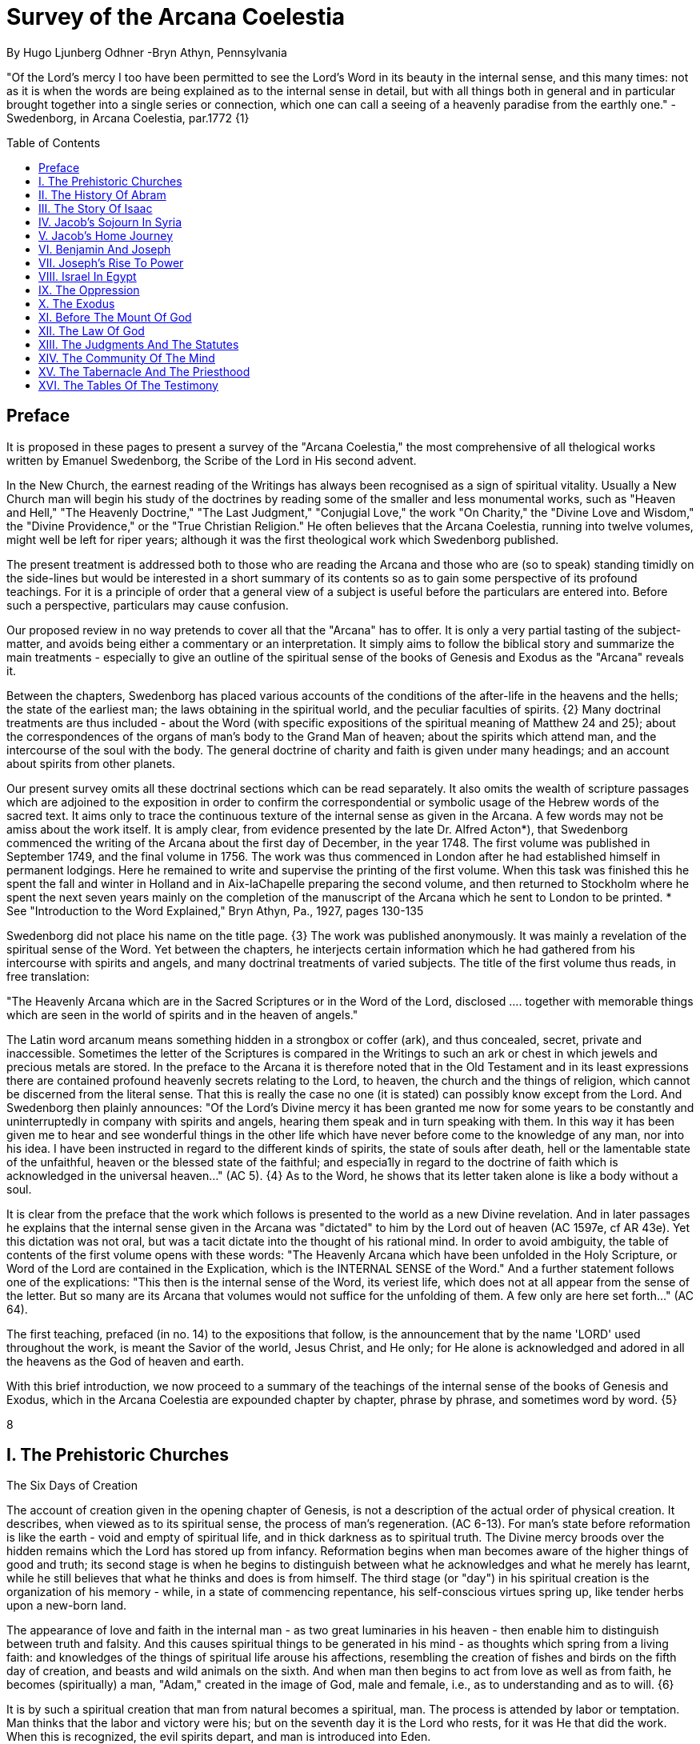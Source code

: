= Survey of the Arcana Coelestia
By Hugo Ljunberg Odhner -Bryn Athyn, Pennsylvania
:toc:
:toc-placement: preamble
:toclevels: 1
:showtitle:
:Some attr: Some value

// Need some preamble to get TOC:
{empty}


"Of the Lord's mercy I too have been permitted to see the Lord's Word in its beauty in the
internal sense, and this many times: not as it is when the words are being explained as to the
internal sense in detail, but with all things both in general and in particular brought together into
a single series or connection, which one can call a seeing of a heavenly paradise from the
earthly one." - Swedenborg, in Arcana Coelestia, par.1772 {1}

== Preface

It is proposed in these pages to present a survey of the "Arcana Coelestia," the most
comprehensive of all thelogical works written by Emanuel Swedenborg, the Scribe of the Lord in
His second advent.

In the New Church, the earnest reading of the Writings has always been recognised as a sign of
spiritual vitality. Usually a New Church man will begin his study of the doctrines by reading some
of the smaller and less monumental works, such as "Heaven and Hell," "The Heavenly
Doctrine," "The Last Judgment," "Conjugial Love," the work "On Charity," the "Divine Love and
Wisdom," the "Divine Providence," or the "True Christian Religion." He often believes that the
Arcana Coelestia, running into twelve volumes, might well be left for riper years; although it was
the first theological work which Swedenborg published.

The present treatment is addressed both to those who are reading the Arcana and those who
are (so to speak) standing timidly on the side-lines but would be interested in a short summary
of its contents so as to gain some perspective of its profound teachings. For it is a principle of
order that a general view of a subject is useful before the particulars are entered into. Before
such a perspective, particulars may cause confusion.

Our proposed review in no way pretends to cover all that the "Arcana" has to offer. It is only a
very partial tasting of the subject-matter, and avoids being either a commentary or an
interpretation. It simply aims to follow the biblical story and summarize the main treatments -
especially to give an outline of the spiritual sense of the books of Genesis and Exodus as the
"Arcana" reveals it.

Between the chapters, Swedenborg has placed various accounts of the conditions of the
after-life in the heavens and the hells; the state of the earliest man; the laws obtaining in the
spiritual world, and the peculiar faculties of spirits. {2} Many doctrinal treatments are thus
included - about the Word (with specific expositions of the spiritual meaning of Matthew 24 and
25); about the correspondences of the organs of man's body to the Grand Man of heaven; about
the spirits which attend man, and the intercourse of the soul with the body. The general doctrine
of charity and faith is given under many headings; and an account about spirits from other
planets.

Our present survey omits all these doctrinal sections which can be read separately. It also omits
the wealth of scripture passages which are adjoined to the exposition in order to confirm the
correspondential or symbolic usage of the Hebrew words of the sacred text. It aims only to trace
the continuous texture of the internal sense as given in the Arcana. A few words may not be amiss about the work itself. It is amply clear, from evidence presented
by the late Dr. Alfred Acton*), that Swedenborg commenced the writing of the Arcana about the
first day of December, in the year 1748. The first volume was published in September 1749, and
the final volume in 1756. The work was thus commenced in London after he had established
himself in permanent lodgings. Here he remained to write and supervise the printing of the first
volume. When this task was finished this he spent the fall and winter in Holland and in
Aix-laChapelle preparing the second volume, and then returned to Stockholm where he spent
the next seven years mainly on the completion of the manuscript of the Arcana which he sent to
London to be printed.
*  See "Introduction to the Word Explained," Bryn Athyn, Pa., 1927, pages 130-135

Swedenborg did not place his name on the title page. {3} The work was published anonymously.
It was mainly a revelation of the spiritual sense of the Word. Yet between the chapters, he
interjects certain information which he had gathered from his intercourse with spirits and angels,
and many doctrinal treatments of varied subjects. The title of the first volume thus reads, in free
translation:

"The Heavenly Arcana which are in the Sacred Scriptures or in the Word of the Lord, disclosed
.... together with memorable things which are seen in the world of spirits and in the heaven of
angels."

The Latin word arcanum means something hidden in a strongbox or coffer (ark), and thus
concealed, secret, private and inaccessible. Sometimes the letter of the Scriptures is compared
in the Writings to such an ark or chest in which jewels and precious metals are stored. In the
preface to the Arcana it is therefore noted that in the Old Testament and in its least expressions
there are contained profound heavenly secrets relating to the Lord, to heaven, the church and
the things of religion, which cannot be discerned from the literal sense. That this is really the
case no one (it is stated) can possibly know except from the Lord. And Swedenborg then plainly
announces: "Of the Lord's Divine mercy it has been granted me now for some years to be
constantly and uninterruptedly in company with spirits and angels, hearing them speak and in
turn speaking with them. In this way it has been given me to hear and see wonderful things in
the other life which have never before come to the knowledge of any man, nor into his idea. I
have been instructed in regard to the different kinds of spirits, the state of souls after death, hell
or the lamentable state of the unfaithful, heaven or the blessed state of the faithful; and
especia1ly in regard to the doctrine of faith which is acknowledged in the universal heaven..."
(AC 5). {4} As to the Word, he shows that its letter taken alone is like a body without a soul.

It is clear from the preface that the work which follows is presented to the world as a new Divine
revelation. And in later passages he explains that the internal sense given in the Arcana was
"dictated" to him by the Lord out of heaven (AC 1597e, cf AR 43e). Yet this dictation was not oral, but was a tacit dictate into the thought of his rational mind. In order to avoid ambiguity, the
table of contents of the first volume opens with these words: "The Heavenly Arcana which have
been unfolded in the Holy Scripture, or Word of the Lord are contained in the Explication, which
is the INTERNAL SENSE of the Word." And a further statement follows one of the explications:
"This then is the internal sense of the Word, its veriest life, which does not at all appear from the
sense of the letter. But so many are its Arcana that volumes would not suffice for the unfolding
of them. A few only are here set forth..." (AC 64).

The first teaching, prefaced (in no. 14) to the expositions that follow, is the announcement that
by the name 'LORD' used throughout the work, is meant the Savior of the world, Jesus Christ,
and He only; for He alone is acknowledged and adored in all the heavens as the God of heaven
and earth.

With this brief introduction, we now proceed to a summary of the teachings of the internal sense
of the books of Genesis and Exodus, which in the Arcana Coelestia are expounded chapter by
chapter, phrase by phrase, and sometimes word by word. {5}

8

== I. The Prehistoric Churches

The Six Days of Creation

The account of creation given in the opening chapter of Genesis, is not a description of the
actual order of physical creation. It describes, when viewed as to its spiritual sense, the process
of man's regeneration. (AC 6-13). For man's state before reformation is like the earth - void and
empty of spiritual life, and in thick darkness as to spiritual truth. The Divine mercy broods over
the hidden remains which the Lord has stored up from infancy. Reformation begins when man
becomes aware of the higher things of good and truth; its second stage is when he begins to
distinguish between what he acknowledges and what he merely has learnt, while he still
believes that what he thinks and does is from himself. The third stage (or "day") in his spiritual
creation is the organization of his memory - while, in a state of commencing repentance, his
self-conscious virtues spring up, like tender herbs upon a new-born land.

The appearance of love and faith in the internal man - as two great luminaries in his heaven -
then enable him to distinguish between truth and falsity. And this causes spiritual things to be
generated in his mind - as thoughts which spring from a living faith: and knowledges of the
things of spiritual life arouse his affections, resembling the creation of fishes and birds on the
fifth day of creation, and beasts and wild animals on the sixth. And when man then begins to act
from love as well as from faith, he becomes (spiritually) a man, "Adam," created in the image of
God, male and female, i.e., as to understanding and as to will. {6}

It is by such a spiritual creation that man from natural becomes a spiritual, man. The process is
attended by labor or temptation. Man thinks that the labor and victory were his; but on the
seventh day it is the Lord who rests, for it was He that did the work. When this is recognized, the
evil spirits depart, and man is introduced into Eden.

In the second chapter of Genesis the story of man's creation seems to be repeated in greater
detail. But actually (in the spiritual sense) it is not a repetition, but a description of a new
creation - whereby man from spiritual becomes celestial. And since this advance actually took
place in the infancy of our race, the Arcana now begins to speak of it in terms of the most
ancient church, whose rise and decadence is related as an, internal historical sense in the story
of Adam in paradise.

The Garden of Eden

Adam, or the man of the celestial church was formed "dust of the ground," that is, formed
through the regeneration of his "external man," which before was not "man." In the spiritual man, the natural degree is not perfected - for it is the last of man to become regenerated. Now
Jehovah God "breathed into his nostrils the breath of lives" - endowing him with the celestial
perception which from love gratefully recognizes the order of life. The intelligence of the celestial
man is described as a "garden planted from the east," in which the "tree of lives" stood for a
perception of love and the faith of love, or a certain internal sensation from the Lord as to
whether a thing is true and good; and the "tree of the knowledge of good and evil" meant a faith
derived from what is of sensual experience or from scientifics. {7} The men of the Most Ancient
Church received their faith from revelations and actual speech with the angels.

The "Proprium"

But the posterity of that church increasingly desired something of their "own" - a "proprium," a
greater assurance of self-life. Although well-disposed, men began to rely on themselves. They
were indeed taught that all affections and thoughts are from the Lord- as Divine creations - but
were allowed to estimate their quality and use: wherefore all the animals were brought before
Man so that he could name them. Yet this was not enough. Man dreamed of virtues of his own.
And so while Adam was in a deep sleep, the Lord took the rib next to his heart and built it into a
woman. Man's proprium - that sense of self-life which he loved, but which was in itself almost
devoid of what is spiritual - was vivified by charity and intelligence into a beautiful and lovely
thing. Indeed, the heavenly marriage of faith and charity can exist in this vivified proprium -
when a sense of responsibility is aroused.

This development of the proprium marked a decline. It meant that men increasingly preferred to
live in their external man - close to the world of the senses - thus often confusing internals with
externals. Yet innocence made even this more imperfect life a thing of beauty and peace.

The Fall

The third posterity of the Most Ancient Church began not to believe in things revealed unless
they saw and felt that they were so. The "serpent" of sensual knowledge suggested that men
should guide themselves, and then would become as gods, determining good and evil for
themselves. {8} The "woman" was tempted to eat of the forbidden tree of knowledge. The
cupidity and phantasy of the "proprium" was enticed and the rational of man ("Adam") did not
resist. Thus man's will was perverted. Yet shame remained, and a consciousness of thinking
evil.  So Adam and his wife made themselves girdles of fig-leaves. Innocence had departed, but
natural good remained and this they soon employed to excuse and temper their evil.  This
perception of the need of natural good is now the only residue of the celestial in our race.

The state of this posterity was therefore one of natural good, and their evils - hiding within -
came not from any love of possessions but from the love of self. Their sensual man, by aversion
to the internal man, became by degrees, infernal. Therefore we read that Jehovah cursed the serpent and said that the Seed of the woman would one day crush its head. This was "the first
prophecy of the Lord's advent into the world" (AC 250, 1123).

Man's external mind now became inimical - an obstacle to regeneration. Spiritual life could be
procured only through combats and anxieties, and reason would have to rule over the proprium.
Mankind had no longer any right in Eden - could not rely on any perceptive wisdom. To prevent
the profanation of what was holy the way to the tree of life - the perceptive acknowledgment of
whatever is of love and faith - was in Providence blocked by man's own self-love and its insane
persuasions which like the flame of a sword turned hither and yon to corporeal and earthly
things. In general, man reverted to the state before regeneration - thus his external man
became almost like a wild animal (AC 306 cf. 272, 278). His will was utterly corrupted. He had
lost all perception of truth, all knowledge of faith. {9} Yet even such men were born with human
faculties and in the possibility of salvation, if not in this life yet in the next. Indeed, they were
driven out of Eden in order to be saved if possible; driven out, lest they should "insanely enter
into the mysteries of faith" from their proprium and thus profane them, and indeed profane good
seen from perception. (AC 308, cf. 3399:3). The race became externalized by degrees, so that
its very genius was changed.

But before this occurred, there was a real danger of profanation. Those descendants of the
most ancient church in whom the "celestial seed" persisted, or with whom love ruled and unified
their whole mind so that they could only think what their will favored, were such that "any falling
away from truth and good" was most perilous, since then their whole mind "became so
perverted as to render a restoration in the other life scarcely possible" (AC 310).

The Heresies of the Most Ancient Church

The gradual degeneration of the Most Ancient Church is treated of the fourth and fifth chapters
of Genesis, in an account of the various stocks which sprang from Adam. The falsification of the
celestial doctrine (in which no other faith was acknowledged than the faith which is of love to the
Lord and towards the neighbor) and the resulting heresies and sects, are described as
descendants of Adam. First we read of Cain, the fratricide, who represented a separation of
faith from charity; wherefore it is said that Cain slew his brother Abel and that he built a city of
his own. His son Enoch and his descendants down to Lamech marked the gradual
predominance of the understanding over the will, and the successive departures from true faith
(AC 398). {10} But when the church of Cain's stock was vastated, a state of repentance is
described, and the formation of a new church, called Seth and Enoch, which restored charity as
the principal thing of faith. It was not a celestial church, but a "human spiritual" church! (AC 439)
Because of common characteristics, several churches were sometimes described by the same
name (AC 485). Thus we find another church named Seth, which, because it was "not very
unlike" the Most Ancient Church in its "sixth day, was described as the last son of Adam. (AC
484 ff). This "Seth" was less celestial and less perceptive than his parent church Adam; but it is
said of one of his descendants, Enoch, that "he walked with God, and he was no more, for God took him." By this was meant that those of the church Enoch (which was among a few only)
reduced to doctrinal form what had been matters of perception with the celestial church, and
collected and preserved these things for posterity (AC 520, 521,609, 1068, 1241, 2722:6). This
was the beginning of the written Word on earth, and included the traditions of church Cain (AC
609, 1071, E 728:2, D 5999).

The Antediluvians

The remarkable ages of these patriarchs as "must appear to every one" should not be taken
literally. When it is said that Methuselah - Enoch's son - lived 969 years, this merely describes a
certain state and doctrine of the church (AC 482, 515, 575). It is well to remember that "the
nature of their ecclesiastical computation is now totally lost" (AC 575). Although such heretical
movements developed successively, many of them were contemporary. Some were of the direct
racial stock of the Most Ancient Church; others were of relatively gentile stock, or in gentile
states. With some the understanding had been developed as with Cain. There were also other
churches, not described in the book of Genesis (AC 640). {11}

The seventh chapter of Genesis selects for contrast two extremes of these differing types. One
is called the Nephilim - the "fallen ones." The other is called Noah, who represents the remnant
preserved from destruction.

The Nephilim were those who had entirely given in to the enormous self-love of their perverse
will, and in the course of time conceived direful persuasions, so that scarcely any "remains"
could be insinuated and preserved in them by the Lord (AC 560 ff.). Their understanding was
thus in utter thraldom to their passions and ambitions. They were of "celestial seed" in this
respect that their will and understanding were as a one. They were capable of receiving good
"even to perception" (AC 3399), but chose evil. They disdained to resist their evils by the
understanding. Their unsurpassed arrogance and conceit were such that they claimed that
whatever they thought was Divine and that they themselves were as gods. They made light of
all things holy and true - to feed their own self-importance (AC 581). Thus they immersed the
goods and truths of faith into foul cupidities. It is this profane marriage which is described when
it is said that 'the sons of the gods went in unto the daughters of men, and they bare unto them;
the same became the mighty ones of an age, men of renown.'

Such gigantic and poisonous phantasies - which even take the power of thought away from
others - have not existed before or since in any people. It was possible only in a race of peculiar
celestial type, which had open intercourse with the other world and enjoyed an "internal
respiration"  {12} a breathing not controlled by the voluntary. They had no speech of articulate
words (AC 608, 1118, 1120), but communicated by facial expressions and other means. Yet as
they became possessed of their evil persuasions their internal breathing gradually became
impossible; those with whom the understanding could not gain some control of their breathing
were then suffocated as it were of their own passions, and perished as a race. It was this destruction of the incorrigible remainder of the celestial race that is pictured in the Word as the
suffocating Flood of Noah. Even their hells were closed off forever.

The Salvation of Noah

Under the name "Noah" the Word describes a new type of man with whom, a spiritual church
could be upbuilt. Such men are described as having an external kind of respiration and a
language of articulate words. They had no open communication with heaven, but had learnt to
separate their understanding from that corrupted will. They had a kind of rational truth as well as
natural good, and were thus able to be instructed by doctrines which had been preserved from
the Most Ancient Church. The mode of Noah's salvation therefore describes the regeneration
also of the man of today. It is therefore told that Noah, by Divine command, constructed an ark
or boat in which he and his family found refuge from the great deluge. The ark signified the mind
of the man of the new spiritual church; with whom the hereditary will was closed off or covered
over, and the understanding received into itself goods and truths of every kind - like so many
animals of all species, which entered in pairs.

The fountains of the great deep now broke out and the cataracts of heaven gushed forth for
forty days, and all flesh died wherein was the breath of lives  {13} that is, all of the most ancient
race perished in these temptations, which invaded both their will and their understanding. But
with the church Noah, the understanding was not inundated beyond repair. Its fluctuations and
doubts are described by the tossing of the ark upon the waters, its salvation by the settling of it
on mount Ararat; where Noah's sacrifice was perceived by Jehovah as an order of rest, and the
Lord made a covenant in spiritual Charity, confirmed it by the token of the rainbow, which
signified the conscience of the spiritual church.

The Ancient Church

By Noah was described the original nucleus of the Ancient Church - a salvable remnant of the
most ancient race. It was among a few, and, having a heredity almost as vicious as that of the
antediluvians, they could be made spiritual only to a small extent. Yet the influence of its
doctrine spread to other races and nations of the ancient world, and these gentiles, when
converted, are described as the "sons" of Noah - Shem, Ham, and Japheth - and constituted the
Ancient Church (AC 788).

It is notable that the church called Noah for a time succumbed to a desire to investigate the
things of faith by reasonings, and to believe only that which it came to apprehend by sensual
things, either of memory or of philosophy. This was done not from malice but from simplicity.
Noah, after planting a vineyard, is thus said to have drunk to excess of the heady wine of his
new truths, and be drunken. And Ham, one of the sons, saw his father lying naked in his tent
and made sport of him, while Shem and Japheth took a garment and - charitably - covered him up. {14}

Ham here represents those who are in faith separated from charity, and who therefore glory in
the errors of others and delight in publishing them; while Shem and Japheth signify those in the
faith of charity, who observe what is good in others, speak only well of them, seek to excuse
what is evil and false when they find it, and try to emend it and put a good interpretation upon it.
Such, it is said, are the angels. (AC 1079).

For this reason Noah blessed Shem and Japheth, and cursed Canaan, the son of Ham, whom
he prophetically condemned to become a servant unto the others.

The particular representations of these brothers, Shem, Ham and Japheth, is involved in the
tenth chapter of Genesis where their posterities are listed. Actually, these descendants of Noah,
from whom all the earth was overspread, were not individuals, but were the nations, cults or
doctrinals that constituted the Ancient Church, and signify also the states of religious life found
in every living church.

Thus Japheth and his progeny represent those who are in external worship corresponding to
internal worship; who lived in mutual friendship and courtesy within which there is adoration of
the Lord and love towards the neighbor. These are in relative ignorance and simplicity, and the
sons of Japheth are therefore said to be dispersed among the isles of the gentiles. In ancient
times there were many such nations.

Among the sons of Ham we recognize Mizrain or Egypt, as well as Ethiopia, Libya, and Canaan.
Ham represented a faith separated from Charity, and a corrupt internal worship; and thus also
those who are in interior knowledges, but who tend to reduce religion into an external without
any internal, placing the formal as essential, and thus verging towards idolatry and - in the
Ancient Church - towards what was magical and persuasive. {15} Thus the hamitic peoples
included Nimrod who founded Babel and Sumero-Accadia; and out of which went forth Asshur.
Babel signified an external holiness with profane interiors springing from a worship of self.
Asshur or Assyria represents reasonings about celestial and spiritual things, which gave birth to
all manner of falsities and innovations and conceits. The Philistines are traced to Egypt and
signify a religious knowledge reduced to a mere science. And the Canaanites stand for various
idolatries.

Shem, on the other hand, represented the real quality of the Ancient Church, the Silver Age.
Shem was the internal church, endowed with the wisdom of charity, and with intelligence,
science, and the cognitions of good and truth. The sons of Shem included Aram (Syria) and also
Asshur, here listed a second time; and among his descendants was Eber, who is the first actual
person mentioned in the Word.

Eber (father of the Hebrews) has a name meaning 'transition' or 'passing over.' He was a
reformer, the institutor of a kind of external representative worship which spread over many lands. The Hebrew Church served to hand on some remnant of the ancient truths concerning
Jehovah, and is known as "the Second Ancient Church." It was characterized by authorizing the
introduction of animal sacrifices, which were not employed in the original Ancient Church. But
the burnt-offering of animals was now permitted because in process of time the Ancient Church
had decayed and been adulterated by innovators even to the point of instituting human
sacrifices, as among the Canaanites.

How the Ancient Church was corrupted is graphically told in the allegory of the Tower of Babel.
{16}

At one time "the whole earth was of one lip and their words were one." The Ancient Church was
united by mutual love, mutual respect for the freedom of others. There was unity in diversity, for
varieties of rituals and doctrinals were regarded like the many viscera and organs in man which
all contribute to his perfection (AC 1285). The doctrine of charity caused all to act for the
common good and to speak with one voice.

Yet as men travelled from the mountains of the east - from a state of love to the Lord - into the
valley of Shinar, they fell into a profane and unclean worship. From ambition they made a city
and a tower to make a name for themselves. In arrogance and pride they used the holy things of
religion as a means to dominate, and to subdue those who had conscience (AC 1308). By
constantly reflecting upon self, they absorbed all the delight of their neighbors (AC 1316, 1321).
Yet they built their tower of bricks for stones and bitumen had they for mortar. The cement of
human charity was left out of the structure of their society, and self-interest alone took its place,
to hold their falsities together. And thus the judgment came: their lip was confounded - their
understanding confused; they scattered over the face of the earth and their city was left
unfinished. All were at variance, none could agree on any doctrine. And the name of the city
was called Babel.

It is here, in Shinar (or Chaldea), that we find the descendants of Eber - declining into utter
idolatry. Among them, in Ur of the Chaldees, lived the family of Terah, in an external idolatry so
gross that all internal worship was blotted out. Under such circumstances there could be no
profanation of holy things. {17}

And for that reason there could be a new beginning (of which we hope to speak next week). For
Terah took his son Abram and Lot his grandson and Sarai, Abram's wife, and left Chaldea and
settled in Haran in Syria. This represented an instruction in the external rites and traditions of
the Second Ancient Church - externals which had once contained a true spiritual faith.

It was "the end of idolatry and the beginning of a representative church through Abram" (AC
1375). {18}

15

== II. The History Of Abram

Introduction

The first eleven chapters of Genesis, up to the mention of Eber and his descendants, are written
in the ancient style of allegory, or in the form of "made-up history." But commencing with the
story of Abram, the Word relates events which "occurred historically as they are written" (AC
1403, 1540). Yet every word of the sacred record is spiritually significative, and the literal
account contains a continuous internal sense which is quite concealed by the historicals (AC
1401, 1409). "In the internal sense of the Word the Lord's whole life is described, such as it was
to be in the world, even as to the perceptions and thoughts; for these were foreseen and
provided because from the Divine" (AC 2523).

It is notable that the internal sense of the first eleven chapters of Genesis are expounded as to
the actual living states of regeneration of the Most Ancient Church and the Ancient Church. But
since Abram and his descendants made no progress in regeneration; they became a merely
representative church - prophetic of the Redeemer whose advent into the world could alone
make possible the resumption of man's regeneration.

Before the eyes of spirits and angels, all the events in Abram's life and in the life of his family,
represented as already done what the Lord would do when He became incarnate; and this to
display to those in the other life how by successive steps the Lord was glorified, that is, how He
defeated the hells, put off the human and put on the Divine, thus uniting the Human Essence
with His Divine Essence (AC 2523, 2788). {19} In general, Abram represents the Lord as to His
celestial man, Isaac the Lord as to His spiritual man, and Jacob the Lord as to His natural man.
Every other person or thing mentioned also represents something in the Lord's human, and
contributes to the description of the states which He underwent.

Abram's Call

The twelfth chapter concerns the Lord's state from earliest childhood up to adolescence - a
progress from obscurity toward light. Jehovah's calling Abram to leave his father's house,
signifies the very first mental advertence or conscious state of the Lord when born - a warning to
recede from the merely corporeal and worldly things which belonged to His natural inheritance
from the mother, and to seek the spiritual and celestial things which are represented in the land
of Canaan.

Abram, with his wife Sarai and his brother's son, Lot, thus journey with their possessions into
Canaan. But it is noted that 'the Canaanite' was then in the land: for the hereditary evils from the mother were lodged in the Lord's external man (AC 1444).

Abram straightway built an altar to Jehovah who had promised the whole land to Abram's seed.
Abram here represents the Lord as the only celestial man. Differently from men, the Lord, even
in childhood, perceived "sensual truth," or truth in sensual things. This sensual truth was
signified by "Lot." Sensual truth consists in seeing all earthly things as created by God, each for
a Divine purpose, and in recognizing in all things a certain image of God's kingdom (AC 1434).
But His state was still obscure, although celestial things - like infantile "remains of love"  {20}
were insinuated into Him, both without knowledges and by means of knowledge (AC 1450). We
find that Abram travels towards the South-lands - i.e., towards greater light. But because of a
famine, Abram seeks food in Egypt. For the famine was a scarcity of knowledge. This is the
reason why Abram took his family down to Egypt, which signifies the science of cognitions or of
religious truths.

The only know1edge which the Lord craved was cognition from the Word which was "open" to
the Divine (AC 1461). In this the Lord had to be instructed as are other men. But since the
Lord's soul was the Divine itself, which is Love itself, there was already in Him a truth which
does not come by instruction. This truth is signified by Sarai, Abram's wife. For it is adjoined to
what is celestial, and flows instinctively from love itself, and looks always toward uses.

But it is easy, when one's thinking is immersed in the realm of knowledges or in the study of
things of memory, to mistake a truth that flows from a perception of uses - a truth of the wisdom
of love - for a mere matter of knowledge or information, and thus to harm the love itself. And for
that reason it is provided that such a perception of uses (or such celestial truth) should in the
conscious realm of the mind be treated simply as "intellectual truth."

Intellectual truth is from man's God-given faculty to recognize that a truth is true - recognize it
not for its use, but for its beauty, its symmetry and clarity. Any man, good or evil, is capable of
appreciating such truth, admiring it, and being charmed by its form and its high repute.

This was represented by Abram, who, fearing for his life if he introduced Sarai as his wife, said
that she was his sister. {21} For a 'sister' signifies 'intellectual truth' - truth for which one has
affection and admiration, but no passion.

Yet, as might well happen in the ancient orient, Sarai (being a fair and charming woman) was
taken to the court of Pharaoh, and Abram was favored as her brother and enriched.

Similarly, the Lord in His childhood received a wealth of knowledge as long as His lower mind
mistook celestial truth for intellectual truth. (AC 1484, 1495). Such knowledge - inspired by a
hidden faculty of the soul and absorbed from a delight of learning truth through scientifics - gave
the ability to think. But as soon as it had served its use, these instrumental knowledges began to
perish - i.e., they perished in the memory and became a spontaneous part of the thought. So it is said that Jehovah smote Egypt with great plagues because of Sarai, and Pharaoh -
discovering the cause - sent her back to her husband, rebuking him for the deception which
might have caused him to take her for wife. Pharaoh here represented the scientific, which
might have done violence to celestial truth in the belief that it was meant merely as a thing for
intellectual enjoyment and not for the uses of life.

The Separation of Lot

Abram now left Egypt. The Lord separated Himself from the realm of empty scientifics and
entered into a state of greater light and wisdom. He returned into the celestial state of His
childhood - a puerile state of innocence and holiness, but with a new discernment between
wisdom and worldly knowledge (AC 1557). Yet a second separation was necessary. For His
external man was infested by hereditary evils which had begun to manifest themselves also as
falsities (AC 1573). {22} This external man must be segregated, so that the Lord's internal man
might advance into more profound perceptions of the Divine purpose.

We accordingly read in the thirteenth chapter that Lot - by whom was signified the external man
- chose for his herding-grounds the deep fertile valley of lower Jordan near Sodom and
Gomorrah, while Abram settled around Hebron, in the highlands.

Childhood Temptations

But it is told that the men of Sodom were wicked and sinners before the Lord exceedingly. They
were kept in submission by a confederacy of four kings of the East headed by Chedorlaomer.
For twelve years they and the cities of the plain served under tribute. The thirteenth year they
rebelled. And Chedorlaomer sent a punitive expedition which put down the uprising and carried
loot and prisoners away - heading for Damascus. And along with other captives Lot was taken.

The kings of Sodom and the other cities of the plain represented evils of heredity in the Lord' s
human - deep seated evils which were kept subdued during His childhood by means of
"apparent goods and truths," which were signified by Chederlaomer and his armies. And these
armies are said also to have overcome the ancient tribes of Rephaim, Zuzim, Emim and Horites
- cave dwellers of the region. These were of the breed of 'Nephilim,' the giants of old, and signify
the antediluvian hells which attack innocence and which the Lord fought and subdued in His
infancy.

In childhood, hereditary evils and their falsities are kept subservient to various natural goods of
infancy - to external virtues which appear genuine because they are associated with innocence.
{23} It was so also with the Lord. Yet by degrees the deeper hereditary evils assert themselves,
breaking out into open rebellion, and the apparent virtues are then called out in force to control
and dominate the whole external man, and become self-conscious and pretentious. When the Lord - in these His childhood temptations - perceived in His interior man that His
external man (signified by Lot) had been captivated and possessed by apparent goods and
truths, which interiorly were not genuine, He sought to purify His external from anything of
selfishness, merit, and pride which defiled it from heredity. Angels were present with Him in this
battle (AC 1705, 1754, 1755), to whose government the Lord gave over the evil spirits
responsible for the temptation.

Abram, in order to rescue Lot, gathered his armed servants and neighbors and pursued after
Chedorlaomer and forced him to disgorge his captives and his loot. And the priest-king of
Salem, Melchizedek, blessed Abram on his return, to signify the conjunction of the Human
Essence of the Lord as to His interior man with the Divine Essence - a conjunction effected by
temptations and victories.

Such childhood temptations are also graphically represented in the fifteenth chapter by a dream
which Abram had, in which he suffered the terror of a great darkness and was told by Jehovah
how his seed would be a stranger in a land not theirs and would not return to Canaan until after
four hundred years. All temptation involves uncertainty and despair as to the outcome. The Lord'
s anxiety was not as to Himself, but as to what would become of the human race.

This was depicted in Abram's becoming despondent because he had no heir, no offspring. He -
a shepherd king - would have to leave his great possessions to his steward. For Sarai his wife
was barren. {24} Yet Jehovah had promised him seed like the stars in the heavens.

In the internal sense, Abram's seed signified two things. It meant the rational mind which would
be formed in the Lord's Human on earth. It also meant the church in the heavens and on earth,
which would be constituted of all those who should be regenerated or conceived anew from the
Divine seed of truth, and could thus be adopted as the children of God.

Sarai and Hagar

Sarai was called barren to represent that in the Lord's childhood His rational mind had not yet
been formed, but only those Divine celestial "remains" which are its beginning. The Lord's
internal man, which is signified by Abram, was indeed the Divine Celestial because united with
Jehovah. The intellectual truth which was adjoined to His Divine Celestial, and signified by
Sarai, was like a light which confers the faculty to understand and to know. But the rational with
man cannot be born except from knowledge, or rather, from the affection of knowledge. Where
there are hereditary evils, the rational could be born no other way.

For this reason Sarai is said to have offered Hagar, her Egyptian handmaid, as a concubine
through whom she might give an heir to Abram. The affection of knowing is pre-eminent among natural affections. It is through this (signified by
Hager) that the rational mind finds its first embodiment. It is only a servant. Yet, when the
rational is once conceived, the affection of knowing believes itself the real mistress and it begins
to despise the intellectual truth which gives it all its power. {25} Similarly Hager began to exult
over her mistress Sarai, who therefore - quite properly - disciplined her. Hager, humiliated but
rebellious, fled toward Egypt. On the way she stood hesitating, by a fountain of water; and an
angel commanded her to return and be submissive. It was an instance of that self - compulsion,
in which we find our deepest freedom (AC 1937). Hager returned, and Ishmael was born.

The nature of the first rational (signified by Hager's son Ishmael) was described by the angel
who said that Ishmael was to be a wild-ass man. For this first rational is ready to rebuke and to
regard every one as in falsity, viewing all things from truth rather than from the end of good, and
looking to knowledge apart from use. It is unable to explore itself, and needs therefore
something higher to examine it and govern it (AC 1949, 1954, 1964).

Therefore Abram was promised a second son, to be born of Sarai who was now very old,
Abram's name changed to Abraham - father of a multitude. For by this was signified that the
Lord would put off the finite Human and put on the Divine and infinite. In Him the Human would
be made Divine and the Divine would be made Human. The effect of this glorification of the Lord
would be an influx of the infinite and supreme Divine with men which could not possibly have
existed otherwise (AC 2034.)

The Three Angels

In the eighteenth chapter we read of three angels visiting Abraham. Abraham represents the
Lord in His Human, who contained within Himself the Trine of Divine essentials - the Divine Itself
which was His Soul, the Divine Human which was the Divine Form, and the Holy Proceeding
which is His Spirit or Mind. {26} Abraham now receives a definite promise of the birth of Isaac, a
legitimate heir - who was to represent the Divine Rational. But Sarai (whose name had been
changed to Sarah) laughs - for rational truth was as yet immersed in appearances and seemed
unable to change its state so as not to think from appearances.

An angel of Jehovah lingers with Abraham to forewarn him that Sodom and Gomorrah are
doomed for their wickedness. Abram's pleadings on behalf of Sodom depict the Lord's grief and
intercession with Himself as to the salvability of men, so sunk in sensual states. It is made clear
that even those who have not been in temptation or even in some combat can be saved, if, like
children, they still have remains of ignorance - despite evils that may be present in their external
life. Destruction of Sodom

Yet Sodom is doomed. For when the angels make their visitation, only Lot and his family are
able to receive them and even they can only be urged out of the city by something of force.

The nineteenth chapter, which tells that story, traces the decline of the spiritual church, which is
signified by Lot. The Sodomites themselves represent the evil within such a church, and their
powerful influence for wickedness. Lot's danger at their hands showed the imminent peril of
those who were in something of charity yet only in an external worship; for they - like those in a
consummated church - might readily perish by the evils which falsity engenders.

Lot refused to flee to the mountains, but pleaded to stay in a city ("Is it not a little one") at their
foot. For the spiritual prefer to rely on the truth of faith rather than the good of charity (AC 2428).
And Lot's wife looked back with longing at the cities of the plain, burning with fire and brimstone;
and was turned into a pillar of salt, to represent those whose truth has been vastated of all
good. {27}

Lot then took up his abode in a cave, which signifies that the declining church was in the good
of falsity - in spurious good. And his incestuous progeny - named Moab and Ammon - represent
the adulteration of good and the falsification of truth, which occur in many religions based on
natural good and only external worship, where people despise others in comparison with
themselves, but where the particulars that enter into the religious life are filthy, even if there is a
general good which appears not unfavorable (AC 2468).

Abraham and Sarah in Gerar

It is to be observed that the connection of the things spoken of in the spiritual sense cannot
appear in its full beauty unless the idea of persons is removed from the thought. The letter must
perish as the idea ascends and becomes spiritual (AC 1756, 1874). This is illustrated in any
attempt to trace the spiritual sense in the story of Abraham's sojourn in Gerar in Philistia.

Abraham moved his camp into Philistia to represent that the Lord was progressively instructed
in the more interior doctrinals of charity and faith, and in the possible modes by which men
might receive the doctrine of faith. This instruction took place by continual revelations and by
perceptions and thoughts from the Divine in Himself; thus differently from what is the case with
men (AC 2500). Yet even with the Lord there had to be the knowledge from the Word of the
cognitions of faith; and such knowledge was signified by Philistia.

But "the Lord possessed all truth previous to His instruction" (AC 1469). Knowledges are only
vessels of truth. {28} The truth of celestial love came from the Lord' s soul - and it is signified by
Sarah, Abraham' s wife. As a wife, Sarah represents spiritual truth from a celestial origin. But as before in Egypt, so now in Philistia, Abraham introduced Sarah as his sister. And by a sister is
here signified rational intellectual truth, which is conceived from the influx of the Divine good into
the affection of rational truths (AC 2507, 2508).

The internal sense here relates the Lord's meditations on how the salvation of all men might be
provided for. For He knew that Divine good, or celestial good (such as was represented by
Abraham) would not be received among men of the spiritual genius who were infected by
hereditary evil, unless spiritual truth with which celestial good is united could be presented
before the rational in the form of appearances of truth. This was the reason why the Word was
given, in which purely Divine things, which in themselves are such that they infinitely transcend
man's apprehension, are set forth in natural and sensual imagery (AC 2553, 2554).

The question then presented itself before the Lord, still in His boyhood (AC 2588), whether the
rational was to be consulted in the doctrine of faith, and whether - if-so - the Word might not
perish. (AC 2553e).

The picture of what would happen if man consults the rational in matters of doctrine, was seen
in that Abimelech, the king of Gerar, who took Sarah into his harem. In a dream God warned
Abimelech not to touch her because she was a man's wife. And Abimelech, restoring her,
indignantly reprimands Abraham for what appeared as misrepresentation, and gives to Sarah's
husband flocks and herds and a thousand of silver as a "covering of the eyes."

Abimelech herein represented the Lord's zealous concern lest the doctrine of faith (which in
itself is the Word) should seek acknowledgment by looking to rational things. {29} It is made
clear that Doctrine is spiritual from a celestial origin, and that there is no other Divine doctrine
than the Word (AC 2533e); although in the Word it appears rational and even natural in
accommodation to man (AC 2516). Nothing doctrinal of faith can begin from man's rational or
still less be constructed from it. The spiritual truth of doctrine must receive no taint from the
rational (AC 2533). The doctrinal things of faith are in their entirety from the Divine, which is
infinitely above the human rational. (AC 2519). If the rational were consulted as to its contents,
the doctrine of faith would become null and void.

It should be observed that Abimelech represents the doctrine of faith looking to rational things in
the Lord's mind. Sarah as 'sister' signifies these rational things, which - even in the Lord's mind,
and in the Word - are not the spiritual truth from Divine celestial good, but are conceived by
Divine celestial good and the affection of knowledges. With the Lord, as with all men of the
spiritual church, the truth of the rational comes through the external man, and does not have
spiritual truth for a mother (AC 2557).

Abraham explains that Sarah really was his half-sister, the daughter of his father but not the
daughter of his mother, and that she became his wife. For spiritual truth is conjoined with
celestial good by the mediation of rationality (AC 2558). That Sarah was restored to Abraham therefore represented in the Lord a Divine marriage or
union - a state of omniscience, not only of Divine celestial and spiritual things, but also of
rational and natural things (AC 2569). An abundance of rational truths were adjoined to good,
and these rational truths are called a 'covering of the eyes' - or a clothing for spiritual truth. {30}

It may seem a paradox that doctrine would become null and void if the rational is consulted,
when yet it is enriched with goods and truths both rational and natural. But it is one thing to
regard rational things from the doctrine, by first believing the Word from an affirmative principle
and then confirming it by rational things; and quite another to refuse to believe in the Word until
one is persuaded by rational things, or by sensual or philosophical proofs. For this negative
attitude leads to all folly and insanity. "That is forbidden is to harden ourselves against the truths
of faith which are of the Word" - as for instance against the primary commandment to love the
Lord and have charity towards the neighbor (AC 2588, 2568).

Isaac' s Birth and Ishmael' s Banishment

Abraham was one hundred years old when Sarah bore him a son, who was called Isaac. This
represented that there was now a full state of union of the Lord's Divine with His Rational, or -
what is the same - with His Human, for it is in the inmosts of the Rational that the Human begins
(AC 2106, 2194, 2636). Isaac thus represents a new state of the Rational, or a new Rational,
which was born not from any natural affections of knowing but from the Divine marriage of
Divine Good with Divine Truth.

At certain points of this exposition in the Arcana, it is observed that the internal sense concerns
arcana concerning the Lord's glorification too profound for description, things which "cannot be
illustrated by anything in this world. They are for angelic minds....." (AC 2629). Yet that some
idea may be obtained, the regeneration of man is used as a field of analogy, and the differences
are pointed out. (Confer A 2643, 2657). {31}

By regeneration, man also receives a "second" Rational, which is formed through affections of
spiritual truth and good implanted by the Lord in a marvelous manner in the truths of the former
rational. This second or spiritual rational acknowledges that good and truth are not from man, or
his own, but are from the Lord; and thus it begins to feel delight in good and truth for their own
sakes, disclaiming all merit. It is derived from good and regards all truth from good or use.

Man's first rational, signified by Ishmael, is procured through the experience of the senses, by
reflection upon the needs of civil and moral life, and by means of the sciences and reasonings
as well as by means of the knowledge of the Word and its teachings. When the second or
regenerate rational is formed, it separates those things of the first rational which do not agree
with it, and collect the other things, especially spiritual goods and truths, together into a new
order. With man, each and all things of the Ishmael rational remain forever, even though they
have been separated. But with the Lord, the first rational was utterly banished, so that at last nothing of it remained (AC 2657).

This was represented by the fact that when Isaac had been weaned, Ishmael, the son of Hagar,
was banished from the camp of Abraham, having been seen mocking. The weaning of Isaac
also represented the separation of the merely human states of the rational.

The Rational with man is the first to be regenerated. Similarly, with the Lord, it was glorified
before the natural degree, and was the means whereby eventually the Lord put off all that was
merely human from the mother, so that He was no longer the 'Son of Mary' but - the Son of God
not only as to conception but also as to birth; {32} indeed, at length He became no longer an
organ receptive of life, but Life itself even as to the Human made Divine (AC 2658). This further
glorification is involved in the later accounts about Jacob and Joseph.

But it was with grief that Abraham supplied Hagar with provisions and sent her and her son out
to fend for themselves. For they now represented those of the spiritual church who relied on the
self-conscious strength of the natural rational and were thus left to their own proprium,
supposing good and truth to be from themselves: and who therefore have to stray and wander
about among the doctrinal things of faith.

Naturally, Hagar and Ishmael drifted towards Egypt - and in the wilderness an angel showed
them a well of water in time to save their lives. The well signifies the Word, which is given to the
spiritual church. Ishmael is said to have become a shooter of the bow, for a bow signifies
doctrine, the weapon of the church militant (AC 2702, 2710). With the spiritual, the will was so
destroyed from birth as to be nothing but evil, and its salvation could only be accomplished by
the doctrine of charity revealed by the Lord in His Human. With the spiritual, charity appears like
an affection of good. But it is only an affection of truth or of doctrine. It is a good of faith based
on knowledge (AC 2088, 2718.)

In the sequence of the letter it appears as if those signified by Ishmael were rejected. Yet the
angel of Jehovah saved them and provided for them. What is merely human was rejected from
the Lord's mind when He made His Rational Divine. Yet the Lord provided that those men who
become rational from truth - by way of the first rational - could become conjoined with His
Human (AC 2112). {33}

Compact with Abimelech

Abraham, after his visit at Gerar, was given pasturage for his herds in Philistia (which then
seemed to have extended far inland). To settle Abraham's ownership of a well, Abimelech and
he made a solemn compact. This well at Beersheba signified the Word, which is to be
acknowledged as doctrine from the Divine; and this although things of human reason are
adjoined, so as to make it serviceable to the spiritual church. The Sacrifice of Isaac

That Abraham sojourned long in Philistia, also signifies that the Lord adjoined to the doctrine of
faith (which in itself is Divine) very many things from the science of human cognitions, as if
weighing how far the religious ideas of men could by permission be tolerated and utilized for
their salvation. And through this the Lord came into most grievous and inmost temptations. It is
thus said that "after these things God did tempt Abraham," requiring him to offer up his only son,
Isaac, as a burnt-offering on Mount Moriah, the same place where the Lord suffered at
Gethsemane and on the cross. In the story we see Isaac patiently trudging up the mountain
carrying the wood for the sacrifice. The spiritual idea within burnt-offerings was not destruction,
but "sanctification" (AC 2776, 2805).

Isaac - as before - represents the Divine Rational, but here the Divine Rational as to the "truth
Divine in the Human Divine," i.e. the truth of the Divine Rational as it entered into the realm of
the maternal human and its natural and rational appearances. The Divine Truth conjoined to
Divine Good could not be tempted for it is infinitely above all appearances. {34} But the truth
Divine operating in the infirm human was in contact with all the evils and falsities of the hells
(AC 2795, 2814). This is meant when it is said that Abraham bound Isaac his son; it was as
truth Divine bound in the fallacies of mankind that the Lord was tempted by the hells and
rejected by men. It was as the Son of Man, not the Son of God, that He suffered the cross (AC
2313).

Abraham, however, signifies here the Divine Good in the Rational. Therefore an angel stays
Abraham's hand lest he hurt the lad. For what was to be represented by the sacrifice was not
the annihilation of the Divine Rational, but the sanctification of those from mankind who are of
spiritual genius and are entangled in natural knowledge as to the truths of faith and deprived of
perception. This is described by Abraham's finding a ram caught by its horns in a thicket, and by
its sacrifice in the stead of his son.

In the Lord, the union of the Divine Essence with the Human essence proceeded by stages as
the Divine Rational descended into the world of human rational appearances and knowledges
and reduced these into order. He did this in His own Human, and He did the same in the giving
of the Hebrew law and the Christian doctrine of charity, which are couched in sanctified
correspondences. He does the same when He regenerates man, by reducing the natural
knowledges of man into correspondence and agreement with the goods and truths of his
rational. Abraham was thus told that his seed would be like the stars of the heavens and as the
sand of the seashore.

The spiritual among men can be sanctified and adopted only by the appearing of the Lord in His
Divine Human in the rational appearances of doctrine - as Isaac unbound. {35} For in the seed
of Abraham should all the nations of the earth be blessed, even those who are outside of the
church (AC 2853). {36}

25

== III. The Story Of Isaac

The Burial of Sarah

Because the Arcana Coelestia, in giving the internal sense of the Scriptural narrative about the
patriarchs, describe the states of the Lord on earth during His process of glorifying His Human,
there are frequent shifts in the subject-matter to indicate the Lord's reflections as to the states of
men and how they might be redeemed.

Such a shift occurs in the twenty-third chapter, which tells of the death and burial of Sarah.
Sarah - married to Abraham - represented the Lord's Divine truth conjoined with His Divine
good. Divine truth is eternal and cannot die. But Sarah died and as such could represent how
the Divine truth expires in the church when this nears its consummation and end, i.e., when this
truth is no longer received because there is no charity.

In reflecting on this, the Lord - even in His childhood - foresaw Divine truth would not find a
lodging within those of the consummated church, but might be received among those in gentile
states. This was represented in the Word by the concern with which Abraham bargains with
Ephron the Hittite for a sepulchre. The Hittites were a friendly people and offered Abraham any
sepulchre of theirs that he might choose. But Abraham wanted only the cave and field of
Machpelah and insisted on paying for it, to which Ephron grudgingly consented, since he wished
to give it as a gift.

The cave of Machpelah signified a state of obscurity in which there was but little of the church.
{37} In the angelic view, a burial signifies not death but resurrection; the burial of Sarah signified
the resurrection of truth Divine among those who could be formed into a new spiritual church.

It might seem ungracious of Abraham that he insisted on paying for the field with silver. Yet this
had to be done, to represent that the new church is redeemed by truth which is from the Lord
and that it is not the men of the church that make possible the resurrection of Divine truth in a
new form. So long as men desire that their reformation and preparation should be from
themselves, they cannot receive truth from the Lord. It is difficult to make those of the spiritual
genus understand that there is no salvation by their own merit. Hence it was necessary that
Ephron and the Hittites should be paid silver for the field, to signify that those of a new spiritual
church must ascribe to the Lord alone everything of regeneration, both as to quality and
quantity, and as to all knowledges both interior and exterior. "The more interiorly any one
acknowledges this, the more interiorly he is in heaven" (AC 2974). The Marriage of Isaac and Rebekah

The glorification of the Lord's Human proceeded by degrees. The "human" of a man does not
begin in his soul nor does it begin from his senses. The "human" begins in the inmosts of the
Rational. And when this Rational in the Lord had been made Divine as to the good therein, it
was represented by Isaac. Yet to be united with the Divine Itself, the Lord's Rational must also
be made Divine as to truth. {38}

Here we must note that the rational mind in every man is the master that disposes all things of
the mind, arranging the lower things of the mind - such as the memory and the imagination - into
order. But man's conscious life is conducted in the natural mind, amidst the sensual imagery of
the memory. The natural mind consists of the outer or corporeal memory with its wealth of
familiar knowledges; of the imaginative faculty (which is an interior sensual that is particularly
vigorous in childhood and early adolescence); and of all the natural affections which are
common to men and animals. The rational is quite distinct and more internal. Its contents of
cognition and interior perceptive thought is not open before man on earth but is imperceptible -
a realm of motives in which the things we love are inscribed upon an unconscious inner
memory.

The natural mind is the focus of our life, and is the administrator or steward or servant which
carries out the policies of the rational.

When therefore we read of Abraham sending his chief steward on an errand to Syria to find
there a wife for Isaac, it is clear that This means that the Lord's natural was so ordered by the
Divine Good as to select the proper truth which could be conjoined with His rational.

The Lord's Rational as to good (or 'Isaac'), was born and formed by an influx from the Divine
Good conjoined to the Divine Truth. Divine truth - as Intellectual Truth (Sarah) - therefore indeed
inhered in the Rational as an interior degree (AC 3141). But as to its own truth, the Rational was
to be instructed by the Divine through an external way, viz., through the natural, in the manner of
men.

The Lord's "first Rational," signified by Ishmael, had been born from an affection of knowing or
of scientifics (Hagar). {39} But the truth of the "second" or Divine Rational (Isaac) was to come
through an affection of truth from doctrinal things.

Doctrinal things enter the mind as information or knowledge, but become doctrinal by means of
reflection (AC 3052) and thus when they are believed (AC 3057). They are learned partly from
the doctrine taught by others, partly from the Word immediately, and partly by man's own study
(AC 3161). But as long as they are only in a man's memory, they are only truths in form, nor are
they really appropriated to man. They become his only when he begins to love them for the
sake of the life to which they point. Until then they remain in the natural degree of the mind. They can be raised into the rational mind only through the affection of truth, in which there is
innocence.

It is this affection of truth that is signified by Rebekah, the sister of Laban. She comes into our
narrative as a beautiful virgin, with a pitcher on her shoulder, standing by the well outside of the
Syrian city. Abraham's steward meets her there and rewards her helpfulness with presents of a
nose-jewel and two bracelets of gold; and he is then welcomed by Laban and her family and - in
the name of Abraham - invites her to become Isaac's bride. Rebekah consents, and follows the
steward on his return to Canaan.

The betrothal took place by proxy. For Abraham had exacted a solemn promise from his servant
not to allow his son to marry a daughter of the Canaanites, nor to bring his son back to Syria.
The meaning of this was, that although the Rational (Isaac) must be instructed by truths from
the natural mind, yet the Rational must never be brought down to the level of the natural, but the
truth was to be elevated from the natural into the rational mind and be separated from the
natural realm of scientifics, or from the memory, and from the natural affections. {40}

It is also to be noted that only such truth can be elevated from the natural realm of the mind into
the Rational, as agrees exactly with the good of the Rational, or with the end and ruling love
which dominates in the rational mind.

Therefore Abraham sent his servant to explore and make certain by various tests that the wife
he brought back should be the one appointed by Providence.

The doctrine is given that the natural mind must be in a state of freedom in the matter of truths
that are to be conjoined with the good of the Rational. Rebekah, her brother and her mother, all
severally gave their consent. What appears as mere repetition in the literal story, becomes in the
internal sense a careful recital of how the affection of truth is by degrees explored as to what it
contained of innocence and charity, and how it is liberated from the things of natural affection
which partake of inherited evils, and how the natural mind was enlightened.

Thus Rebekah and her damsels - the very next day - mount the camels and leave her mother's
house. The scene thus pictured is significant. It describes the manner in which a man's interior
character is formed - the way his rational is opened. For those truths which agree with our ends
and purposes and go to form our inner convictions and ways of thinking, are "elevated" above
the conscious realm of our natural life and knowledge and pass into the internal or rational mind.
They become part of our interior memory, our inner nature, our spontaneous self, and "put on
the very man" and "make his quality as to The human" (AC 3108). {41} Such truths are therefore
said to vanish from the external man. The knowledge on which they rest no doubt remains in the
memory and can be recalled. But the truth itself within the knowledge becomes imperceptible to
the natural and is conjoined with the good of the Rational.

This elevation of truths thus form the character of the regenerating man. But there is a similar elevation of falsities with the evil man - falsities which enter as part of his subconscious
reasonings and which thus become a spontaneous part of his life on which he does not reflect.

The series here developed in the Arcana treats of the Lord's glorification. It is stated that the
Lord not only regenerated Himself but also glorified Himself - from His own power (AC 3138,
3161). For the Soul of the Lord was Jehovah, the Divine Good united with Divine Truth; and this
was the source of the Divine Rational good with which He now conjoined truth elevated from the
natural Human.

This conjunction of truth with the Divine good of the Rational - which was infinite love towards
the human race - did not occur once only or of a sudden, but took place continually throughout
the Lord's youth and adult life until He was glorified (AC 3200).

The conjunction of good and truth took place in the Rational, and therefore - while Rebekah's
betrothal was held in Syria, her marriage took place in Canaan. As Isaac came to meet her, she
covered her face with a veil. For she represented truth. Truth looks at good through
appearances, which are gradually discarded. With men and angels, there is no truth so pure as
to be devoid of appearances and limitations; but with the Lord - when truth was conjoined with
Divine Rational good, it was itself made Divine and thus pure truth (AC 3207). {42}

It is stated in the Arcana that this conjunction of Divine Rational good with Divine Rational truth
was not the real Divine Marriage itself. For the Divine Marriage is the reciprocal union of The
Divine Essence with the Human essence (AC 3211.)

Birth of the Divine Natural

To represent the nature of the Lord' s spiritual kingdom - which was distinctly established
through the Advent of the Lord - it is told that Abraham "gave gifts" to the sons of his concubines
and sent them away. On the other hand Isaac fell heir to all his possessions, to indicate that
from the Divine Rational the celestial kingdom was instituted, for the 'celestial' is founded in the
Rational.

The conception and birth of the Divine Natural is described in the internal sense of the story
concerning Esau and Jacob, the twin sons of Isaac and Rebekah.

At this point the glorification of the Lord had proceeded so far that the Rational had been made
Divine, after many combats of temptation. His Natural (i.e., the natural mind and body which He
had by birth and growth in the world) had not been glorified. But now the birth of Esau and
Jacob represents the gradual preparation of The Natural for union with the Divine. And the good
of the natural is signified by Esau, while the truth of the natural is meant by Jacob.

It is of order that the Rational should receive truth before the Natural; even though the knowledges of truth first lodge in the memory of the natural man. The rational mind can see
truths and also will them even while the natural mind refuses assent and resists. The natural,
because it is in the shade of sensual appearances and has many cupidities of the loves of self
and the world, and is liable to reasonings based on falsities impressed from infancy, receives
truths with much greater difficulty, and much later, than does the rational man. {43} The natural
does not become receptive of good until its knowledges, or vessels, have been softened by
temptations.

These temptations are represented by the rivalry between Esau and Jacob, who are said to
have "struggled" even in the womb. Their rivalry was aggravated by the fact that Isaac loved
especially Esau, the hunter, who represented the natural good of life from sensual and doctrinal
truths; while Rebekah loved Jacob, the dutiful husbandman, who signified the doctrine of truth in
the natural mind.

Natural good - signified by Esau, the elder brother - is twofold. It comes forth as instinctive or
innate desires, inclinations, and appetites. Some of these are derived from the soul - and are an
"involuntary" which flows in through heaven from the Lord. But other desires come from the
heredity which man has from his parents, and are also "involuntary" or natural, rather than
deliberate. Which of these two "involuntary" elements of man's life shall eventually prevail,
depends on whether man suffers himself to be regenerated. But in the meantime, the
involuntary from the Lord disposes and governs, and overrules many of man's own designs (AC
3603).

From this we may see that Esau's character was uncertain impulsive and indeterminate, not as
yet stabilized or directed. For all his personal charm and promise, he could not be relied upon -
although Isaac, who loved him, saw his finer side.

Rebekah, who signifies the Divine truth of the Lord's Rational, relied on Jacob, who represents
the doctrine of truth. Good sees the future, but truth sees the present. {44} And in the present -
before the good in the Natural has demonstrated its direction and character - the doctrine of
truth becomes of the greatest importance, as the only guide and judge, the only hope.

Even natural good becomes weary from its irresponsible roamings and enhungered for any
strengthening food that might be offered. It is anxious to be confirmed by any doctrine which
appears as true. Thus Esau, weary from his hunting, asks Jacob for the red pottage which he
had boiled up. Jacob's pottage of lentils signified doctrinal things as yet in chaos because simply
amassed in the memory without that ordering which a love of use can bring. Natural affection -
such as Esau represents - is often too weary from its worldly sports to be discriminating about
doctrine.  So when Jacob shrewdly bargains to exchange his pottage for Esau's birthright as
Isaac's heir, Esau half frivolously agrees!

Good is prior to truth. Charity is prior to faith. Yet in appearance and in order of time, faith or
truth takes the lead over a good or a love that has not made up its mind. With the spiritual man, truth therefore gains the dominion at first. Actually this priority of truth is
only apparent. "It is easy to see that nothing can possibly enter into man's memory and remain
there, unless there is a certain affection or love which introduces it. If there is no affection or . . .
love, there will be no observation," and thus no attention. "It is with this affection or love that the
thing that enters connects itself, and being connected, it remains." Thus when a like affection
returns, the thing is recollected in the memory. Similarly, when a memory is stirred up by an
object seen or by some conversation, The affection which first introduced it also is reproduced
(AC 3336).

But the affection which at first brings things to our attention and holds them in our memory, is a
delight in what pleases and benefits one - and in what leads to worldly honor or gain or to
personal glory and reward after death! {45} Thus our affection of truth is enkindled at first from
selfish or impure delights which we feel as "good." If this were not permitted, we would never
learn the truths which in time may become the means of our regeneration (AC 3330).

Yet the Lord has been laboring from man' s infancy to prepare for regenerate life. The Lord has
instilled - in states of innocence - something of genuine affection and charity which is called
"remains." This hidden good, which is not yet man's, cannot come forth while hereditary
affections rule. But when truth has been learned and has taken a prior place, then the Lord can
adjoin this affection of good to man's doctrinal truths, so far as evils are shunned. And by
degrees man may then find the real usefulness of these truths, may come to love them and will
them and live them. By a life according to truth he comes into the good of truth, and thus to the
good of life. Then this good takes a prior place; affection again rules his mind; the order of his
entire thinking is inverted, so that he looks from good upon the truth that formerly ruled, and
judges of truths from a will of charity (AC 3336, 3332).

It is by such a process that man's Natural is regenerated, and good and truth are reconciled and
conjoined in his conscious mind. The life - stories of Esau and Jacob (which we propose to trace
in succeeding chapters) depict this conjunction. Both of these brothers undergo a change of
character. From bitter rivals they eventually become friends. And it is so in the natural mind of
the regenerating man of the spiritual church. There is a constant rivalry and conflict between
affection and thought, between what we feel as 'good' and what we realize as 'true.' And this
struggle for predominance is the more disturbing because our impulses - though irresponsible
and misleading - are not all evil or wrong. {46} They have an element of good in them,
answering to our bodily hunger and thirst. And our thought from doctrine is not always wholly
true. It contains error and conceit and undue ambition: yet it must be given the priority for a
season, the while it is tested and purified.

So it is with man. The Arcana treats of human regeneration to illustrate the process of the Lord's
preparation of His Natural for glorification. His natural Human contained the same hereditary
elements as man's natural, and must be reduced into order in the same manner. Yet the
differences were that the Lord perceived all the states of His assumed heredity as not His own; that He "was in all points tempted like as we are, yet without sin" (Heb. 4: 15); that in ordering
and purifying those states He laid out the patterns for man's regeneration; and that in the final
outcome He was not made new, as men are by regeneration, but made altogether Divine, even
as to the very vessels of life (AC 3318e). {47}

32

== IV. Jacob's Sojourn In Syria

Appearances of Truth

In the story of the Patriarchs, three incidents occur which are very similar and are of an unusual
character. In each case, a wife was asked to represent herself as a 'sister,' on the plea that this
would protect the life of her husband during their sojourn in a foreign land. In two cases, the
alleged sister was taken into the court or harem of the king of the land, and the subterfuge thus
nearly ended in disaster, although by Divine intervention it resulted in the husband's being
favored and enriched. This occurred when Abram visited Egypt and later when he sojourned in
Philistia. And now a similar incident is recited concerning Isaac when he abode for a time in
Gerar with Rebekah his wife. But in this case, the stratagem was challenged by the king who
looked out through a window and saw Isaac sporting with Rebekah. They were taken under the
king's protection, and Isaac sowed in the land and became very wealthy.

The Arcana explains that the sojourn of Abram in Egypt represents how the Lord was instructed
in knowledge during childhood, and Sarai's posing as a 'sister' portrays how the celestial truth
which was within His soul must then appear as a merely intellectual faculty intended as a means
to procure knowledge (Gen. xii). Abraham's later visit to Philistia represented the Lord's
instruction in the doctrinals of charity and faith, and Sarah now appears as a sister to indicate
that while Doctrine actually is spiritual from a celestial origin, and thus Divine, so that man' s
rational is not consulted in its construction, yet it has to be accommodated to the rational mind
and thus appears as rational truth until man reflects on its true origin (Gen. xx). {48}

How this accommodation is effected is told in the twenty-sixth chapter of Genesis. It is now
Isaac - who represents the Divine Rational - that goes to sojourn in Philistia. The internal sense
shows that the Lord is Doctrine itself, or the Word, in which The infinite and incomprehensible
wisdom of God is expressed and clothed in appearances of truth, which are called truths
because they have Divine truths within them (AC 3364).

Rebekah's being called a 'sister' thus signifies the manner in which Divine Truth could become
perceptible to angels in heaven. Angels are finite beings and the finite cannot apprehend what is
of the infinite. Therefore the Divine truth comes to their perception in the form of rational
appearances, which are called spiritual truths, such as are present in the internal sense of the
Word. The celestial, particularly, "perceive Divine good and truth in the rational, that is, in the
rational things which when enlightened by the Divine of the Lord are appearances of the truth"
(AC 3394, 3368). Divine truths which are presented in rational form before the angels, become
apparent in the lower heavens and in the world of spirits in natural forms, as in an image; thus
by appearances of a lower degree. But those who are spiritual, and not celestial, cannot understand that with a regenerated man
Divine truth becomes rational truth, or is perceived in that form. Just as Abimelech, the king of
Gerar, called Isaac to task, saying, "Surely she is thy wife, and how saidst thou then, She is my
sister?" - so the spiritual type of man would say, If a truth is Divine, how could it possibly be
rational? {49} or if in rational form, how could it be Divine? Many people believe therefore that
Divine truth - in the Word should be accepted in simplicity, without any rational reflection, "not
being aware that not anything of faith, not even its deepest arcana, is grasped by any man
without some rational idea, and also a natural one . . ." Indeed, for one who is in the affirmative
that the Word is to be believed, it would be hurtful to make no effort to understand its sayings:
and by claiming that the understanding should be excluded from the mysteries of "faith," men
might "take away from anyone his freedom of thought and even bind the conscience to that
which is heretical in the highest degree, by dominating in this way both the internal and external
things of a man" (AC 3394).

Abimelech was indignant and afraid lest one of his people might take Rebekah and harm Isaac.
He therefore commanded his people not to touch them. This, in the internal sense, represented
"a decree from the Lord in the spiritual church that Divine truth and Divine good are not to be
opened, nor even approached in faith, because of the danger of eternal damnation if they
should be profaned." "No one is allowed to approach them with affection and faith, unless he be
of such a character that he can continue in them to the end of his life. But they who profane are
those who cannot be withheld from them" (AC 3402). It is explained that therefore the Lord did
not come into the world until not even natural good remained with the Jews; and that the reason
why the arcana of the Word can now be revealed is because in the consummated church they
are not interiorly acknowledged (AC 3398).

This state is described when it is said that the philistines had filled up the wells that Abraham
had dug - that is, those in the science of religious cognitions had obliterated the mainsprings of
revelation with scholastic dust, so that no interior Things could be perceived. {50} But Isaac
re-opened these wells. The Lord opened up the truths which the Ancients had known - not only
the truths concerning spiritual correspondences but the truths concerning charity and love.
Several other wells were found or dug by Isaac's servants, over which they had to contend with
the Philistines. One - a spring of living water - signified the Word as to its spiritual meaning. But
finally another well was dug about which there was no contention. This was at Beer-sheba, and
signified doctrine from the literal sense of the Word. For this is doctrine confirmed by the Divine
authority of the Word. Through this even those of the external church can have conjunction with
the Lord, as long as they do not deny the principal things of the internal sense; which are, the
Divine Human of the Lord, love to Him, and love toward the neighbor; and that the Word is
Divine in every detail (AC 3454). For he who reads the Word with a view to becoming wise and
seeking the good and the true, is protected against the danger of drawing heresies from the
sensual appearances of the letter, if only he sees that the Word is the Divine doctrine itself and if
- when he is at a loss - seeks understanding by a comparison of many passages (AC 3360,
3464, 3436). Esau' s Marriages

Genuine truths come from the Word, and are the spiritual sense shining through openly in the
natural sense. But while a man is growing up, his natural good or native disposition inclines him
to accept many teachings and ideas which are not from the Word - natural truths (both civil,
moral, and religious) such as are circulating in the world outside of the Church and thus in the
church universal, and among the gentiles. {51}

This was represented in the biblical text by, now forty years of age, marrying two Hittite women.
, the elder son of Isaac, stands for the natural or inborn good in which those are whose parents
lived according to the doctrinal things of faith. This hereditary bent is called "the natural good of
truth" (AC 3469, cf 3459, 3463). The unfortunate part of such a natural good is that it indeed
loves to be adjoined to truth, but cannot of itself discriminate what truth. Generally it is inclined
to what is false as readily as to what is genuinely true (AC 3463:2). For in this as in all natural
good there is much that is of evil and falsity, and it desires no yoke about its neck (AC 3470). It
does not submit to discipline, but craves freedom. And while no one can be censured for this
natural yearning, yet it often leads him into troubles and afflictions, and must be tempered by
temptations before it can become a tool of rational life.

The sacred text expresses this when it records that the Hittite women whom Esau married "were
bitterness of spirit to Isaac and Rebekah."

Jacob Supplants Esau

The subject is here the glorification of the Lord, and how He made His Natural Divine. The
Divine Rational is here described as having already been made Divine, and the Divine good
therein is represented by Isaac, and the Divine truth therein by Rebekah. But the Lord' s Natural
(or the natural mind of His Human) was not yet glorified, nor in "correspondence" with the
Rational; for there was in it still the heredity from Mary, His mother. In this Natural there were
two elements, represented by Esau, the firstborn, and Jacob, his twin brother.

Because Esau was the firstborn he represented natural good, which is born with a man and
therefore comes first; {52} while Jacob represents the natural as to truth, which is obtained later,
by instruction. But Esau comes to represent more than connate good. For whatever is imbibed
from infancy remains as a "good of life" - as skill, habit. It becomes spontaneous and facile,
fluent and natural.

Now we are told that Isaac loved Esau. With the Lord, "Isaac" represented the Divine Rational
as to Divine Good. What Divine Good recognized as lovable in the Natural was the good that
was in the Natural Human from His 'Father' or from His Divine Soul as a paternal inheritance; for
this 'good of the natural' was His very life (AC 3518). But Divine Truth in the Lord's Rational recognized certain other elements in His natural Human, evil elements which came by
inheritance from the mother, Mary. These were also involved in the signification of 'Esau.'
Therefore it is said that Rebekah (Divine Truth) loved not Esau but Jacob. For Jacob signified
truth in the Natural - or the doctrine of truth therein (AC 3314.)

The Natural of the Lord could only be glorified by means of truths of good. For the good of
infancy is devoid of knowledge or intelligence, and can become spiritually good only through
truths - or through regeneration (AC 3504). From His Divine good the Lord willed to procure
these truths of good directly through the good of the Natural ('Esau'). But from His Divine truth
He willed to procure them through another way - an alternative way, much longer and more
laborious. For He perceived that as long as there were disorders and evils of heredity in the
Natural, the influx of Divine good would be perverted (AC 3509).

The natural good of the Lord's infancy was Divine from the Father but human from the mother. It
had therefore to be reduced into order before it could receive the Divine good (AC 3599). {53}
This could be done only by introducing truths through affections which were not in themselves
good or genuine, but which in that state appeared as genuine.

This reversal or inversion of order is represented by Jacob being induced by Rebekah to
assume the garments of  Esau and give his father Isaac dainties from the domestic flock,
pretending that they were samples of Esau's hunting; and this deception was practiced so that
Jacob, not Esau, should be given the paternal blessing which was due to the firstborn.

Jacob, who thus supplanted Esau, represents a new order in the natural mind, by which natural
truth, or the doctrine of truth, becomes the heir - the central hope around which the states of the
mind must revolve, and the ladder by which the understanding may ascend.

Esau, in the meantime, though at first he harbors vengeance against his brother, becomes more
amenable. When Isaac sends Jacob to Paddanaram (or Syria) to take a wife from Rebekah's
kindred, Esau also goes to Ishmael and takes his daughter for his chief wife; which signifies that
natural good was turning towards a truth of a more genuine origin (AC 3686-3688).

The Dream of the Ladder

On the way to Syria Jacob passed the night at Bethel. He took a stone and used it as a pillow.
And - in his dream - he saw a ladder above which the Lord was standing and on which the
angels of God ascended and descended. Jacob's journey signified the progress of the mind
from a moral life to a life of the good of doctrine. His sojourn in Syria was to represent how man
acquires the truths of doctrine through various affections and states of a somewhat mixed
character. {54} But the dream of the ladder was a prophetic forecast of these stages of man's
reformation. Such a prophecy is seen with every man in his education, for the truths he then
learns are the means of his ascent; while in adult life he can descend upon them - by applying them. During regeneration, man repeats these stages, not in a dream, but in spiritual reality. And
by those truths which were the truths of his infancy and childhood, the angels of God ascend
with him from earth to heaven, while they descend by the truths of his adult age (AC 3665,
3701).

Supremely, it was upon this ladder of human degrees that the affections and thoughts of our
incarnate Lord ascended and descended, the while He explored and purged His Human of all
the hidden evils and falsities that threaten and defile man's spirit. It is also told of man that he
"has been so created that the Divine things of the Lord may descend through him down to the
ultimates of nature and from these ultimates may ascend to Him; so that man might be a
medium that unites the Divine with the world . . . and that so the very ultimates of nature might
live from the Divine through man, . . .which would be the case if man had lived according to
Divine order" (AC 3702).

Jacob in Syria

The acquisition of the means of regeneration, which are the truths of love, is described by
Jacob's twenty years of sojourn with Laban, in Syria. First he meets Rachel by the well. For the
clear-eyed Rachel represents the love of truth for the sake of use, which must affect man, if the
living water of truth is to be seen in the Word. But because the pure affection of interior truth is
elusive and rare, and when a man believes that he has it, he finds on examination that he, in his
search for truth, has had an eye also to honors, rewards, and praise; {55} therefore the story
tells that Laban deceived Jacob and gave him the elder sister, Leah, for wife instead of Rachel.
Leah was weak-eyed, and represents an affection of external truth.

Laban, who made Jacob serve seven years for Rachel, and then another seven, signifies those
states of collateral external good which mediate in our acquisition of spiritual good. Children, the
simple, and gentiles are especially in such "collateral good" - good which is useful in introducing
genuine truths and goods but which contains many corporeal affections and is grounded in
sensual ideas (AC 3778).

The function of such "mediate" goods may be seen when we consider how the delight of a child
in his toys prepares him for the age next following; and how a youth, by his games and sports,
ambitions and dreams, is introduced into the knowledge, judgment, and responsibilities of adult
life. These mediate goods are indeed external and corporeal and worldly; they are not genuine
goods. Yet they are not evil, but partake both of the affections of the world and of the affections
of heaven (AC 4063.)

In man's regeneration, there are similarly mediate goods and rewards which make possible a
gradual transition from man's evil proprial states to states of regenerate life; which sustain and
house his spirit while he engages in the labors of the mind and the study of holy truths (AC
3824, 3846, 3848). For any sudden changes of state would deprive man of all delight. The old man is not made new in a moment - as some believe - but through a course of years, nay,
throughout his life-time; for lusts have to be quelled and extirpated and heavenly affections must
be insinuated (AC 4063). {56}

The Sons of Jacob

Leah, who signified the affection of external truth, became the mother of six of Jacob's sons and
of his daughter, Dinah. Four other sons were born of handmaids. And finally, Rachel bore two
sons. The twelve sons of Jacob in general represented all the things of the church, or of the
doctrine of faith and love (AC 3858). Reuben, Simeon, Levi, and Judah represented the four
stages of regenerate life: Faith in the understanding, Faith implanted in the will as obedience,
Charity or spiritual love, and Love to the Lord or celestial love. Dan, Naphtali, Gad, and Asher,
the sons of the handmaids, represented the means and modes of regeneration, which are
Acknowledgment or the affirmation of internal truth, Temptation, Good Works, and Delight (AC
3939). The second group of Leah's sons, Issachar and Zebulun, represent the means of
conjunction, viz., Mutual Love and Conjugial Love.

But Jacob's only real love, which inspired him throughout his years of service with Laban, was
Rachel. The only "heavenly marriage" or true conjugial in the natural mind is represented by the
union of Jacob with Rachel (AC 3952, 3969, 3971). Yet up to this point Rachel had been barren.
At last "God remembered Rachel" and she bore a son whose name was called Joseph. Rachel,
or the affection of interior truth is that whereby the natural good of truth - now signified by Jacob
- or the life of the truth of doctrine in the natural mind, could be lifted up, purified, and made
spiritual. And from this marriage of the interior truth with natural good is born the Spiritual
signified by 'Joseph,' which is the good from which truth will spring (AC 3969). {57}

The Enrichment of Jacob

The Hebrew name 'Joseph' means 'addition' or 'gathering' or 'fructification.' After his birth, Jacob
desired to return to Isaac his father. But Laban induced Jacob to stay on, asking him to set his
own wages; for Laban's herds had vastly increased under Jacob's care. And Jacob then refuses
any wages and asks only for the speckled and spotted of goats and the black among the lambs;
with the miraculous result that the herds of Jacob are astonishingly increased at the expense of
Laban's flocks. And then Laban's sons become envious, Jacob at last flees - by Divine
command - taking his wives, his sons, and his great possessions along; and Laban pursues.

The spiritual significance of this ending of the sojourn, is that after there has been a marriage
between the interior man ('Rachel') and the external man ('Jacob'), there is a fructification of
good and a multiplication of truth. These genuine goods and truths come forth when man
acknowledges that there is no good from himself or good gained by his own merit or labor.
Jacob chose the black among the sheep, to signify that there is nothing but evil and falsity from one's proprium. Into this acknowledgment the Lord can insinuate innocence. Jacob chose the
speckled of the goats to signify an acknowledgment that in man there is no pure good or pure
truth with which evil and falsity is not mingled (AC 3993, 3994). Only such states of humility and
confession can be gathered up by the Lord and be separated from the self righteous "mediate
goods" represented by Laban's own flock of supposedly "white" sheep.

And through this separation man becomes spiritual. It is to be noted that Jacob's representation
has now changed. {58} He no longer stands for 'the truth of the natural,' as at first. But by his life
of use, he has put on the representation of 'the good of truth,' or the good of natural truth - a
good of the natural which is now wedded to interior or spiritual truth. This good now comes to be
the dominant thing in the natural mind. Truth no longer is prior, but good. Jacob, by his life,
actually takes on more and more the representation of 'Esau' whose birth-right he had
purchased.

Separation from Laban

There comes a time when the child must regretfully forsake his toys, and the youth his sports. In
regenerate life, there are corresponding delights of worldly and corporeal things which serve to
mediate and introduce genuine and selfless good, which do not look to rewards, but to uses;
and these introductory pleasures tend to cling to us and are loath to let our spirits free. Laban
pursues us - rebukes us, wants us to return to his patronage which was never disinterested.
Laban wants to detain his daughters and grandchildren, playing upon their affections. Laban
wants his teraphim, his household gods. Laban does not want to acknowledge that the flocks
which the Lord gave to Jacob were not still really Laban's.

A change of state involves a change in the societies of spirits around us. In the life of
regeneration, the spirits who were with us in the past cleave to us, do not wish us to leave. They
wish to hold us in natural states, in the idea of merit and self-interest. And we must flee from
these "mediate goods," and cut the bonds of affection that hold us. This is done when all good
and truth - all the 'sons' and all the 'flocks and herds' - which we think we have obtained by our
own labor and study, are realized as given to us by the Lord, for us to care for and cultivate and
to bring into the Lord's kingdom where they may become a fruitful heritage to coming
generations. {59}

Thus it is in man's regeneration. In the glorification of the Lord's Natural, the "mediate goods,"
signified by Laban, also came to His perception. For He procured for Himself those goods and
truths by which He made His Natural Divine by means, or by mediation of human states which
were based on His heredity from the mother and were aroused by contacts with men, spirits,
and angels which He - by His own power - summoned to Himself so far as they could be of
service in revealing the nature of His human inheritance and thus the ways by which mankind
could be regenerated. (A. 4065, 4075) Yet the Lord took nothing of good or truth from men and nothing from angels. In conjoining His
Natural with His Divine Rational He separated Himself from all human states and at last
expelled them. But that this was not done at once is clear from the fact that Jacob's long
journey* from Laban's house to the camp of Isaac had to be slow and gradual.
* The distance must have been considerably over four hundred miles. {60}

40

== V. Jacob's Home Journey

Jacob Prepares to Meet

It was with grave forebodings that Jacob undertook to return to his father's house. Yet he did so
with angelic encouragement. Combining boldness with prudence, he sent messengers to Esau
in the land of Seir, south of the Dead Sea, asking That he might 'find favor' in the eyes of his
brother. Immediately, Esau hastened to meet him, with a troop of four hundred men.

Jacob was much distressed, and divided his people into two camps, as a precaution against
utter destruction. He sent ahead droves of four hundred and twenty goats and sheep and a
hundred and ten cattle, as a present to his brother.

The spiritual significance of all this rests on the representation of Jacob as the Lord's Natural or
external man, which was in the process of glorification. Jacob at first had represented the
doctrine of truth in the Natural, while Esau represented the inborn heredities, or the Natural as
to good, both human and Divine, and thus both inclinations derived from human evil and error
and inclinations from the Divine Soul.

As the story develops, Jacob (taking on Esau's birthright and Esau's blessing) takes on
something of Esau's representation as well. His arduous life in Syria causes him to represent
the good of truth, but a good adjoined to mediate goods such as Laban signified. Yet that good
was always centered around truth - i.e., it was in its essence truth come into life. It was not the
Divine good which in the Lord was from the influx of His very Soul. Let us note that not only had
Jacob changed in character, but also Esau. {61} And Esau now comes to represent the Lord's
Divine heredity - the influx of Divine good in the Natural.

It should be made clear that the object represented in Jacob's return to Isaac was the
conjunction of the Lord's Natural with His Divine Rational. And such a conjunction could not take
place until the truth Divine in the Natural had been reunited with the good Divine in the Natural.
It was this reunion which is described when Jacob in fear and trembling humbles himself before
Esau. For it involves that whatever function truth may have in human life, good must eventually
be recognized as prior. Only so can truth and good be conjoined.

Jacob therefore addresses Esau as 'my lord.' In regenerate life, which commences with learning
truth from a very impure and mixed affection, good begins to take the first place when man lives
according to what he knows as true, and believes it to be good to do according to truth. This
inversion is manifested when the affection of truth is more and more supplemented and
enlightened by an affection of good. (A. 2243, 4245.) The Arcana calls this cycle, represented by Jacob's emigration and return, a "circle of life" (A.
4247). What is insinuated through the senses seems to arouse knowledge and thought and
enter the will, descending thence through the thought into act. There are many such "circles" in
the mind itself and according to them human life is conducted. And it is stressed that it is always
something of 'good' or affection, which produces those cycles, and dominates them.

Jacob's Wrestling

The subordination of truth to good is not effected without temptation. This is foreshadowed by
Esau's hastening to meet Jacob with a retinue of four hundred men. {62} It is more fully
represented by Jacob's lonely vigil on the bluffs of the brook Jabbok, on the night when he had
sent his wives and children across ahead. For there "a man wrestled with him until the dawn
came." And when the man did not prevail against Jacob, he touched the hollow of Jacob's thigh,
and put it out of joint. But Jacob clung to the man, demanding that he bless him. Then the man
changed Jacob's name to "Israel," saying, 'As a prince thou hast striven with God and with men,
and hast prevailed.' But the man would not give his own name.

It is intimated in the literal story that it was God with whom Jacob thus fought. The Arcana states
that it was a spirit, indeed, a society of evil spirits, that appeared to wrestle with Jacob. Jacob
did not undergo a spiritual temptation. Yet a resistance was offered by Jacob to these evil
spirits, to signify that the Jews (who were the descendants of Jacob) were such that, despite
being surrounded by evil spirits, they insisted on becoming a representative of a church. Jacob
even procured the hereditary Divine blessing by deceit and bargained with God for earthly
success. The Jews were such by hereditary nature and by choice that they would not admit
regeneration (A. 4317). Yet they prevailed in their insistence on becoming the chosen people,
and courted a special Divine blessing by cultivating a unique holiness in the externals of
worship. (A. 4290, 4293.) By this there came about a communication with heaven, not with the
Jews themselves, but with the holy in which they were when they followed the rituals prescribed
for them and fulfilled the Mosaic statutes. Because they were so sensual, and ignorant of the
spiritual significance of these holy things, they could not profane, and the holy in which they
were could be lifted up into heaven (A. 4311). {63}

By Jacob's thigh being put out of joint signified that with the Jews the conjunction between
spiritual and natural love was impaired (A. 4230).

But there are various levels of meaning in the Sacred Scripture. There are degrees in the
internal sense, answering to the three heavens. In the lowest heaven, the "internal historical
sense" is often presented to the life, - a sense which concerns the spiritual and moral states of
the nations mentioned in the Word, thus here the Jewish people. In the spiritual sense,
presented in the second heaven, the subject is the regeneration of man and the kingdom of the
Lord. In the highest, or celestial sense, which is for the inmost heaven, the subject is the Lord
and His glorification. There is also the Divine sense itself of the Word, but this is perceptible only by the Lord.

The subject-matter of all the three angelic senses of the Word can however be communicated to
man. (A. 4279). In the story of Jacob's wrestling the Arcana discloses not only the internal
historical sense but also the celestial or supreme sense. With reference to the Lord, the
wrestling signifies the Lord's temptation as to truth and as to the good from truth. And it is
explained that the Lord admitted not only all the hells in succession but also the angels to tempt
Him, in order to reduce all into order in the heavens and in the hells. (A. 4237). Thus in this case
"it was the angelic heaven with which the Lord fought" and which was represented by the
assailing spirit. So far as the angels were not in their proprium, so far they are in good and truth
and so far they cannot tempt. But so far as their proprium was activated, they could induce upon
the Lord's Natural Human an inmost temptation, which acts only upon ends and this with a
subtlety which no man could possibly observe. {64} For angels, although regenerate, still
possess their evils and falsities from which the Lord withholds them. Moreover, they are finite
and their minds are therefore in rational appearances such as clothe all finite ideas. And when
the angels are left to their proprium, heaven is not willing to reveal its quality; wherefore Jacob
received no answer when he asked of his assailant, 'Tell me, I pray, thy name!' (A. 4295, 4296.)

In the supreme sense, Jacob signifies the Lord's Natural which was being reduced into
correspondence and thus glorified. But since the truth in the Natural had not yet complete power
to conjoin itself to celestial-spiritual good, Jacob's thigh was put out of joint.

The change of state in the Lord' s Natural which took place because of His victory in these
temptations is described by the words, 'Thy name shall no more be called Jacob, but Israel.' By
'Israel,' the Prince of God, is signified "the celestial spiritual man which is in the Natural and
indeed is natural."

These terms seem to discourage all understanding, especially since it is explained that although
it is described as 'natural,' that which is here referred to is a quality which characterizes those
who are in the externals of the second, or spiritual, heaven. It is therefore shown that all the
"spiritual" angels in this middle heaven are celestial-spiritual men, being called celestial because
they are in mutual love and being called spiritual because they have intelligence inspired by that
love (AC 4236). Yet 'Israel' signifies the spiritual man being formed in the Natural. For let us note
that there is in man a Rational and a Natural. As soon as an end of good has been established
in the Rational, man begins to be regenerated. {65} But this regeneration is worked out in his
Natural, or in his conscious natural mind. This is why Jacob labored twenty long years for
Laban. For in the natural mind truths are gradually conjoined with goods. The light of heaven
inflows into the things which are of the light of the world, and makes them to correspond: and
thus first exterior truths are seen and then more and more interior truths (AC 4402). These
truths in the external man become the good of truth when they are lived. "Act precedes, man's
willing follows; for what one does from understanding, he at length does from will, and at last
takes it on as a habit" or a second nature. And only then is it implanted in his interiors; and he
begins to perceive in it something of the blessedness of heaven (AC 4402, 4353). The good of truth - at first cultivated by self-compulsion - thus becomes more and more spontaneous and
effortless in its expression. This is later described by the reunion of Jacob with Esau, by whom
such spontaneous natural good is signified.

It is therefore said that "the spiritual man is not the interior rational man, but the interior natural."
(AC 4402). Those who are celestial - as were all in the beginning - are regenerated by another,
more direct way, for they "become rational from good" (AC 2073), since they can receive the
influx of Divine good in their will, and see truths from rational perception. The celestial man is
therefore said to be 'from the Rational,' while the spiritual man is said to be 'from the Natural.'
But it is clear from what soon follows that it is possible from being a spiritual man to become
celestial, if progress continues.

Submission to Esau

The story of the reconciliation of Jacob and Esau is, in the internal sense, a review of states
which now reach their culmination. {66} It is a re-statement of the conjunction of natural Divine
good (signified by Esau) and the good of truth which formally submits and as it were renounces
its priority and thus is induced into natural Divine good. Therefore Jacob is not as yet called
'Israel.'

Jacob divided his family, placing the maidservants and their children first, then Leah and her
offspring, then Rachel with Joseph. This precaution, dictated by dread, symbolizes the manner
in which truths are introduced to good, or applied to life. First come general truths, respectively
external and corporeal; then more particular truths pertaining to the natural mind; and last come
more interior truths which contain "singulars" and belong to the rational mind. This is the order of
man's education; and this is also the sequence of states when man's mind is rearranged and
prepared for regeneration (AC 4345).

Esau met these groups in their order. Always the good which inflows conjoins itself with the
inmost in the natural. But this inmost is very external at first, and becomes - with each stage of
life - more interior as more interior truths appear (AC 4353).

After the two brothers had embraced and kissed, Jacob presses Esau to accept the generous
droves of cattle which had been sent ahead. These droves also represent the special
confirmatory truths which - as a sphere of associated ideas and affections - serve to introduce a
truth when it is being implanted in good (AC 4364).

Graciously accepting these gifts, Esau offers to escort Jacob's caravans and herds to their
father's house. But Jacob declines, because the children were tender and there were sucklings
among the herds which must not be overdriven. {67} Here again we find intimation that in the
Natural of the Lord there were truths not yet made Divine - though imbued with life. The Massacre of Shechem

Jacob's journey was thus broken by several stops. One was at Shechem, where two of the sons
of Jacob committed an atrocious massacre upon the population of the city, in revenge for the
rape of their sister Dinah. What place could such a story have in the Divine narrative! Yet the
character of Simeon and Levi is here openly revealed, and in the internal historical sense it
relates how the posterity of Jacob was to extinguish with themselves all the truth of doctrine
surviving from ancient times; for this truth, the doctrine of charity and mercy, was represented by
the Hivites of the city.

The celestial sense of this chapter is not disclosed in the Arcana. Yet it is to be presumed that it
concerns the Lord's reflections as to the permissions of evil. For the massacre of Shechem was
permitted lest the Hivites, who were of the "church with the Ancients," a remote good remnant of
the celestial church in the land of Canaan, should profane their truth by conversion to a mere
representative of a church, like that of the sons of Jacob. As has been shown, the celestial way
of salvation differs widely from that of the spiritual; and for the Hivites to accede to the merely
sensual religion of Jacob would have endangered their souls. Their physical destruction was
therefore their spiritual salvation. Yet this did not exculpate the sons of Jacob, but only illustrates
the inward mercies of the Divine providence (AC 4247, 4493).

Birth of Benjamin

Jacob's journey was broken at Bethel. {68} There all strange gods, amulets, and earrings were
renounced and buried under an oak, as Jacob formally confessed that God's part had been
accomplished of the covenant pledged after the dream of the ladder. And Rebekah's old nurse
died and was also buried there. All this served to represent the expulsion of hereditary evils
from the Lord's Human. Hereditary evil is here represented as a nurse - because it feeds the
natural man up to the first states of regeneration, even though it is concealed by states of
innocence (AC 4564).

The Lord's state at this point is described in connection with the altar Jacob now raised at
Bethel. The Lord had made His Natural holy - which was to be done before He made it Divine
(AC 4559). And this progress is next described by which the Natural could advance towards
conjunction with the Rational. For the Lord's glorification of His Natural proceeded from
externals to interiors, even as is the case with man.

To indicate this progress it is said that Jacob and his family 'journeyed from Bethel and were still
a little way to come to Ephrath,' which is Bethlehem, when Rachel died, giving birth to Benjamin,
her second son.

By Ephrath and Bethlehem are signified the same as is represented by Benjamin - namely, a means or a medium through which one must advance, if from spiritual one is to become
celestial (AC 4535). For to climb up to higher things without an intermediate is impossible.

If we recall that Jacob signifies the External Natural and Israel signifies the Internal Natural,
which is the spiritual man formed in the Natural; whereas Isaac, to whom Jacob was now
returning, represents the Rational, and here the Lord's Divine Rational; it becomes clear that the
intermediate by which there is an approach of the Natural to the Rational, must partake both of
the Natural and of the Rational. {69} And since the interior of the Natural is the spiritual, and the
interior development of the Rational is the celestial; it may be seen that 'Benjamin' could be
called 'the spiritual of the celestial' (AC 4535).

The Arcana states that these things are so obscure to most people as to be scarcely intelligible,
but that because they make up the internal sense of the Word they must be laid open. "The time
will come when there will be enlightenment" (AC 1402). The difficulties would seem to lie in the
terminology. Yet the real reason for the obscurity lies not in the terms but in the fact that few are
solicitous to understand the things of heaven, and still fewer are in genuine charity and thus the
distinctions between spiritual states are not perceived (AC 4286). {70}

46

== VI. Benjamin And Joseph

The Spiritual Significance of Benjamin

The teachings of the Arcana Coelestia distinguish within man's mind two discrete degrees, the
Rational and the Natural. The Rational is able to regenerate first, in that it can conceive a good
purpose or "an end" which is good and unselfish. This "end of good" in the Rational is derived
from remains of celestial good especially implanted by the Lord in the innocence of infancy. The
faculty to see truths comes from the celestial of innocence. Such celestial states are in general
represented in the Lord by 'Abraham' and 'Sarah,' and the resultant states in the Rational are
represented by 'Isaac,' and also by 'Rebekah' his wife. The Rational of man grasps at much
which only later ages can fully realize. It forms ideals early in life, while our natural mind is still
confused and disordered. It takes a life-time of regeneration for the Natural to cease its
resistance and become conjoined to the Rational, so that the natural man can act from rational
conviction and conscience with something of delight and freedom.

This regeneration of the natural man is described by the arduous life of Jacob and by his
eventual return to his father's house. When the natural man is regenerated, something spiritual
is developed within the Natural. This spiritual, with all its many states, is in general signified by
the twelve sons of Jacob and especially by Jacob himself when his name has been changed to
"Israel." Israel is the spiritual man - the conscience of truth.

Among the spiritual states that are born in the natural mind during regeneration, is one which is
signified by 'Joseph.' {71} He was the first son of Jacob and Rachel, but spiritually he was really
more a "son" of his grandfather Isaac. For he represents a state which partakes of the Rational
more than the other states. It is not a state which one can discern in oneself, for like all things
that make one with the rational or internal man it becomes entirely unconscious. It is a state
which is proper to the more interior angels of the second or spiritual heaven - a state of mutual
love and intelligence which is called "the celestial of the spiritual from the Rational," or simply
the good of spiritual truth (AC 4236).

It is notable that while the good which a man procures by obedience to a truth which he
naturally perceives comes to a man's perception, because it is the result of a deliberate or
conscious endeavor, yet spiritual truth - or truth in spiritual form - is beyond his conscious
control, and still more elusive and undiscerned are the "internal good" or the affections and
delights that come from it. Therefore the Arcana can only describe this internal good by a name
- a term, the "celestial of the spiritual from the Rational." And for the same reason 'Joseph' was
snatched away from his father Jacob and lived unbeknownst to his brethren in a foreign land
(AC 5327). For this reason also, 'Joseph' is presently said to signify "the rational man" or "the internal man,"
since it is part of that of man's spirit which is imperceptible to the natural man.

But Joseph had a brother, Benjamin. The kinship by blood is insufficient to show their real
relation. For Benjamin - motherless from birth - was a son as well as a brother to Joseph. In the
internal sense, 'Joseph' may be considered as a state born within the Natural signified by
'Jacob'; and it was from this state that the new thing, signified by 'Benjamin,' was conceived. In
the course of events the close relationship between Joseph and Benjamin is made clear. {72}
Not only were they both the sons of Rachel. But when Joseph was visited by his brethren, in
Egypt, he could not reveal himself to then except after Benjamin had been brought to him.
Benjamin therefore signifies that medium or intermediate by which the internal or rational man is
to be conjoined with the external or natural man, and by which man from spiritual may advance
to become celestial.

What is this medium? It is said to be "interior truth immediately dependent on the internal good
which is 'Joseph'"; therefore it gave a clearer and keener perception than the truths represented
by the brothers (AC 5920). It is also said that this interior truth is a "new truth" when it presents
itself in the Natural. And it is explained that this "new truth" is the only truth that makes a man "a
church," for it is the kind of truth that springs from spiritual good (signified by 'Israel'); and the
man who is in truths of faith from good is a church (AC 5304, 5306, 5322).

It is therefore through this new truth, which is a keen perception of interior truths that comes
from a life according to spiritual truth, that the spiritual states in the natural mind of man can
become conjoined with the Rational. Jacob has returned to Isaac and is accepted as the heir.
When the regenerating man comes to this point, his Rational comes to live in his Natural as in
an embodiment. The Rational indeed has its distinct life still, yet it is received in the natural
mind. And this is signified in the sacred narrative by the statement that Isaac died and was
gathered to his people, and Esau and Jacob buried him. For the Rational as it were rose again -
reincarnated in the good and the truth of the Natural. {73}

The Descendants of Esau

The supreme sense of the story of Jacob traces certain steps in the glorification of the Lord's
natura1 and its conjunction with the Divine Rational. In the thirty-sixth chapter of Genesis we
find a list of names, giving the descendants of Esau, or 'Edom' It describes the various states of
the Lord as to the Divine natural good in His Human, even to corporeal states which were the
Divine. This natural good was the good derived from His Divine Soul - which was Jehovah; and
it was therefore Divine by birth, although invested exteriorly by the inheritance from the mother
which was gradually expelled. Since the derivations of these Divine states transcend even the
understanding of the angels, these names of the Edomite genealogies are only explained most
generally. The main teaching is that the Lord alone was born into good, or has good from
Himself (AC 4641, 4642, 4644). Joseph Envied By His Brethren

Esau dwelt in Mount Seir. But Jacob "dwelt in the land of his father's sojournings." And Jacob
gave to Joseph, the son of his old age, a coat of many colors. It is mentioned that Joseph
brought to his father an evil report of the doings of his older brethren. Their envy of him
increased when he told them of his dreams - that their sheaves bowed down to his sheaf and
that the sun and moon and eleven stars bowed themselves before him.

Joseph, in this chapter (Gen. xxxvii), stands for the Divine Spiritual which proceeds from the
Divine itself and which is here described as the Divine which makes the second heaven - the
internal of which had previously been represented by 'Joseph.' Now, however, it is the reception
of this Divine Spiritual in the Church which is described as the Lord foresaw it through the
human states that revealed themselves before Him while on earth. {74}

Nothing spiritual, or - what is the same - nothing of Divine truth, can reach human minds except
through the acknowledgment of God as Divinely Human. The "supreme doctrine" of the church,
to which all other truths must bow, is the doctrine that the Lord's Human is Divine. But the minds
of men are averse to acknowledge this doctrine; and the jealousy of the brethren towards
Joseph was paralleled by the pronouncements of various councils in the Christian Church which
effectually denied that the human of the Lord had been made Divine, but fostered the idea that
His human nature from Mary was still retained, and that He ascended with a man's soul and the
lacerated body of a man, to join a trine of eternal Divine "Persons."

Then Joseph came to the brethren in the field, they plotted to kill him. Reuben's intercession for
Joseph's life, and their consequent decision to sell him - at Judah's suggestion - for silver to the
Ishmaelites, was significant. For what profit would there be to preach Christianity to the simple
unless some idea of His Divinity be preserved as a matter of form? Thus the truth was kept
alive, while faith became perverted. The doctrine of the Lord was violated and - like Joseph's
tunic, dipped in blood - defiled by notions about a bloody atonement, about a trine of Divine
'persons,' and about an unglorified Christ. The learned of the Christian world, more and more,
historical interest.

Where falsity is, evil follows. The thirty-eighth chapter of Genesis therefore describes how Judah
married a Canaanitish woman and how later his daughter-in-law, Tamar, went to the desperate
extreme of playing the harlot in order to raise up seed to Judah. {75} This represents that the
Jews would receive no internal truth unless it was persuaded that it came from themselves (AC
4911). In general this is the state of a consummated church. Yet the general series of the
internal sense points to a state in the Lord's maternal heredity, since it was from Judah's
adultery with Tamar that the tribe of Judah and the house of David originated; and the exposal
by the Lord of the hereditary evils of the worst of nations made possible the Lord's victory over
the hells.have sold the truth of the Lord's Divinity into Egyptian slavery - relegating the doctrine among ancient superstitions or treating it as of only

Joseph in the House of Potiphar

The Midianitish merchants who lifted Joseph out of the pit represented those who are in the
truth of simple good and could therefore attach value to the doctrine of the Lord' s Divinity and
deliver it from utter extinction. The truths of simple good are "interior natural truths" or
conclusions of common sense which need to be corrected and made sound by knowledge of
the genuine church. But in confirming a doctrine by scientifics, however, men are wont to be
seduced by appearances and to reduce the sublimest teaching into terms of exact 'scientifics.'
And thus they may consign even the doctrine of the Lord to an obscure position in the memory,
selling Joseph to Potiphar, the prince of Pharaoh's guard.

Potiphar represents those interior concepts which are used to interpret the scientifics of the
church. Among such interior natural truths are the science of correspondences, the doctrines of
man as a Microcosm, and of the Grand Man, and of Degrees, and many other philosophical
doctrines which touch upon spiritual things. Such concepts were used in the Ancient Church
and have been handed down through the ages in more or less contorted forms. {76} But
Potiphar made Joseph the overseer of his household - which signifies that the interior things of
the Natural were being made new - or, in the Lord, glorified. In the course of the glorification of
the Lord's Human, the Rational itself was first made Divine and then the Natural was by degrees
also glorified. As the Natural was being conjoined with the Divine Rational, certain intermediate
states came into being which answered to the various developing interiors of man' s mind and to
the various degrees of the second or spiritual heaven. The inmost of these states was "the
celestial of the spiritual" which is called "Joseph." This acts as man's internal and inflows with
regenerating power into the Natural. And with the Lord, the influx of this Celestial from the
Rational into the Natural was not only to reorder and govern the scientifics there but to glorify
His Internal Man, until it has all power even in the Natural. Only by its presence and operation in
the natural mind can the conscience of the internal man regenerate the conscious externals of
man's thought and reorder his memory, in the order of which man's eternal character is fixed.
Similarly, Joseph had to be brought down into Egypt, in order that the destinies of Israel might
be fulfilled.

At first a state of contentment follows in the natural mind: "Jehovah blessed the Egyptian's
house for Joseph's sake." But Potiphar's wife sought to seduce Joseph, and - when rebuked -
seized Joseph's garment and held it as a witness against him. The wife of Potiphar here
represents the hidden lusts and the malice that are present in hereditary natural affections which
appear as virtues until they are antagonised. When a spiritual conscience refuses to pander to
the vanity of such merely natural good as inborn pity or soft-heartedness that utterly fails to
distinguish right from wrong, man is accused by evil spirits of having a lack of charity; {77}
because some of the ultimate truths of the Word do indeed seem to teach an indiscriminate
kindness even to the evil. And he then stands defenceless, his garments left behind. His conscience is deprived of its freedom! Joseph is cast into prison.

Joseph in Prison

It was by similar temptations that the Lord displaced the inherited 'natural goods' derived
through the mother by the Divine natural good which He had by conception from Jehovah. The
state of temptation is described as a prison; and here is meant the state of the 'lower earth' in
the spiritual world - where those who are bound by falsities remain in a condition of arrested
development. Yet there is always some governing truth in which man has been confirmed from
the Word which is stirred up by Divine influx and which rules and governs the thoughts and
raises him up when he falls into doubts or despair. This governing truth was represented by the
governor of the prison, who favored Joseph and made him the superintendent of the prison.

The Egypt of Joseph's time represented the natural mind in a state of reformation. The king
signified the interiors of the Natural which had been made new - these interiors being especially
such abstract concepts of knowledge as are rationally ordered in the interior realm of man' s
memory (AC 5094). But the exteriors of the Natural were still not in correspondence, but were in
a disorderly state. These exteriors, or sensuals, of the Natural were represented by Pharaoh's
chief butler and court baker who had been thrown into prison. Each of these functionaries had a
prophetic dream which Joseph interpreted for them. The butler dreamt of a vine with three
branches and of sweet grapes which he pressed into Pharaoh's cup. {78} But the baker dreamt
of carrying on his head three perforated baskets and of birds which ate the bakemeat out of the
basket on his head. As Joseph had foretold, the butler was restored and the baker was hung. In
the internal sense, however, the butler represents the sensual things that are subject to the
understanding - which are liable to fallacies and the illusions of the senses. Such fallacies must
indeed be rejected (AC 5077, 5034). Yet external sensation is necessary to life, to thought, and
to salvation. And after suitable amendment by rational thought (as represented by Joseph's
admonitions) and after proper discipline when it tries to overstep its functions and dogmatise
about the truth of what it senses, it can resume its use of serving as a mirror to represent interior
things - and as a plane from which the interior natural (at the prompting of the Rational) can call
forth sound conclusions. Thus the things which enter through the senses are reduced to order,
and man can become rational (AC 5119, 5125 - 5128).

It is different with the sensuals of the will, signified by the baker. For by these sensuals of man's
voluntary are understood the lusts of the flesh and the evil delights into which the inflowing life is
turned where there is no conscience. The native will of man is beyond redemption and can in no
wise be converted into a new will. The new will must have another origin, and indeed in the
rational, thus in the understanding from the Lord.

Man's interiors, which receive the influx of life from the Lord, are represented by the three
baskets which the baker carried on his head. In general, these interiors are: the interior
Rational, in which are the angels of the celestial heaven; the exterior Rational, which answers to the middle heaven; the interior Natural,* in which the good spirits of the lowest heaven are; {79}
and, finally, the exterior Natural which is the sensual signified by the baker and the butler.
Through these degrees the celestial and spiritual from the Lord flows to give life; and the life is
qualified according to the receiving form. If, on any of these degrees, there is no reception or
response, the life is simply transmitted down to the lowest degree, or the Sensual; and in the
sensual things of the will life is appropriated and sensed as enjoyments of self-love and
worldliness, or as the evil delights of revenge, hatred, cruelty, adultery, or avarice, or as mere
voluptuousness and love of luxury.
*  The term is here used in a general sense.

This evil state is what is symbolized in the baker's dream, when it is said that the baskets on his
head were perforated - that is, full of holes, as if it could not hold the food placed in them. The
doctrine is that it is needful that each degree of the mind be well terminated and made distinct, if
it is to form a plane or receptacle of the Divine good that inflows through the soul and through
heaven. These "terminations" make man's interior degrees into responsive planes which as it
were catch and hold the influx of life before it is perverted in the sensual will, and be snatched
away by falsities of evil, even as the birds ate up Pharaoh's bakemeats (AC 5145.)

The Arcana explains that the degrees within man's will are 'terminated' by internal bonds, which
are affections of truth and good such as make up the various planes of man's conscience. All
who have conscience are saved. The degrees of conscience are built up as man is regenerated.
And this is done through the understanding of truth and good; and this in turn rests upon the
ultimate of knowledge, such as is gained through the sensuals signified by Pharaoh's butler.
{80}

Hence we read that it was through this butler that Joseph was eventually released from his
confinement and elevated to become the great power behind Pharaoh's throne. In the course of
the Lord's glorification, He utterly rejected from His natural man the sensual and evil voluntary
which He had from the mother, and in its place He procured a new will in the Natural from the
Divine good by means of the intellectual. This new will was signified by 'Joseph' who became
the real ruler in Egypt.

The supreme sense within the story of the Butler and the Baker is therefore an account of how
the Lord glorified His very corporeal human. Man cannot regenerate as to his material body, nor
as to his external sensual life (AC 5079). "The earthly corporeal is no longer of any use to him
when he is in another world where there are other functions and other powers and abilities" for
which the nature of his spiritual body is adapted. Therefore "no man rises again in the body with
which he was clothed in the world; but the Lord alone so arose, and this because He glorified
His body, or made it Divine, while He was in the world." He "made the very corporeal in Himself
Divine, as well its sensuals as their recipients; wherefore He rose again from the sepulchre with
His body..." (AC 5078).

It is thus clear that in the glorification of the Lord's Natural He did not reject the body, with its senses; for this was the ultimate Human which He glorified and made Divine. But what He
rejected was the affections and desires of the sensual will and the fallacious conclusions to
which the Sensual was liable (AC 5094). {81}

53

== VII. Joseph's Rise To Power

The Mode of the Lord's Glorification

The story of Joseph, with his extraordinary shift of fortune when from a slave in a dungeon he
was suddenly elevated to be the virtual ruler of the greatest empire on earth, has generally been
recognized among Christians as a prophetic forecast of the Lord's life on earth - in that the Lord
from a state of rejection and humiliation rose from the grave into Divine majesty. The parallel is
drawn only as to external events. But the Arcana Coelestia relates the mental states by which
the Lord "made His Human, and here especially His Natural, new and at length Divine" (AC
5249), and how He thus "not only regenerated Himself but also glorified Himself" (AC 3133).

Specifically, "Joseph" represents the "internal man" of the Lord's Human, while Pharaoh and all
the Egyptians represent various elements in His natural or external man, which is represented
to be in a state of order or reformation. As to His internal man the Lord suffered temptations
which are signified by Joseph's being thrown into prison. And through these temptations He
attained to the foresight of how His Natural should become glorified, by the provision of a new
will also in the Natural, procured through the understanding of the natural man after the sensual
will, or the evil hereditary from the mother, had been utterly destroyed. That the hereditary
inclinations of the old will were thus totally rejected, is described by the baker of Pharaoh being
condemned to death. But by Pharaoh's butler being restored to favor is signified that the
sensual things of the understanding, through which knowledges are acquired, were retained to
serve. It is explained that the Lord had a Divine voluntary (or will) which was from conception
and was the Divine good itself; {82} but that He had also the voluntary which was from the
mother, and it was this that was evil and had to be rejected. "And in its place a new one was to
be procured from the Divine voluntary by means of the intellectual..." (AC 5157).

The Dreams of Pharaoh

It was therefore the butler of Pharaoh which proved to be the humble means of Joseph's rise to
power. The occasion was furnished by certain dreams which disturbed Pharaoh's slumber -
dreams which neither the magi nor the wise men of Egypt could interpret. At his butler's
suggestion, Pharaoh then sent for Joseph. The king had dreamt that seven thin and "evil" kine
devoured seven fat kine, and that seven bad ears of corn consumed seven other well-filled ears.
The natural prophecy involved was now interpreted by Joseph to mean that after seven years of
plenty there would come seven years of famine and want. But the spiritual meaning of the seven
evil kine was unholy falsities such as dissipate holy truths of charity and faith from the interiors
of man's memory, in the early states of regeneration before those truths have been conjoined to
good. The seven bad ears of corn, on the other hand, signify useless knowledges which threaten to drive out the knowledges of the church from the external memory (AC 5207, 5212,
5217).

The threat of such spiritual famine and devastation stirs the interior Natural of the regenerating
man, and fills it with anxiety; even as Pharaoh was troubled, facing possible disaster to his
whole realm. It is easy to perceive that there are falsities which can obscure the light of truth
and as it were exterminate it. It is not so easily understood what is meant by useless
knowledges. {83} The Arcana explains that "knowledges of no use are those which have no
other purpose than glory or pleasure; ... because they do not benefit the neighbor" (AC 5214). It
is such knowledges that crowd out and lay waste the useful knowledges of the memory.

There is a Providence which directs the successive unfolding of the states of man's mind. In
childhood and adolescence, not only are those hidden and interior states called "remains"
implanted, but many knowledges and truths are procured, introduced by worldly and corporeal
loves (AC 5270). These truths, as man matures, are actually elevated into the interior natural,
where he sees truths of faith in something of rational light; and thus he comes into a state of
"reformation." "Into this state are introduced most of those who are in the church, from infancy to
early manhood; and yet few are regenerated; for most in the church learn the truths of faith or
the knowledges of good for the sake of reputation and honor, and also for gain..." (AC 5230).

But with those "few" who can be regenerated and who are in an affection of learning, the truths
of faith are greatly multiplied - as were the harvests of Egypt during the seven years of plenty
(AC 5376). For their needs are foreseen by the Lord, even as Joseph provided ahead for the
lean years. These lean and dangerous years come to every man. But those who reflect upon
their wrong-doing and feel anxiety over their evils, become conscious of the spiritual famine that
is overtaking them as they come near to the point where regeneration begins. They sense the
fact that many truths were introduced into their minds by worldly and selfish affections - with
which the truths themselves, when their real bearing is understood, cannot be conjoined. And it
seems then as if they were deprived of those truths - since the truths seem too abstract and
impracticable to be of use. {84} Such a man comes into a state of desolation and unfruitfulness -
seven years of famine.

Yet those truths which he knows and acknowledges from his own insight and by his own
thought, are not really lost. In the Lord's providence they are merely withdrawn into the interiors.
This is meant when it is said that Joseph was made the all-powerful agent of Pharaoh and -
during the seven plentiful years - gathered up all the food in the land of Egypt and put it into
storage in the centers of the cities, in quantities too great to number.

The food thus gathered up signifies the truths which man has adjoined with goods, as when he
finds enjoyment in doing some good or service to the neighbor apart from any thought of
self-profit. Such truths as he then perceives invite a spiritual light, and are stored up interiorly
within man's abstract doctrinal concepts, or - as the Arcana puts it - in the interiors of the interior
natural; which is signified by "in the midst" of the cities. Cities represent doctrines, and thus abstruse ideas which enter the mind not as sensual pictures but as rational concepts, and which
then lodge in an interior realm of the natural memory to serve as a basis for more interior
speculation. And those things there which are illumined by the light of heaven are called
"spiritual things" or truths adjoined to good and can serve as spiritual food. These spiritual things
are identified with spiritual 'remains' and are said to consist of nothing but "correspondences"
with the societies of the second heaven. It is this heaven which is opened to man's spirit when
he is regenerated or closed when he does not suffer himself to be regenerated (AC 5344,
5328e). {85}

Birth of Joseph's Sons

It was during the years of plenty that Joseph married the daughter of Potiphera, priest of On,
and his sons, Manasseh and Ephraim, were born. Manasseh means 'forgetfulness,' and
signifies a new voluntary in the Natural, which wipes out the remembrance of hereditary evils.
Ephraim means 'fruitfulness,' and signifies a new intellectual (or a new understanding) in the
Natural, with a consequent multiplication of truth from good; which clearly refers to those
remains of truth which were being stored up in the early states of regeneration.

The Years of Famine

But soon the famine commenced, and the people cried to Pharaoh for bread. The internal sense
here rests only lightly upon the historical sense of the letter. For - contrary to the appearance -
regeneration advances even during states of spiritual famine, and goods are multiplied when
there is no longer any obvious multiplication of truths. And good needs truth. The people cry to
Pharaoh for bread (AC 5365).

It is in such states of desolation that the hunger for truth is most keenly felt. The truths of good
are then successively and by slow degrees let back into the Natural - to be there conjoined with
good; but only according to man's current needs.

The Ten Brethren Taken For Spies

It must here be noted that the famine extended to many lands, and also to Canaan. Jacob sent
the ten half-brothers of Joseph down to Egypt to buy corn, but did not send Benjamin. And when
Joseph saw his brethren without Benjamin he made himself strange to them and accused them
of coming to spy out the land; he then made Simeon remain as a hostage, until they could prove
their statements by bringing Benjamin down with them. {86}

Joseph's hidden intention to seek a reconciliation with his family is clear from his actions. With reference to man's regeneration, 'Joseph' represents the internal man which must become the
master of the natural mind. More particularly, he represents that interior conscience which is
formed in the unconscious depths of the rational mind on the basis of childhood 'remains' of
spiritual good. This conscience of the internal man exerts a hidden rule over the interior and
exterior Natural, even as the unseen soul orders and organizes man's mind and body and
provides for all his needs; and even as Joseph acted as the real power behind Pharaoh's
throne, and also caused all the Egyptians to obey him.

Something of the reformation of the Natural was described by the life of Jacob in the house of
Laban and by his return to Isaac. But as man grows, especially in understanding, his natural
knowledge increases and the Natural has to become regenerated as to all that widening field of
the memory which is signified by Egypt. The conscience formed in the internal man acts secretly
to reduce the memory to serve its purposes. Yet man's conscious life all along is conducted on
various levels in the Natural. Jacob and his ten sons are carrying on their arduous life,
unconscious of Joseph and Joseph's plans.

By Jacob and his sons are particularly represented the doctrinal ideas of man's natural mind,
ordered by the kindly government of "the good of truth" which man deliberately cultivates. (AC
5505, 5401) But states arise in the mind when doctrinal ideas are not in accord with the inner
conscience that should enlighten them. And lest the mind then remain in a constant internal
dissension and in danger of famine and spiritual death, there must be a reconciliation between
doctrine and conscience. {87} The natural man thinks that this can be done simply by more
knowledge, or by confirming doctrine by scientifics or by whatever knowledge is available in the
church; in other words, by seizing upon scientifics to sustain one's faith in the doctrinal opinions
of others, i.e. in the doctrine of the church, the doctrine currently taught in the church. This is
implied by the command of Jacob to his ten sons: Go down to Egypt and buy us food that we
may live!

But Joseph would not recognize his brethren. He gave them food to take home; yet he also
caused them to search their hearts and humble themselves. For he accused them of being
'spies' and threatened them with death. By this is described a peculiar temptation.

A man is a 'spy' in a spiritual sense when he is content, in adult life, to confirm things taken from
others whether they be true or false, and does so merely from a desire to win honor or gain and
not from any affection of truth; and who therefore has no real faith in his heart, although he may
so persuade himself that he seems to believe. If he is such, he looks for nothing but faults in
those who are in truth from affection. He may champion his adopted doctrine without caring
whether it be true or false, and may ridicule and condemn the veriest truths if in any other
church than his own! (AC 5432)

Before one's doctrinal interpretations - learned from others - are confirmed by the literal text of
Revelation, our conscience must prompt us to explore the Word to see whether these hear-say
doctrines are indeed the doctrines of the Divine Teacher, whether they are truths taught by God in His Word. Every man must indeed first procure doctrine from the mouth and pen of others, for
until his rational mind has grown mature he lacks the judgment to draw what he needs directly
from the fountain-head of Revelation and to form his own doctrine of life therefrom. {88} But only
after he has consulted and searched the Word from an affection of truth can he confirm what he
has learnt and appropriate truths as from the Divine and as of his own faith (AC 5402, 5432e).

Yet this cannot be done, unless the proper state be present in the mind. And until it is present
man comes into a state of temptation, fear, and despair. This lacking element is represented by
Benjamin. If Benjamin were only there, Joseph's longing heart could be satisfied. As it was,
Simeon had to remain as a hostage, while the nine brethren were sent home. Simeon signified
faith in the will, or the obedience to hearsay doctrine; which must be suspended in order that
man may be spiritually free to think from the Word itself. And Joseph secretly had the silver they
had brought to buy grain put back in their bags. On their way home, this was discovered, to their
great distress, for they feared that they would now be taken for thieves. The significance of this
was that spiritual food is procured without any prudence of man' s part and that men must not
claim for themselves the truth and good which are of conscience (AC 664, 5758).

The famine compelled Jacob to allow Benjamin to go with the brethren on a second foraging trip
to Egypt. And when Joseph saw Benjamin among the brethren who now bowed down before
him, he made them a feast. Then he sent them on their journey back. But first their silver was
put in their bags and in Benjamin's bag was secreted Joseph's own silver cup. Joseph's
servants were then sent to search their baggage for the cup which - to the consternation of the
brothers - was found in Benjamin's bag. Brought back like thieves, in ignominy, the brothers
pleaded for Benjamin whom Joseph condemned to become his slave. {89} When Judah offered
to take Benjamin's place, Joseph could no longer contain himself, but revealed himself before
them.

Benjamin, who was the unconscious center of this drama, represents the state in which the
conscience of the internal man and the doctrinal things of the natural man can be reconciled.
This mediating state is termed "the spiritual of the celestial." It is essentially an indescribable
(AC 5411) affection for good and truth and for what is just and right which is devoid of the
thought of self. It is felt as a satisfaction and blessedness that comes from heaven and tinges all
that he thinks and does (AC 5639). When it is associated with doctrinal thought, it takes form as
a new kind of truth, which originates in spiritual good and is therefore keenly perceptive of the
interior burden and purpose of doctrine. This truth from charity or good is the only truth that
really makes man to be of the church rather than merely in it (AC 5804, 5806, 5822, 5920). It is
the medium by which the Divine mercy which operates through the conscience of the internal
man can be received in the natural thought and make doctrine spiritual (AC 5816).

It should therefore be clear that it is only in this state that the internal man and the external man
can be conjoined, and that man's doctrinal convictions can be purified, clarified, and humbled,
so as to recognize the voice of conscience as their own brother and master. Israel moves to Egypt

'Joseph' represents 'the celestial of the spiritual,' which is the mutual love or charity which is in
the spiritual heaven or the spiritual degree of the mind and which acts in the Natural as an
interior dictate of conscience. {90} The gulf which exists between this state in the internal man
and the doctrinal ideas of the natural man is crossed in that state which is meant by 'Benjamin';
but it cannot be permanently bridged except by that which is represented by 'Israel.' Israel
signifies the good of natural truth, or the good that is acquired by a life of self-compulsion,
obedience, holy study, and temptation - a good consciously acquired through truth. This good is
called 'spiritual good,' but it is an earlier and thus a lower spiritual good than that which is
signified by 'Joseph'; and at the stage here described it is represented as failing, as sorrowful,
as famished. Hence Joseph's first question was, 'Is my father still alive?' and his concern was to
send the brethren back to bring Israel down to live in Egypt, in Goshen, where his herds might
graze on the fat of the land.

After a man's dogmatic opinions have been mellowed by experience and have been brought
into attunement with the internal motive of charity; and after man has - in the state described by
Benjamin - searched the Word itself and seen the new truths of charity as the Lord's own
teachings rather than that of men; then man is free to confirm his doctrines by the scientifics of
the church, and by the doctrines of philosophy and by natural truth of every sort and field (AC
6047). Then too he is led to see and profit by the practical effects of charity in the ordering of
natural uses. The brethren, and Israel, may profit by Joseph's prudence. Yet Joseph warns his
people not to yield to the enticements of Egypt, but to ask Pharaoh for a dwelling-place apart, in
Goshen. For the truths of the church - as opposed to the world's knowledge - have good as their
end: the sons of Israel were shepherds; and shepherds were an abomination to the Egyptians.
{91}

The Subjection of Egypt

The descent of Israel and his sons into Egypt suggests the general necessity that the truths of
the church must clothe themselves in knowledge. Our spiritual reflections and perceptions
would soon vanish away unless invested in natural ideas. Only through knowledge can truths
become prolific and produce new states. Unless the truths of spiritual doctrine be introduced
into the statements and phrases of the letter of the Scriptures, the literal sense might easily be
perverted and lead man away into various heresies; whereas if truths from the internal sense
are insinuated into the expressions of the letter, these biblical sayings become pellucid vessels
which cause all discrepancies to vanish (AC 6071).

The land of Goshen, where Israel dwelt, sustained by Joseph's bounty, signified the inmost of
the spiritual within the natural mind: where new perceptions of spiritual truths are nurtured in a
state untroubled by the stress of time or the prejudices of personal considerations or worldly fears (AC 6104).

But in the rest of Egypt there was desolation. Joseph compelled the starving Egyptians to
become the serfs of Pharaoh in return for bread. At first they gave up their silver, next their
horses and cattle, finally their bodies and lands. It is notable that the vastation here pictured in
the internal sense seldom occurs with any man until after death (AC 6109). For only after death
are the externals of the regenerating man reduced into utter submission to the internal man.
How completely the external man is then reduced into correspondence is here suggested. All
knowledges which are not imbued with falsity or evil, all states of intelligence and good, and all
the receptacles in the natural man, renounce their proprial freedom and acknowledge
themselves as subject to the decision of the internal man. {92} By such vastations, the natural
memory of the regenerating spirit is reordered, so that all things become confirmatory to the
general doctrines of the church. The population of Egypt was removed by Joseph into the cities,
and a fifth of the yield of their lands came to the crown. The "fifth" signified those states of good
and truth which are elevated into the interior memory and are preserved as "remains," lest they
be mixed with evils and perish when man comes into worldly states; and which are later let
down again to vivify the conscious natural mind so far as man is regenerated. The "four fifths"
which the people kept for themselves, signify those good states by which man is sustained
during his natural life but which are not appropriated interiorly as parts of his character, but are
"used up" in the business of living.

The paternalistic autocracy which Joseph imposed upon Egypt may seem repulsive as a social
system. Then administered by ignorant men, such a regime could bring only temporary and
apparent relief. But the government of the Lord, who is infinitely wise and merciful, is fortunately
absolute. It demands of men entire self-renunciation. "In order to render any one blessed and
happy, the Lord desires total submission, that is, that he be not partly his own and partly the
Lord's." For no man can serve two masters (AC 6138).

The Glorification of the Lord's Natural

The Arcana explains that the story of Joseph in its supreme sense treats of the process by
which the Lord glorified the natural and sensual degrees of His Human. But in the actual
exposition of the literal sense the Arcana treatment seems to dissolve into a description of the
regeneration of man's Natural. The reasons are various. {93} One is that in themselves the
states of the Lord were unique and mostly above comprehension (AC 5332). Another reason -
somewhat paradoxically - is found in the fact that the modes by which the Lord ordered and
subdued the human states of the natural man in Himself, prior to their entire removal,
corresponded to the modes by which He regulates and subdues man's natural affections and
leads him to become spiritual.

The Lord thus visualized in Himself all the states of human regeneration. Unless the Lord had
done this, and in doing it had disclosed the true order both of glorification and of regeneration before the angelic hosts and the spirits who attended Him, no man or spirit of the "spiritual"
genius or the "spiritual" church - that is, no man whose will was pervert from heredity - could
possibly have been saved. For the heavens must be ordered according to this truth which
proceeded from the Divine Human, if they are to serve the Lord as media in regenerating men
on earth. Regeneration is the introduction of man's spirit or mind into angelic societies. Without
the mediation of such societies there can be no spiritual thought and indeed no rebirth of man's
spirit. Before the Advent the angels of the Lord's spiritual kingdom and all spirits of the spiritual
genius were in a state of arrested development. It was to present the order of the Lord's
glorification and man's regeneration before the angels, that the Messianic prophecies were
given after the fall of the most ancient church and that the Hebrew Word was written in such a
way that the internal sense might describe the successive steps of how the Lord put off the
maternal human and put on the Divine (AC 2523). Yet when perception failed among the
spiritual, the power of such prophecy waned. And the Lord had to come to unite His Human
Essence with His Divine Essence and by this restore to the spiritual angels and to men on earth
the ability to understand and perceive what is good and true (AC 2776).  {94}

61

== VIII. Israel In Egypt

The Lord did not only regenerate His Human, but He also glorified Himself (AC 3138). His work
of redemption necessitated the union of His Human to the Divine. It is this unition which is
represented in the story of Joseph, in its supreme sense. Joseph here represents "the Lord's
internal Human before it was fully glorified" (AC 5417). This was called "the celestial of the
spiritual from the natural" (AC 5307), or the good of truth in the rational. With angels and
regenerate men, there may be born a state of such description, which answers to the internal of
the spiritual heaven and is based on the exterior rational. With men, this state acts as the
internal of conscience, which is formed from truths of doctrine that are lived from affection and
are then perceptible only as a vague affection, a leading as of conscience.

But with the Lord, "the celestial of the spiritual" which was His internal human was a "good of
truth" in which the Divine itself was present as a Soul. It is described as the "receptacle of the
Divine itself," or as "the first clothing of the Divine itself in the Lord" (AC 5331, 5689, 5417). And
since the Divine could be thus received only in truth that was from the Divine, it is this holy truth
that is signified by Joseph, of whom Pharaoh said, 'Shall we find such a one as this, a man in
whom the spirit of God is?' The Lord while in the world was this truth from the Divine (AC 5307,
5417). Yet it is spoken of as a receptacle or recipient vessel, (AC 5417), and as a medium of
Divine proceeding, which is clothed by that which belongs to a lower sphere (AC 5689, 5822). It
is identified as the very "Human in which the Divine itself could be and which could be put off
when the Lord made all the Human in Himself Divine" (AC 5331). {95} For then the Lord would
put off everything finite, and would "transcend" every limited concept of truth and become the
Divine good itself and one with Jehovah even as to His Human (AC 5307).

The Lord alone had a good of truth in which was the Divine itself (AC 5331, 5346); because He
was conceived of Jehovah, which is the infinite Divine love. This was the reason why He could
glorify His Human and make it Divine even as to the natural and sensual. The manner in which
this was done is briefly suggested in the Arcana exposition of the story of Joseph in Egypt. It
could not be done without the intermediation signified by Benjamin's coming to Egypt.

It was previously shown that Benjamin, the unconscious reconciler of Joseph and his brethren,
signified that state of spiritual perception in which the doctrinal opinions which are entertained in
the natural mind can be humbled and purified and thus harmonized with the voice of
conscience, so that the internal man is conjoined with the external (AC 5639, 5688, 5822). It
was also suggested that if one is "from spiritual to become celestial" one must advance through
this intermediate state, called 'Benjamin' (AC 4585:5). This state is actually dependent upon the
prior state called 'Joseph,' since it derives its essence from the interior conscience which lodges
unseen in the rational. The Arcana therefore teaches that 'Benjamin' represents 'the spiritual of
the celestial,' which here means the truth that proceeds from conscience. But in the Lord's internal man there was a celestial or a 'good of truth' in which was the Divine
itself; and the spiritual from that celestial therefore also contained the Divine (AC 5689). {96}
And it is definitely stated that while this spiritual of the celestial (signified by Benjamin, last of the
twelve sons of Israel) can be born with man only after there has been a regeneration of the
natural, yet the Lord, alone of all men, was born a spiritual-celestial man. And while all men
whatever born natural, with the faculty of becoming either celestial or spiritual by regeneration,
the Lord was born such that there was a conjunction of truth to good in His Natural. Thus He
had in His Natural from birth a desire for good and a longing for truth, differently from man who
is born ignorant of truth and desirous of evil (AC 4592, 4594; AE 449:3). Because Benjamin
signified the spiritual of the celestial, the Lord was born in Bethlehem which had a similar
representation, and was located at the tribal boundary of Benjamin. The place 'Bethlehem' of
course existed (even if not so called) ages before Benjamin was born, but Benjamin, born in the
neighborhood, as it were took over its representation for the purposes of the internal sense of
the Word.

But while Benjamin was the medium uniting Joseph with the ten brethren, the family of Joseph
could not be near him unless his father Israel was willing to come to Egypt. So in the Lord's
glorification, it was by means of the introduction of the spiritual good acquired in the Natural into
the truths of natural knowledge, that there could be a conjunction of His internal celestial with
the spiritual of His natural man (AC 5879). But this celestial internal which is signified by Joseph
is the celestial of the spiritual degree, or His Divine Spiritual, which could thus communicate its
glory to all the states of the Natural. The second or spiritual, heaven is therefore continually
referred to in the story of Joseph. For the Lord came on earth for the sake of those who are of
the spiritual genius, and the first objective of His advent was to establish on its own firm basis
the spiritual kingdom of heaven which is centered in the second or spiritual heaven. {97}

A Shift in Series

The Arcana, at this point, departs from any attempt to present systematically or continuously the
process of the Lord's glorification. For, as we have found, human minds can scarcely follow
even so far with any sense of reality, for even the parallel story of regeneration here verges
towards interior states that lose themselves in the impenetrable depths of the mind.

Yet the internal sense is not interrupted, on any plane. It would now treat, supremely, of the
glorification of the Divine Celestial, which is no wise intelligible to man, since it is not describable
in the form of ideas, but only in the form of affections. Here and there, through the rest of the
many volumes of the Arcana, the tracing of phases of the Lord's glorification is resumed, giving
new glimpses of the relation of His Human to the Divine within.

In the three remaining chapters of Genesis, however, the internal series that is expounded has
to do principally with the church. Ephraim and Manasseh Blessed

When Joseph was told that his ancient father was sick, he and his two small sons paid him a
visit, that they might receive the patriarchal blessing. But contrary to custom the blind patriarch
deliberately reversed his two hands so that Ephraim, the younger, who represented the new
understanding in the natural, would be blessed with his right hand, as if he were the firstborn.
This was done to represent that in the spiritual church, faith is given a place prior to charity,
although when man is enlightened he perceives that good is prior to truth. {98} Truth is given
preference in the spiritual church because the new will (signified by Manasseh) can only be
implanted through truths of faith (AC 6222). It is explained that the old hereditary will is so
depraved with our race that "now there are few with whom there is any soundness in the
voluntary part, thus few who can become celestial men but many who can become spiritual"
(AC 6296).

That the spiritual genius would be prevalent in our present-day races seems to be remotely
involved in the prophecy of Jacob, later literally fulfilled, that Ephraim would become greater
than Manasseh. Ephraim and Manasseh were however both adopted as on a par with Jacob's
own sons, because Ephraim and Manasseh together signified the new spiritual states in the
interior natural which stem from spiritual good. Joseph's later issue - of which we never hear -
was to have been counted as Joseph's own and would have represented celestial states
pertaining to the rational. The rational consists in inwardly seeing and perceiving that good is
good - and that truth is truth, but such celestial perception is not directly given with our race, and
the "celestial" must therefore develop within the spiritual. Hence Joseph had no later offspring,
and the representation of the celestial heaven and the celestial kingdom was eventually
assigned to the tribe of Judah (AC 6236, 6240, 4592:2, 4605:2).

The celestial signified by Judah is present as a promise and a qualifying element throughout
man's regeneration. But it does not come into its own unless man is regenerated fully, or until
his celestial degree is opened within the rational; which is signified by the kingdom of Judah
established by the line of David. {99}

In the meanwhile man's progress is dependent on the tribe of Levi (as represented in Moses),
and on the tribe of Ephraim (as represented by Joshua). Levi signifies spiritual love, or charity.
Ephraim, with whom we are now concerned, signifies "the intellectual of the church." "The
intellectual of the church is to perceive from the Word what the truth of faith is and what the
good of charity is." It consists in man's perceiving this "while he reads the Word and carefully
compares one passage with another." But it is possible only with those who are being
regenerated, and are enlightened - enlightened not from mere scientifics or by the dictate of
science and philosophy, but "from the dictate of the Word in its spiritual sense," which is the
doctrine of love and charity. This doctrine is seen by those who are in the affection of good and
truth (AC 6222). Again, we are warned that enlightenment is not a mere skill in persuasively confirming the
tenets held in the church, nor in being dexterous in either defending or confuting heresies; for
such skill is only ingenuity, not intelligence or wisdom. The intellectual of the church, which (like
Ephraim) can receive into itself the blessing of Israel, or of spiritual good, is "to perceive, before
any tenet is confirmed, whether it be true": and then - if it is true - to confirm it (AC 6222, 6500).
It is obvious that the progress and safety of the spiritual church depend on such an "intellectual,"
especially among the clergy and those responsible for doctrinal instruction.

The blessing of Israel is the affection of charity. This is felt by man "as tranquillity and
blessedness in doing good to his neighbor without any regard for recompense." This is the
internal of the church. {100}

Israel's Death-bed Prophecies

As his death was approaching, Israel gathered his sons about him for a final blessing. Israel's
blind eyes saw clearly into the future of the tribes represented by his twelve sons. In a natural
sense, his dying predictions were destined to be fulfilled only in some respects. But in the
spiritual sense they describe the various states of the church as to good and truth, and also
refer to the dangers which await the church.

Thus some of the sons are not blessed, but rebuked, by the dying father. Reuben, Simeon, and
Levi are condemned for their sins. "I will divide them in Jacob, and scatter them in Israel," he
says. For they here represent a pervert faith which is separated from charity, and which must
therefore be expelled from the spiritual man. Many types of states and people are pictured and
characterized in symbolic language: Zebulon would dwell at the haven of ships, to signify those
who are useful in propagating doctrine yet lack illustration. Issachar is called a bony ass and a
servant to tribute; representing those who at first "dispense good only to those who can offer
recompense, and pass by the rest who are in the greatest need" (AC 6389). Dan is called a
judge, but also a serpent by the way; for he represents such as are in truths yet are liable to
false reasonings because good does not lead them. Gad signifies those who are in good works
from truth only and are lacking in judgment, and it is therefore said 'A troop shall ravage him.'
Asher describes those who have contentment of mind from good affections, and he is therefore
promised the dainties of kings. Naphtali is called 'a hind let loose,' to describe those who, after
temptations, enjoy a new freedom of the natural affections. And those who are in eagerness to
deliver the good from the evil are likened to Benjamin, who is pictured as a wolf dividing his
prey. {101}

But the two sons who are dwelt on at greatest length are Judah and Joseph, whose
descendants were later to dominate the kingdoms of Judah and Israel respectively. Judah here
signifies the celestial church, or the celestial degree of the mind, the opening and development
of which is at this point envisioned as the ultimate goal of regeneration. Joseph signifies the spiritual church, or the spiritual degree of the mind.

The Sceptre of Judah

Judah is described as a lion's whelp rising from its prey. For a lion, because of its innate
strength has the significance of the good of celestial love; and its young signifies innocence,
which implies power over the hells. The celestial power of innocence is seen in the disarming
quality which is present in little children, but also in those who are very wise and who seem to
be beyond temptation and are no longer susceptible to be deceived by appearances.

But the prophecy concerning Judah is particularly applied, in the Arcana, to the celestial
kingdom of heaven. For the angels of that kingdom, before the Advent of the Lord (when
heaven consisted for the most part of those who were celestial*), enjoyed a peculiar power in
that the Lord governed men and spirits, and indeed the entire "spiritual kingdom," by a transflux
of His Divine through that celestial heaven (AC 6371). The Divine itself, in its Esse or very
Being, is invisible and incomprehensible. But by His "transflux" through heaven He could
present Himself as Divine Man, when He spake the Word - or when in the act of revealing the
Divine truth. And it is taught that this transflux through heaven was then the Divine Human (AC
6280, 3061, 6720, 6831). {102} The Lord then also appeared in human form as an Angel - the
"Angel of Jehovah" before those with whom He spake (AC 6331).
*  A 4180.

This Divine transflux through heaven was received by the celestial immediately in their will, as
good, or as the impelling Divine law of life impressed upon their very being (AC 6720). But those
who were spiritual (and this includes the prophets on earth) perceived it only when some angel
was infilled with the Divine, his own proprium being put to sleep, and thus appeared before their
spiritual eyes, as a Human representative of the Divine (AC 1745:3, cf 6000:7).

The transflux through the celestial kingdom is therefore called "the Divine Human before the
Advent" (AC 6720, 6280, 5110). It was the infinite Jehovah "clothed with a Human" or present in
the Grand Man of heaven as a pervading Soul (AC 3061). And it was this Divine Human in
heaven that the Lord "put on" when, at His advent, He glorified His earth-born human and made
it Divine. The glorified Human of the Lord, the Arcana states, is the same as the Divine Human
before the Advent, or as the Divine transflux through heaven; wherefore the Lord could say,
"Before Abraham was, I am" (AC 6831, 5110, 4637).

Yet so far as angels and men were concerned, it was not the same. For the Divine Human in the
heavens could affect only the celestial. Those of spiritual genius could be affected only through
the understanding, and their understanding could be taught by no influx from within but only
from without. Thus they were dependent upon the celestial for their entire instruction or for all
revelation of Divine things. They could see the Lord only in the Representative Human, or as
imaged through angels. And even celestial angels are not "pure," not perfect. When man removed himself from good, that kind of mediate revealment of the Divine was not altogether
effective and could not always keep the spiritual kingdom in order, nor keep the spirits of hell
from gaining dominion over souls that came from the world. {103}

These are the reasons why Israel prophesied of Judah: "The sceptre shall not be removed from
Judah, nor a lawgiver from between his feet, until Shiloh come..." Shioh is a name for the Lord
as Redeemer, and means Pacifyer. The peculiar power of the celestial kingdom was to be
preserved until the Lord could come. And until then, also, the spiritual kingdom was to remain
attached to the celestial as an external, which is here called a 'lawgiver,' since it administered
the representative laws, or truths based upon representative rituals and symbolic prophesy (AC
6371-6373).

To distinguish the Divine Human before the Advent (which is described as a transflux through
the celestial kingdom from the Divine Human which the Lord entered into by glorification in the
world, the Arcana calls the former Divine Human "the Human Divine" (AC 6371).* And it is said
that by glorification the Lord "put on" the very Divine which is meant by the Divine transflux
through heaven and thus took over the power formerly lodged in the celestials. Therefore "this
Human Divine ceased when the Lord Himself made His Human in Himself Divine." Not that the
Divine transflux ceased in heaven; but by birth and by the expulsion of all merely human
heredity, the Divine Human became "an Essence by itself," visible and, in its manifestations, no
longer dependent on either angelic or human intermediations. It is therefore said to be a one
with the Divine itself in a way not possible as long as angels served as the only means of
presenting the Divine Man. (AC 3061, 6000:7).
* Compare what is taught in DLW 233 as to the "Divine Natural" which before the Advent was
only "potential." {104}

The Blessing on Joseph

It was by the advent and glorification of the Lord that the means were provided for the salvation
of the spiritual. For the good of the spiritual church is impure and redemption must therefore
come through the good of truth, or the "celestial of the spiritual" signified by Joseph. By the good
of truth, the good of faith in the Lord, charity can be established; and it is possible for the
spiritual kingdom even to rise above charity into the good of mutual love which is of the celestial
kingdom; and thus these two kingdoms may be intimately conjoined, although they are founded
on two entirely distinct modes of regeneration (AC 6435). Israel therefore said to Joseph, "The
blessings of thy father shall prevail above the blessings of my progenitors even to the desire of
the everlasting hills."

The Burial of Joseph

The death of Jacob marks the spiritual stage when charity, beginning as an act of self-compulsion, passes over into a spontaneous love, no longer infested by self-conscious
reflections on one's merit.

But the book of Genesis concludes with an account of Joseph's death and embalmment in
Egypt. Joseph, who represents the height of the of the spiritual man, also comes to represent -
in a new series - the Ancient Church, the spirit of which passed away in the course of ages,
leaving only a body of dead customs, legends, and rituals. It was around these dead bones of
the Ancient Church that the tribes of Israel were to build up their representation of a church;
even as they carried the mummy of Joseph with them into the land of Canaan.

Each consummated church or merely natural state of man is characterized by these same
symptoms. {105} The likeness of religion remains, in ritual, in the celebration of sacred festivals,
in public opinion, and in morals But the vital breath, the understanding of spiritual uses, has
departed. The spiritual things of conscience are withdrawn from men but they remain with
angels, awaiting the time when they may again safely return to earth; and they are concealed as
celestial arcana within the literal sense of the Scripture, awaiting the time when they may again
be perceived in spiritual light.

And now the spiritual sense is unfolded. Swedenborg closes the exposition of the internal sense
of Genesis with the words: "It has been dictated to me from heaven" (AC 6597). {106}

68

== IX. The Oppression

Review of Genesis

In order to give a background for the study of the volumes which explain the book of Exodus, it
is necessary to remind ourselves of the series of the internal sense in Genesis. The opening
chapters treat of the pre-historic churches - the Most Ancient Church, pictured as the celestial
garden of Eden; the Ancient Spiritual Church described under the figures of Noah and his sons,
saved from the Flood; and the Hebrew Church, which was founded by Eber. The story of
Abram, Isaac, and Jacob then follows. It is explained as a prophecy of the life of the Lord born
into the world. The three patriarchs represent His Divine Celestial, His Divine Spiritual, and His
Divine Natural, and the Arcana is principally occupied in following the inner history of His
glorification. This reaches its climax in the story of Joseph who was sold by his brethren and yet
rose to become the power behind the throne of Pharaoh and was instrumental in bringing his
family down into Egypt. The glorification of the Lord even as to the sensual and corporeal
degrees of His Human is recounted in connection with the dreams of the butler and baker of the
king of Egypt. "He made the very corporeal in Himself Divine, as well its sensuals as their
recipients; wherefore He rose again from the sepulchre with His body..." (AC 5078).

But while the general features of the process whereby the Lord made His Human Divine are
explained as mirrored in the story of the patriarchs and of Joseph, it is again and again pointed
out that the details of this process can be understood only by angels, and can be seen by men
only in an image. Parts of the story are therefore explained in the Arcana only as to the spiritual
sense or in relation to man's regeneration, or in respect to the states of the church and its
redemption from the hells. {107} Into this series, the truths about the Lord's glorification enter
only as occasional outcroppings of a deeper layer of meaning.

Egyptian Bondage

At the close of the book of Genesis, the outline of the Lord's glorification-process has seemingly
been completed - up to the end of His life. Remotely, there is a parallel to be drawn between
Joseph's death and embalmment and the close of the Lord's life. We find that the descendants
of the sons of Israel gradually sink into a condition of virtual bondage under a new dynasty of
Egyptian kings who did not know Joseph. It is as if the whole of Israel now came to represent a
captive church - or to signify those multitudes of souls from the ancient church who before the
Lord's coming were to come under the domination of the hells and were held captivated by
various falsities so that they could not find their way to heaven. Such spirits were confined to a
spiritual underworld - a "lower earth," often symbolically referred to as 'the pit' or 'the grave.' It was to liberate and save such souls that the Lord came on earth. For they were of a spiritual
genius, in that their will was evil from heredity, and their only hope of reformation lay in being
instructed in truth, so that a new will could be formed in their understanding. This was feasible
so long as the Church on earth was in a true faith; but when the Ancient Church declined from
true worship and fell into idolatry and turned away from the doctrine of charity, these spirits had
no means of salvation. For they had no inborn perception of what is good and true, but only a
conscience that was formed from the teachings of their religious leaders. They became a prey
to any false dogma - became tools of unscrupulous spirits. {108}

The spirits in the "lower earth are thus being infested by evil spirits; they are surrounded by
unjudged hells - hells which have not yet disclosed their evils fully. And such hells are now
signified by the new Pharaoh and the Egyptians.

Egypt, in a good sense, signifies the natural memory with its wealth of knowledge or scientifics.
This was the reason why the Lord as a child was brought down to Egypt and why Abraham and
Sarai visited Egypt. This was also the reason why Jacob and his family moved down to Egypt
under Joseph's protection. For the sons of Israel signify spiritual truths which - during
regeneration - must be insinuated into scientifics or into truths of experience. Spiritual faith is
sustained by being confirmed from one's own experience - one's own reading of the Word, one's
own natural knowledge - lest it remain simply a second-hand faith, a historical, or traditional,
faith.

But if one becomes immersed into knowledge only, in the realm of the memory; if one treasures
only one's own experiences, and believes only what one's senses feel or touch: then "Egypt'
becomes an alien task-master, lording it over one's religious faith. 'Egypt' then comes to
represent those infesting hells which may hold us back from spiritual progress.

It is on this note that the book of Exodus opens. The Israelites are being oppressed, compelled
to pay tribute in making bricks for Pharaoh' s vast building projects. If one's spirit is oppressed -
held captive by false principles, worldly ambitions, or vain persuasions all that one accomplishes
turns out to be mere "bricks" - false, artificial, catering to temporalities, destined to crumble
eventually. Indeed it is such tasks that the world - as our taskmaster - constantly and impatiently
demands of us. {109}

Spirits confined in the "lower earth" are not evil, but cherish a hope for heaven. They are in
truths of faith, and in something of the good of faith. And because they love the truths they
know, they come into states of great confusion, dejection and grief because of the falsities that
evil spirits constantly insinuate from all sides. There are so many worldly states in them that
their power to oppose falsities is weak. Yet their truths of faith are steadily multiplied, and are
confirmed; even as the children of Israel grew from a mere tribe of seventy people into twelve
tribes counting into hundreds of thousands. Pharaoh feared the growing strength of the Israelites. He proposed to prevent any male children
from surviving. But the story does not indicate that he had any success. And it has ever been
so, that faith has prospered and been confirmed during states of persecution and martyrdom.

Moses is raised up

The object of the Lord's incarnation was the redemption and salvation of "the spiritual" who were
in the state described as "the lower earth." This could be done only by the Lord revealing His
Divine Human to men, spirits, and angels, in the form of Divine truth, or Divine law - a revelation
of the inner spirit of the Word with its doctrine of love and charity. But this Divine law cannot
become effective except so far as it is received by the Church; and this reception is gradual. It is
as if the Divine truth was born in the Church or - what is the same - in the mind of the
regenerating man, and afterwards must grow by successive stages into its full stature until its
authority and leadership is at last recognized.

In the book of Exodus, this law Divine is represented by Moses, who was born from the house
of Levi, was put into an ark of bulrushes, and was found and adopted by an Egyptian princess.
{110} The seed of Divine truth is received as a truth which springs from good, it is nurtured in the
mind among many good states to which, however, there adhere many evils and falsities. It is
discovered - as if abandoned - by man's curiosity or love of knowing (which is here meant by the
daughter of Pharaoh) and watched over by rational truths of the church (signified by Miriam, the
sister). It is nursed by good affections insinuated into it from the Church around man.

And the truth Divine in the understanding and memory of man by degrees grows by knowledges
from the Word in its literal sense - even as Moses was taught in all the wisdom of the Egyptians.
But in the meantime man's mind is infested by all manner of falsities, derived from sensual
appearances and from the perverted knowledge of the worldly-wise. From his early perception
of truth Divine, that is, revealed truth, man begins to discriminate quite clearly between the truth
of the church and the falsities of other religions. Thus Moses, angered when he saw an
Egyptian smiting a Hebrew, killed the assailant and hid him in the sand. But as yet man cannot
settle questions of difference about doctrinal views within the church. This was indicated when
Moses saw two Hebrews quarreling and rebuked the one in fault. For he was met with the
challenge, Who set thee up for judge... Wouldst thou kill me as you killed the Egyptian?!

Moses then flees for his life to the land of Midian. Truth seeks a refuge from falsities in states of
simple good. It becomes conjoined with this good, even as the priest of Midian gave him as wife
one of his seven daughters whom Moses assisted at the well. For forty years Moses lived with
Reuel the priest, who is later called Jethro; and it is noted in the Arcana that he was there
instructed in truths from a church not his own - which may mean truths from the Ancient Word
(AC 6796). {111} The Call of Moses

The king of Egypt died - but the persecutions continued. And God saw the burdens of Israel.
While Moses was feeding the flocks of Reuel on Mount Horeb - the mount of God - the angel of
Jehovah spoke to Moses from a bramble bush that was on fire yet was not consumed; and
called him to lead his people out of Egypt.

The "burning bush" represented how the fire of the infinite Divine love - which in itself would
consume every finite receptacle - could yet abide in the Human of the Lord as a Divine Soul;
and how the finite Divine wisdom could similarly be based in the sensuous ultimates of the literal
sense of the Word, through which God could commune with men (AC 6832, 6834, 6849). Moses
was therefore commanded to put off his shoes from off his feet, for the soil on which he stood
was holy ground. This was to indicate that the Divine must not be thought of from the sensual
things of the world that adhere to human thought.

It is to be noted that the Human of the Lord "was not Divine from birth, but that He made it
Divine by His own power" (AC 6716). Moses, standing before the fiery bush, represented the
Human of the Lord as to the law Divine, but this truth Divine in His finite consciousness was as
yet remote from the Divine Soul because associated with the heredity from the mother. (AC
6866). And the Human was therefore in a state of humiliation before the Divine while receiving
the Divine command. We read elsewhere that the Lord received continual revelations from His
Divine Soul which was Jehovah. And it was in this state of Divine enlightenment that the modes
of redemption were made clear. Moses was told of the purpose of Jehovah - that the people of
Israel were to be led into a land flowing with milk and honey.

The promised land of Canaan where Abraham and Isaac and Jacob had once sojourned but
which was now occupied by Canaanites and Perizzites and other idolatrous tribes, represented
heavens once peopled by good souls from the Ancient Spiritual Church. {112} In the course of
centuries the Ancient Church had decayed - their doctrinals had been distorted and falsified;
and these spiritual heavens had been filled with external spirits who became a prey to deceivers
and magicians - and thus they were turned into fictitious heavens, ruled over by evil spirits who
maintained themselves by external devices and false doctrines. It is explained that before the
Advent the Divine passing through the heavens could not reach the spiritual because their
doctrines were so mixed with falsities (AC 6854); and thus they could not maintain the uses of
their destined heaven. And wherever uses are neglected, evil or abuse steps in. These heavens
were thus usurped by evil spirits, while the good had to be reserved or detained in the "lower
earth": even as the Israelites had found an asylum in Goshen, brought there by reason of
famine. Canaan had become well nigh forgotten (AC 6858).

But with the Coming of the Lord on earth these disorders were corrected. It is this that is
prophesied by Moses being sent to bid Pharaoh to let the people go. Moses here represented
the holy proceeding of Divine truth from the Lord's Human. The Human of the Lord was first to be made Divine truth - which is the same as the law Divine; and afterwards He was to glorify the
Human completely, by a union with the Divine good, which is Jehovah. By the Divine truth the
Lord would disperse infesting falsities and order all things in the heavens and the hells. The
spiritual heavens were to be ordered most distinctly in correspondence to the affections in the
Lord's Human. And the hells were to be distinguished so that the opposition of each evil to some
heavenly good or some heavenly society could be clearly discerned. Unless this were done,
man could not be in freedom. For there is no freedom possible in confusion or in disorder. But
where there is order there is also freedom and illustration - and, among spirits, an equilibrium
between heaven and hell. {113} Redemption does not mean salvation but liberation; here a
liberation of those infested by false scientifics - so that they might be able to see that a thing is
true before they confirm it (AC 6864, 6865).

It was with a vision of the promised land that Moses was to inspire his people. But who was this
tutelary God in whose name Moses was to speak? The God of Abraham, Isaac, and Jacob had
been known as 'Shaddai'? (AC 7193, 1992) Now the Lord revealed His name to Moses as
Jehovah, as He had been known in the Ancient Church. 'I am who I am... Say unto the sons of
Israel, I AM hath sent me unto you." This name signified the Divine Esse and Existere, Creator
and Redeemer, the "Father" and the "Son," the Divine Human. This had also been signified by
the burning bush. It was from the glorified Human of the Lord that the redeeming Divine truth
could proceed - as the Holy Spirit which would lead unto all truth. This sending out of the Holy
Spirit was possible only after the Lord's Human had been glorified - thus after the fire of Divine
love had totally purified the human assumed from Mary and could be present in its own Divine
ultimates - revealed in an ultimate Divine form which was not consumed by its presence.

Moses thus came to represent Divine truth proceeding from the Divine Human. It was this truth
which could redeem the spirits of the lower earth and the minds of the men of the consummated
church (here signified by Egypt), and thus be the means of establishing a new spiritual heaven
and a new spiritual church (AC 6895). Historically viewed, this new church was the Christian
Church of apostolic times.

Moses and Aaron

But Moses here represents Divine truth proceeding immediately from the Lord. And the Arcana
reveals that such immediate truth is not heard, cannot be received, is not accommodated to
angels or men. {114} This is indicated by Moses' objecting that he was not a man of words, not
e1oquent, but heavy of mouth and heavy of tongue; for he stammered (AC 6982 et seq.). The
Divine proceeds from the Sun of heaven as truth, but, being immediately from the Infinite, it
cannot be received by any living or organic finite substance, thus not even by any angel. Yet the
Lord has created "successive" or substantial accommodations which appear above the heavens
as two radiant belts or girdles of flame encompassing the spiritual Sun. But even so, the truth so
mediated is above angelic consciousness: only through a third successive could the Divine truth
be even partly received in the highest angelic heaven, the heaven of innocence and wisdom. By means of further accommodations, the Divine truth is then adapted for action and reception in
the lower heavens and in the natural realm of man's sensual and corporeal which receive the
influx last. All these successive creations are formations from the first and only substance, and
as the influx passes down, its action becomes on the way relatively more general, more gross
and obscure. But besides this mediate influx, the Divine truth also flows in immediately into each
and all things, holding all the successives in order (AC 7270).

The Divine truth proceeding immediately is signified by Moses. He represents the Divine sense
and the infinite apprehension of the Word and of the order in created things. This truth or Divine
law becomes perceptible only so far as it passes through heaven, and so puts on a form
adapted to angelic perception. All that the Lord effects in heaven and throughout creation is due
to this secret influx (AC 7004). It enters man's soul and gives him the faculties of freedom and
reason. It may enter man's will and is then felt as an influx of good, or as a state of affection (AC
7056). But when this order is revealed in terms of angelic and human life, then it becomes
intelligible and expressible by speech. It can then be described in doctrinal ideas, among the
angels, and among men it can at least be described symbolically, that is, through natural things
which correspond to spiritual ideas. {115}

This intelligible and humanized form of truth is called mediate truth. The truths of doctrine from
the Word, and the literal sense itself, are thus called Divine truth proceeding mediately from the
Lord. And within it, of course, is the Divine truth that no one can apprehend, because it
proceeds immediately (AC 7009).

Moses was not a man of words. But his brother Aaron was appointed to be his spokesman, his
"mouth," to plead with Israel and to demand liberty from Pharaoh. Aaron was therefore brought
into the wilderness to meet Moses. This meeting is of paramount spiritual importance. For Aaron
represents the Word in its outer perceptible form as Divine truth mediated and accommodated in
human appearances, the written Word of revelation in its literal veilings of history and doctrine.
Such truth can be accepted by any man merely because it is the traditional belief of his church
and is taught by learned and enlightened men. Such truth existed with the prophets of Israel,
who received dictation from spirits, without having any perception of spiritual ideas. Alone, such
mediate truth is only hearsay; and while man is thereby held in a salvable state if he is in simple
obedience yet it has no power to redeem man's soul from spiritual captivity. Indeed, it may
become mere idolatry, as we see from a later incident, when Moses was detained on Mount
Sinai and Aaron made the people dance about a golden calf.

To become a power for redemption, Moses and Aaron must act together. Aaron must meet
Moses and be instructed of him. The Word and the doctrine must testify to the law Divine that is
secretly operating as the inner order in heaven and the world and immediately inflows and
governs all things. If a man has an affection of truth - a love which results from the immediate
influx of Divine truth into the will - an affection of knowing truth for the sake of truth (not
reputation) and for the sake of life (not selfish gain), then he is also given a perception whether
what he is taught is true: {116} and he would then see in the Word and in the doctrine innumerable details from the spiritual sense of which the Word is the "mouth"; and he would
then perceive a presence of the Lord in the Word. Aaron and Moses would then embrace and
kiss each other. The mediate influx through the understanding would meet the immediate influx
of truth through the will. {117}

75

== X. The Exodus

The Plagues on Egypt

The first joint task of Moses and Aaron was to gather the elders of Israel together, and by
miracles convince them of their Divine commission. The chief delusion which they had to
dissipate was the persuasion that they could hope for no improvement on the miserable life they
led in Egypt.

Having convinced the elders, Moses and Aaron next went to Pharaoh and demanded in the
name of Jehovah that the people be permitted to go to sacrifice to their God in the wilderness.
But the only result was that Pharaoh made their burdens heavier, demanding that they provide
the same tale of bricks but find the straw for themselves.

'Straw' signified the lowest type of knowledge - what we might call the connecting 'facts' by
which the data of each science are held together into a theory. The spiritual environment of a
consummated church tends to compel men to think along with the falsities of the world and to
confirm its theories and fall in with its attitudes. The demands of the world become increased,
their falsities more brazen and insistent. There is no spiritual freedom to develop a truly
regenerate life, unless these who wish to worship according to their own conscience separate
themselves from the old Church in life as well as in thought. And when this proves difficult it is a
cause for deeper despair, for a growing fear of opposing the powers of the world.

The infestations here described must be distinguished from spiritual temptations. Temptations -
with attendant anguish of conscience - come to those who are in "the good of charity" and in a
state of greater freedom. But those who are only in "the good of faith" or in obedience of faith
because it is so commanded are - especially after death, in "the lower earth" - infested by evil
spirits who inject falsities and by these seek to refute truths. {118} In short, such infestation
comes to those in historical faith - yet it serves to confirm whatever truths they have and to
multiply the truths of their faith as they defend them. Those who are in that faith develop a
certain militant solidarity in face of persecutions, and receive a sustaining influx from heaven
(AC 7474).

The redemption from infestations is possible only by a series of Divine miracles. For although
man feels - while on earth - that his changes of state and mental moods all depend on earthly
circumstances, yet in reality his whole life is ruled from the spiritual world. Although he is free in
his particular decisions, yet his general moods are determined by the groups of spirits among
which his affections have lured him. Contrary to these spirits he cannot think. They pull his heart
strings and immerse his spirit into their alien delights. They insinuate an exquisite torture of
mind. And man's prudence is usually quite helpless in its attempts to shake off such oppressing moods as hold him and for some time color his whole attitude to life. Yet as long as he lives on
earth, the infestation by falsities is not so manifestly felt. For either a man's mind shakes off a
falsity, or it adheres in it. But it is different after death. There evil spirits actually keep the thought
of a novitiate spirit as if bound in the falsity (AC 6757).

And man's release can come only by the Lord's intercession. Those who are in the good of faith
are not infested by pagans or outright unbelievers; but by spirits and men who profess to have
faith but do not live the life of faith and therefore evade the truth by turning it into subtle but
obstinate falsities such as 'death-bed repentance' or 'predestination' or 'faith alone,' or who rely
for salvation on merely moral and natural good or else on mere rituals. In the providence of the
Lord, there must be a judgment on such falsities, so that the malevolence inwardly within them
may be manifest: for in reality these falsities are not merely intellectual errors but are sustained
by an influx of subtle evil from the hells. The judgment proceeds by definite stages, traces of
which we can indeed observe in the present-day Christian world. By successive steps, the
judgment of infesting spirits in the other life proceeds in like manner. {119} It is caused by the
presence of Divine truth, which acts as a ferment; and this Divine truth is signified by Moses and
Aaron who boldly appear before Pharaoh and demand a hearing. The miracles of Moses in
Egypt, and the ten plagues which at last frightened Pharaoh to let the people go, describe how
the infesting spirits are gradually stripped of truth and pretense, and how their inward evil is laid
bare, until naked passions overthrow the restraints of reason. What is here spoken of is the
inner state of a consummated church in process of judgment; which the Apocalypse describes
as "the great city which spiritually is called Sodam and Egypt, where also our Lord was
crucified" (Rev. xi 8).

The rod of Aaron was turned into a serpent to signify that the power of the literal sense had
been perverted into sensual fallacies - a thing which the magicians of Egypt unwittingly
confirmed by doing the same with their own rods! When the waters of the river were turned into
blood - a similar falsification of truth was signified. Then the land was filled with croaking frogs to
symbolize the reasonings of false dogmatists. But Aaron smote the dust with his rod, and it
became lice - a miracle which the magicians could not imitate: to signify untold minor evils and
cupidities - loathsome and sensual - which infest mankind without any censure from natural
men, and which only the revealed truth can expose as such.

Persuasive truth is of little value. Miracles produce only a temporary and compelled belief,
devoid of rational strength or broad horizons and lacking deeper insight. This was the reason
why the magicians were permitted to reproduce some of the Divine miracles, - to "do likewise
with their incantations!" This is done daily in the spiritual Egypt of our own day - in the realms of
science and invention and rationalistic philosophy. But the world cannot judge itself except as to
externals - it is too selfsatisfied to recognize "The signs of the times." Only the miracle of Divine
revelation can show up the interior evils that plague our race  {120} the noisome fly, the
pestilence on man and beast, the boils, the hail on all who do not heed, the consuming locust
swarms, the utter spiritual darkness that descends upon the mind that thinks only from the light
of the world. And when these evils are unheeded, the firstborn of man and of beast must die. The 'firstborn' of
the church, the heir of the Spirit, is Charity, love to the neighbor. But the first-born of 'Egypt' is
the principle of salvation by 'faith alone.' This must be seen as 'dead faith,' as mere knowledge
or profession in the memory.

The Lord' s justice demands that no evil spirit is condemned "until he knows and is inwardly
convinced that he is in evil and that it is utterly impossible for him to be in heaven." (AC 7795).
The power to pretend good is therefore taken away by degrees, and after many warnings.

Hence it was that at midnight Jehovah smote all the firstborn in the land, from the son of
Pharaoh to the firstborn of the maid behind the mill-stone; that Pharaoh in fear urged Israel to
leave Egypt; and that the Israelites asked of their Egyptian neighbors 'vessels of silver, and
vessels of gold, and garments' - spoiling the Egyptians.

The spoiling of the Egyptians (in itself, and with the people of Goshen, an act of avarice and
guile) is spiritually significant of the transfer of the real truth of which a consummated religion
had been the custodian, to a new church which appreciates its worth. It was so that the
Christians seized upon the Old Testament as their rightful heritage, seeing the worth of its
prophetic meaning to which the Jews had been blind. It is so also that the New Church - in the
Egyptian darkness of the present day - appropriates the Scriptures of both Testaments in which
every sentence is a precious vessel for spiritual and celestial truths, and borrows even the
natural truths of the world's science to clothe its spiritual teachings. {121}

The Passover Feast

The night of judgment over Egypt became for Israel the day of liberation, to be observed by all
future generations. In that night, each household of Israel was to take a lamb without blemish,
kill it, and strike the blood on the door-posts and lintel of their house, and - in haste, girded for
the flight - eat the roasted meat together with unleavened bread and bitter herbs.

This feast of the Passover is often compared to the sacrament of the Holy Supper which the
Lord instituted before His passion. As in the Passover lamb no bone was permitted to be
broken, so with the Lord crucified His bones were not broken (AC 8005, 9164). But the Arcana
shows that in both these feasts it is the Lord in His glorified Human which is represented. It is
frequently stated that the liberation of the spirits who had been preserved and detained in the
"lower earth" in the spiritual world occurred when the Lord rose from the dead (AC 9229e and
nine references; A 8018, 7931). Indeed, until then there was not any force sufficient to withhold
the faithful from falsities (AC 6945). Peter, in one of his epistles wrote that "Christ ... being put to
death in the flesh, was quickened by the Spirit, by which He also went and preached unto the
spirits in prison" (I Peter iii 18, 19). This descent of the Lord to Hades, or the lower earth, was
taught in the Apostle's Creed; and it was symbolized in the Gospel which tells that many of the saints were raised and after the Lord's resurrection came forth out of the tombs and appeared to
many in the holy city (Matt. xxvii. 52, 53; A 8018).

It was this redemption of "the spiritual" that was signified by the Israelites being led out of Egypt
by Moses. And the mighty force by which it was accomplished is described by the feast of the
Passover. {122} The lamb that was eaten signified Innocence - by which the Lord is present in
man, in every kind of good. Innocence inflows from the Lord mediately by the inmost heaven
into the spiritual good of the second heaven, and disposes all the societies of the second
heaven in order according to their various goods, signified by the tribes and homes of Israel.
The protective effect of the blood sprinkled on door-posts and lintels was that of the holy truth
which springs from the good of innocence and must qualify the introductory truths through which
man's natural mind has been initiated into religious life. To eat the flesh of the paschal lamb
means to appropriate or receive the innocence by which man's proprium is vivified. And the
bread had to be unleavened, to signify that there must be no fermenting falsity in the good - that
is, there must be an end or intention of pure good in the reception that commences the new
state with man Yet, since much of ignorance and uncontinued error is necessarily present with
man, the Lord accepts such errors as truths so long as the intention is innocent (AC 7887, 7902,
7909). To represent that man has no pure good and can appropriate the good of innocence only
by means of temptations, it was commanded that the flesh should be eaten with bitter herbs (AC
7854).

It is to be noticed that this order of heaven which is represented by the Passover feast was to
protect Israel from the death that stalked through Egypt on that night. Innocence, and the order
into which it disposes the mind, is the only thing that can protect man from evil and falsity. And
this order is the same that is previously described in the Arcana as spiritual 'remains,' which are
defined as "correspondences" communicating with the societies of the second heaven - the
heaven that is opened when man is regenerated and is closed if man does not suffer himself to
be regenerated (AC 5344). It was this second, or spiritual heaven that was established by the
Lord at His, first advent, for the salvation of those who are called "spiritual." The institution of the
Passover as "a statute forever" represented this new order "which has been in heaven from the
time when the Lord from His Divine Human began to dispose all things in heaven and on earth,
which was immediately after the resurrection" (Matt. xxviii 18). {123} According to the former
order the Lord had "disposed all things through heaven," which was only effective in saving the
celestial. But when His Human was made Divine "there was such an accession of strength that
those were raised up into heaven who before could not be raised, and also that the evil receded
on all sides and were shut up in their hells" (AC 7931).

The reason why Israel was redeemed from Egypt by a succession of miracles and not because
of any action of their own was to signify that redemption - or the balancing of spiritual forces
around a man - is a purely Divine work. The Passover feast - as later the Holy Supper - was to
be a constant reminder of this fact. With those of the spiritual church "this truth must remain
fixed in their minds: that their salvation ought to be accepted as solely from the Lord. The
perception of this truth is of conscience," which is formed from childhood and has ripened into faith. To act according to truths of conscience causes these truths to be inscribed in the interior
memory and become as it were spontaneous and innate and interiorly perceived (AC 7935).

The Exodus

The liberation of spirits from the 'lower earth,' the 'pit,' the 'grave,' or 'Hades,' (such as
Swedenborg often witnessed in connection with another 'last judgment'), is a work purely Divine.
But salvation is not assured by a mere 'liberation.' The freedom given by the Lord must be used
by man, must be turned into constructive channels. And only by facing up to temptation can
man make his liberty his own. The man of faith must turn his back on Egypt and its worldly
states and bravely set forth upon his journey, facing temptations as yet unknown and
unsuspected. He renounces a merely worldly prudence and with fervent, desperate zeal
commits his fate into the hands of God. {124} Before him shines the vision of a new heaven - a
promised land of freedom, peace, and plenty such as he once glimpsed in the innocent dreams
of childhood.

Thus we find the people of Israel swarming out of the province of Goshen with their kneading
troughs with fresh dough hurriedly thrown on their shoulders; herding their flocks and cattle
along the sandy wastes, the pack animals carrying tents and the most precious of their
acquisitions, and even the embalmed bones of Joseph which were to be buried in the center of
their promised land. From seventy souls they had grown into a host of about six hundred
thousand, not counting children and a great mixed multitude of servants and refugees of alien
breed. These aliens represented gentiles who are also redeemed from various kinds of spiritual
bondage at the time of a general judgment, members of the Church Universal who have lived
together in obedience and mutual charity, although in ignorance of the Word.

Since Abram's visit in Egypt four hundred and thirty years had passed, since Jacob two hundred
and fifteen (AC 7985, 1647, 2959, 1502). The four hundred and thirty years signified the Lord's
life-time; for Abram's call represented the Lord's incarnation and the Exodus His resurrection.
But the same period also signified the duration of the vastations which the spiritual had
undergone in the 'lower earth,' and the fulness of remains instilled the while. The number four
hundred and thirty indeed stands for that "measure of life" which man makes for himself in his
life on earth - as a faculty for receiving either good and truth or evil and falsity. This is the
measure which for every man is filled in the other life but is never surmounted (AC 7984).

By the Way of the Wilderness

The shortest way from Goshen to Canaan was through the land of the Philistines - by the much
travelled highway along the Mediterranean Sea. {125} It was dotted by garrisons, patrolled by
chariots and horsemen. But God led Israel instead by the way of the wilderness, a longer, more
arduous route. Aside from natural reasons - that Israel would likely turn back if they saw war - there was a spiritual reason. For the Philistines represented the state of "faith alone - a mere
intellectual interest in religious truth. This is easy to gain, but it does not lead to Canaan. It leads
back to Egypt, to the falsities engendered by pride in truths that lodge in the memory alone The
man who has been released from infestations of falsities cannot be brought into heaven at once,
but must first be purified in the fires of temptation. And temptations come not as outward
assaults, but from within, with anguish of conscience and a sense of self-condemnation (AC
7474), whereby truths of faith may be conjoined with good and thus confirmed as man's own
(AC 8099).

The Crossing of the Sea Suph

It is a matter of doctrine that those of the spiritual church in both worlds could not sustain any
temptations or resist the falsity of evil until after the Lord had glorified His Human and in this
was present with them (AC 8159). Natural anxieties and states of melancholy may come to any
man (AC 8164). But spiritual temptations come only upon those who are in a state of' spiritual
freedom, and who then from love feel great concern at the accusations which evil spirits
insinuate. Conscience is then troubled, because such a man knows his weakness. He comes
into despair of salvation. He feels that he is losing both faith and charity, and might just as well
never have learnt the truths of charity if he cannot find the strength to live according to them.

It is this despair that is pictured when the Israelites find themselves hemmed in between the
Sea Suph and the horses and chariots of Pharaoh which are sent out in belated pursuit. And the
panic stricken people cry to Moses with bitter humor, 'Were there no graves in Egypt, that thou
hast taken us to die in the wilderness?' {126}

The galloping hosts of Pharaoh and the forbidding waters of the Sea Suph - "the sea of weeds,"
wrongly translated 'the Red Sea' - signify much the same thing: falsities of evil which threaten to
overwhelm man's spirit. They represent the visible powers of the world and the unknown powers
of hell. They come upon man's vacillating mind with crushing logic which ridicules his attempt to
go counter to the multitude, when it is much easier to confess defeat. Science, they say, with all
the laws of probability, and experience arrayed into formidable statistics, combine with obvious
self-interest to show that man is only a pawn of circumstances, and must not entertain the hope
of establishing a kingdom of God on earth. A life of charity is impossible in the world.

But Israel was urged by Moses to go forward, and the Lord would fight their battle. The rod of
Moses was held out, and the waters parted before a strong east wind. The angel of God
marched before them and the pillar of cloud came between them and their pursuers. The chariot
wheels of the Egyptians stuck in the mire as the sea came back in mighty tides to engulf horses
and men.

Here the Arcana points out that the power of Truth is irresistible. Those who are in truth have
such power in the spiritual world that they can pass through the hells without fear. Yet men so often think that truth from the Divine is a mere matter of thought, devoid of substance or real
essence; "but on the contrary it is the veriest essentiality from which are derived all the
essences of things in both worlds, the spiritual and the natural" (AC 8200). Truth is reality itself,
bound to be vindicated in time. It is law in all its forms. And in hell the law prevails that the evil
which spirits intend to others will inevitably return to curse them. For the evil reject the law of
Divine mercy - the golden rule of heaven - and thus avert Divine protection from themselves,
and become the victims of revenge and constant retaliation (AC 8223, 8232). {127} Even in hell,
no tyrants can last for long, for all aspire to lordship.

Thus Israel in the morning found their drowned foes scattered on the shore; suggestive of how
the hells are scattered - invisible even to their nearest society, although clearly seen by those in
heaven whenever the Lord so pleases; to the end that the efforts of the hells - in their mutual
enmity - should never be united nor destroy each other, but be ruled by angelic moderators (AC
8237).

The Song of Moses

The man of the spiritual genius, or - as he is called - the man of the spiritual church, can be
saved only through an elevation of his understanding to internal things, so that the thought of
heaven and eternal life may become a vessel in which a spiritual desire, indeed, a new will may
be born.

This is reflected in the triumphal Song of Moses after the deliverance from the Sea of Suph. In
this he speaks of the Lord leading His people up to the mountain of His inheritance. It is notable
that spirits being prepared for heaven are first of all initiated into choirs of thought and speech
and into gyres of common uses, in which every fibre of their being trembles in gladness of heart
because of their redemption from death (AC 8261). Angelic speech, we are told, is always
harmonious and falls into rhythmic cadences. Its object is to elevate the thought beyond notions
of space and time and worldly impatience, to a new vision of heaven as the goal of one's desire.
Thus to think is difficult for the natural man who believes that beyond space and time there can
be nothing except emptiness! (AC 8325)

And this leads to new temptations. The water of truth is found bitter and undelightful
uncongenial to our accustomed natural thought. This would be due to our lack of an affection of
good. For it is good, or a state of affection, that arouses an appetite for spiritual ideas, even as a
man can digest natural food better in congenial company or among those he loves (AC 8349,
8352). {128} Hence Moses was able to heal the bitter waters of Marah by casting in a certain
kind of wood into the spring. For 'wood' corresponds to good. The Heavenly Manna

Yet this good, miraculously supplied, was but of temporary help. Israel was marching deeper
into the wilderness, and their supplies of food became depleted. Then the Lord answered the
murmurings of the people by sending bread from heaven: in the evening quail from the sea
lighted on the camp ready for slaughter, to provide flesh to eat, and with the morning dew came
'manna' - a mysterious honey-like substance which melted when the sun grew hot.

The Arcana explains that during regeneration the life of man's old proprium must die - must
expire because deprived of its delights which please the flesh and the lower mind (AC 8403,
8413). But hereditary evils manifest themselves by successive stages, and the natural man
comes into many temptations. To compensate, there must be provided new and spiritual
delights for states of illustration - but also concordant delights for the natural man. For man's
spirit has alternating states of morning and evening, of enlightenment and obscurity. Even the
angels must by turns be remitted into the state of their natural affections, the delights of their
natural man in which they were on earth, so that internal things may be accommodated and
received with delight in their external man also. Such external delights correspond to spiritual
good and have this within them.

But the morning dew signifies the 'truths of peace' which dawn on man when He has inmost
confidence in the Lord and has no solicitude about things to come to disquiet him (AC 8455).
Then appears the hidden manna which feeds his spiritual life - an amazing, seemingly
impossible interior delight which transcends all worldly goods. It is called "the good of truth." It is
a delight in the uses to which truth leads. {129} It is the germ of a new will, a new will of good
formed in the understanding.

But this 'good of truth' which comes by influx from heaven, is a delicate, evanescent state! It is
so exactly proportioned to man's state that it can never be hoarded or preserved, but must come
fresh, like the manna every morning. It is the 'daily bread' for which we pray and which is given
to those who seek the 'truths of peace' when meditating on the Word with trust in Divine
providence. Such, though they may also prudently plan for the morrow, do not think of the future
with solicitude. "Their spirit is unruffled whether they obtain the objects of their desire or not; and
they do not grieve over the loss of them, being content with their lot. If they become rich they do
not set their heart on riches; if they are raised to honors, they do not regard themselves as more
worthy than others; if they become poor, they are not made sad; if their circumstances are
mean, they are not dejected. They know that for those who trust in the Divine providence all
things advance toward a happy state to eternity, and that whatever befalls them in time is still
conducive thereto" (AC 8478.)

Yet with the heat and burden of the day, (which comes from man's self-conscious merit,
impatience, and solicitude), the 'good of truth,' like the manna, melts away and cannot be
recovered. "The good of truth cannot long abide pure" with the man of the spiritual church (AC 8487). Unless the Lord suffered it to be tempered by means of natural desires and aspirations, it
would soon become dry and loathsome. Even the angels, therefore, have their evening states,
in which they in a manner glory in their successes and delight in the magnificence of their home
or society, and perhaps dream of doing grand things. These homely delights are ultimate planes
for heavenly good and - although partaking of proprium - are not 'concupiscences' or lusts; for in
some measure they agree with heavenly, good, and correspond. In them the soul is rested for
new uses on the morrow; even as Israel was strengthened by the eating of quail as well as
manna, knowing that both were from the Lord. {130}

No manna fell on the Sabbath, and the rain of manna entirely ceased after the Israelites entered
Canaan (AC 8539). For the 'good of truth' is procured by means of truth while the spirit of man is
as yet a nomad, subject to temptations. And this truth comes to man with the immediate Divine
authority of the Word, as was symbolized by Moses when at the Lord's command he brought
water out of the rock at Horeb (AC 8582). {131}

84

== XI. Before The Mount Of God

On the Way to Sinai

The Israelites were introduced by stages into their function of representing a spiritual church.
The release from Egyptian bondage made them represent souls newly redeemed from the
"lower earth" of the spirit-world. Their miraculous crossing of the Sea Suph represented the
victory of such souls over the falsities that had infested them. The manna that fell from heaven
signified the states of "the good of truth" which sustain those of the spiritual church during their
periods of temptations - states of a spiritual delight born from a trust in the Lord that leaves no
room for solicitude, but which is tempered by alternate "evening-states" and more external
delights.

But the state which Israel represents at this point is one of considerable vacillation. Continually
the people murmur and complain - and with some cause, for they found no water. Moses was
thus commanded on one occasion to strike the rock at Meribah, and lo, water sprang forth. This
was to signify that the spiritual man in this state cannot recognize truth from any perception, but
feels sure that it is true only if he sees that it comes directly from the Word of the Lord - who is
the Rock from which Moses called forth water. Truth is seen not from any inner comprehension
but is accepted simply on the authority of the Scriptural or doctrinal statement.

When this is the case there is necessarily much vacillation and evil spirits are given an
opportunity to attack man's affections. Their attacks are subtle and timed to surprise man in his
moments of weakness, when they secretly insinuate falsities of interior evils which are disguised
by seemingly honorable behavior (AC 8593). {132} This is what is meant when it is said that the
Israelites were attacked by Amalekites - a warlike desert tribe which often fell upon peaceful
caravans. These spirits seek to pervert the conscience by bending it to accord with a man's
depraved natural leanings. If they could accomplish this, it "would be all over" with the man of
the spiritual church. But Israel, led by Joshua, was victorious over Amalek as long as Moses
held his hands aloft, and therefore Aaron and Hur, his two brothers, seated Moses on a rock
and upheld his hands. For these 'Amalekite' spirits can only succeed if we let our hands fall from
the spiritual uses that are ours. The direct teachings of Revelation, which are signified by
Moses, must be upheld and explained by the doctrine taught in the Church - a doctrine of
mediate truth represented by Aaron and Hur (AC 9424, 8603).

Jethro's Advice

At last - in the third month - Israel arrived at Mount Sinai where they were to sacrifice to Jehovah
their God on the mountain where Moses had received his Divine commission. Here the people would be ordained as "a kingdom of priests and a holy nation." They would be given a code of
Divine precepts and enter into a solemn covenant with Jehovah their God, that they might then
go to possess the land promised to their fathers.

But before God could speak to them, they must come into a state which could correspond to the
order of heaven. And heaven derives its order not from truth but from good - from love and
charity. As long as a man acts from truth and duty or from authority alone, rather than from
affection and pleasure, he is like a man who has sent his wife away. And indeed Moses, before
the exodus, had sent Zipporah his wife to her father Jethro's house. But now Jethro brings her
back, with their two sons, as Israel encamps at the mount of God. {133} The ancient Jethro was
a priest and a patriarch in his own right, and with Zipporah and her sons he represents Divine
goods in their order, interior and exterior. Having been joined by his wife, Moses now begins to
represent a man acting not from truth alone, but from affection - or from good.

It is the wise Jethro who brings the solution to the predicament in which Moses found himself.*
For Moses sat as the sole judge in Israel; and the people stood about from morning till evening
waiting for his decisions. This situation threatened to wear out both Moses and the people. It
meant government by command, without opportunity for adequate explanation or for intelligent
co-operation. Such is the case in the Church, when men act only from obedience to the direct
commandments of the Word, and simply confirm what they learn without any perception of its
real truth or use or value. The Arcana calls this state one of 'immediate influx of truth Divine,'
when only truth is perceived, not good (AC 8701). The Word then becomes authority indeed, but
not "revelation" (AC 8694).
* Jethro was a wise man, probably of descent from the Hebrew church in Syria, and it seems
probable that it was through him that Moses had become acquainted with surviving parts of the
Ancient Word, such as the story of Creation and the account of the Flood.

The advice of Jethro was that Moses should appoint subordinate judges - princes of thousands,
princes of hundreds, princes of fifties, and princes of tens - and himself only act as a last court
of appeals. This division of responsibilities allowed a government of freedom and of conscience,
and a greater cooperation. The new order signified a new state, in which an affection was
aroused which longed for truth for the sake of a good life, and in which this good began to
reorganize the mind. In such a state there comes enlightenment and perception when the Word
is read. The Word becomes a 'revelation' to man. A revelation which is not possible except to
those who are in good and from this in an affection of truth. The revelation which these enjoy is
not a manifest one, but neither is it totally hidden: {134} for it is a certain consent from within - a
warm recognition that a thing is true; and this makes the mind serene and at rest (AC 8694).

Moses followed the advice of his father-in-law. And the Arcana tells that similarly the Lord allows
the angels to have functions and offices in successive subordination: not because He needs
their aid, but because thereby they can enjoy the happiness that flows only from responsibilities
for uses. For something of the Divine of use is adjoined to the functions of angels and men to
give grace and dignity to human life (AC 8719). If the truth Divine flowed in with man immediately from the Divine, and not also mediately
through heaven, man could be led only by truth and not by good; and thus the Lord could never
dwell with man, for the Lord dwells only in good (AC 8721). It is only by virtue of the presence
with man of angelic spirits that he can be inspired by affections accommodated to his state. The
angelic affections, so far as they come from the angels themselves, are not actually goods, but
they serve to introduce goods and truths which are from the Lord (AC 8728).

Preparation for receiving revelation

The ordering of Israel's government was representative of a state in which man can be led by
the Lord through affections of good. This new good is at first without truths, and is compared to
a wilderness, because while there is knowledge of doctrine in the memory, such known truths
have not yet affected and qualified the good; and good without truths is spiritually uncultivated,
like fallow land.

Therefore the Lord explains to Moses that He has borne His people "on eagle's wings" and
brought them unto Himself, that they might hear His voice. {135} The spiritual church must be
raised into heavenly light by means of rational truths (AC 8764). It is to become 'a kingdom of
priests and a holy nation,' a spiritual church from the good of truth and from the truth that is
inspired by good.

But Jehovah also told Moses, "Behold, I come unto thee in the thickness of a cloud that they
may hear when I speak unto thee." Moses here represents the truth Divine in heaven - as it is in
the internal sense. This is hidden from men - and would be rejected and spurned if set forth
nakedly. It must be accommodated to man's apprehension by being shrouded "in a form most
natural" (AC 8780-83). Such accommodations by natural correspondences are especially
characteristic of the Word of the Old Testament (AC 8781). But the internal sense, here, does
not treat of the external form of the various revelations among themselves, but of the fact that
any Divine revelation, whether the Old Testament, the New Testament, or the Heavenly
Doctrine, is shrouded by dense appearances and sensual ideas if a man is in the love of self
and the world and reads it with the inner desire for reputation, gain, or dominion. For he then
sees nothing in them except what confirms his own ideas or his own doctrinal position, whether
these be true or false. Only those who are in an affection of truth from good have their internal
sight opened and enlightened when reading the Word. Only they can receive 'revelation'
inwardly in themselves.

Even the plain doctrine of the Writings is "hid from the wise and revealed unto babes." Those
are much mistaken who believe that they would "receive the Word more readily if heavenly
things were set forth nakedly and if it were not written so simply." The internal of the Word is
rejected by so many because few are willing to know about charity and faith and are averse to
truths about eternal 1ife (AC 8783).  {136} Yet a warning is given. To the man of the spiritual church revelation can be given from the Word
so far as he is in the good of truth. But let him not confuse this with celestial perception! Let him
not rely on perceptions which spring from his own hereditary will: for that will is perverse beyond
mending.

Moses must set bounds around the mountain, lest the people or the common priests so much
as touch it. Only Moses, and Aaron - representing intermediaries who were in a common
perception of celestial good and could receive something of an influx from the inmost heaven,
were allowed to come up, when the trumpet sounded long. "The extension of the life of those
who are of the spiritual church" must be no further than into "the spiritual spheres of good" or
into the second heaven, not to the third. For by inserting himself into celestial societies, or
claiming celestial qualities, from cupidities of pride or envy or self-confidence, his spiritual eyes
would be blinded and his affections destroyed as if by fire, and his faith and happiness would
perish (AC 8794-8801).

Instead, the people must wash their garments and be sanctified; to signify that man's interiors
must be veiled over, if the Lord is to withhold them from evils. For the old will must be separated
so as not to appear. It contains from heredity the undisclosed, slumbering evils of many past
generations, which would be aroused by an adventurous approach to celestial good (AC 8806,
8945). {137}

88

== XII. The Law Of God

The Ten Commandments

The Ten Commandments which God spake from Mount Sinai, signify all the truths Divine which
are to be implanted in the good of truth with those who are of the spiritual church. These truths
are for angels as well as for men (AC 8899). But in the heavens they assume a spiritual form,
on earth a natural form. The ten precepts were not entirely unknown among the nations, for they
contain mostly laws recognized as wise from natural light. But to Israel they were given in a holy
form, promulgated by the Lord Jehovah speaking "out of fire which burned even to the heart of
heaven" (AC 8859, 8862).

The Arcana Coelestia does not - like the True Christian Religion - treat of the literal sense of the
ten commandments and of their broader natural and moral implications; but it gives their
spiritual sense in a series applied to man's regeneration. This spiritual sense is for those who
are in heaven, but also for those who are in the world as far as they are as to their spirits in
heaven, that is, so far as they are in states of charity and faith (AC 8859, 8912e). Others can
indeed read and learn the spiritual sense as it is now presented in the Writings, but cannot see
the applications to their own lives, though they may believe that they are in light. The revelation
from Sinai was speech of the Lord "from heaven": and "heaven" is not a place on earth or in the
sky, but heaven is where the Divine is present in charity and faith. It is through this spiritual state
that the Lord's will can be revealed to man's heart, by a living voice out of the Word - a voice
which can be heard ever more distinctly as man learns to obey it.

In regard to the order of the Commandments, we are told that the first commandment surpasses
the rest in holiness, because it reigns universally in all the rest as a governing motive and love;
and the rest are arranged in the order of their holiness (AC 8864, 8899). The prefatory sentence
is, "I am Jehovah thy God who brought thee out of the land of Egypt, out of the house of
bondage." By this name - Jehovah - is meant the Lord in His Divine Human who universally
reigns in everything of good and of truth - even in every state of content or happiness with men
and spirits though we are not aware of it (8865) - and who liberates from hell. It is because He
governs that human life can be preserved on earth. And then follows the first precept, "Thou
shalt have no other gods before My face."

"Gods" signify 'truths' or, in the opposite sense, 'falsities.' 'Truths' must not be thought of from
any other source than the Lord. By 'other gods' is meant "truths in which the Lord is not." The
Lord is not in the truths which a man knows when the man denies Him or claims good or truth or
righteousness to be from himself. {138} The Lord is not in truths taken from the Word and
explained to favor self-rule or selfish gain. Such truths, though in themselves true, are not truths
in the man, but become dead and perverted into falsities. They become "graven images," because made in the image of self-intelligence, which man then worships.

The people of our civilization feel little temptation to bow down to graven images. Yet if we make
a pretense of charity or of faith, or dissemble by counterfeiting what is of love and charity, or
what is of civil and moral good and truth, or what is of sensual and corporeal use, we are
making a likeness of what is in the heavens above, or in the earth beneath, or in the waters
under the earth! (AC 8871-2) To those who do this the Lord appears as a jealous God, the
source of evil and falsity, visiting the iniquity of the fathers upon the sons unto the third and
fourth (generation). In one sense, this refers to the accumulation of hereditary evils in the world,
which appear to condemn men, but actually do not. The spiritual sense, however, refers to the
fact that in an evil man iniquity engenders a multiplying brood of falsities which he confirms and
by this is conjoined to hell. But it is added that the Lord "shows mercy unto thousands" of them
that love Him and keep His commandments. For to those who will receive, He continually gives
an unlimited faculty to enjoy the good of love and its delights (AC 8876-8881).

To take the name of the Lord in vain signifies a profanation of truth and good, which takes place
if truth is turned into evil; or if truth is believed but man nonetheless lives in evil, thereby
conjoining good with evil so that they cannot be dissolved except by a tearing asunder of his
whole spiritual life. This cannot be forgiven, for by it man renounces the means of salvation: as
he does also if he derides and blasphemes the Word and the teachings of faith. For these are
the Lord's "name" since they describe His qualities (AC 8882).

Therefore the spiritual man must "remember the Sabbath day." The Sabbath signifies the union
of the Divine and the Human in the Lord, and also the conjunction of the Divine Human with the
heavens, and so the marriage of good and truth.

These things must be perpetually in the thought - as what reigns universally, even when he is
meditating on other things or is engaged in business affairs. That which so rules, as an inner
end, is insinuated into the will, or his inmost. Before the Sabbath can thus be kept holy, man
must do his six days of labor in combat against evils and falsities - laboring as if of himself. The
Sabbath of spiritual rest comes with the realization that it is the Lord who labors for man's
salvation, when in six days He made the heavens and the earth. Then heaven can fill man's
mental household with peace and an inner blessedness, so that even the stranger within his
gates - that is, the occasional thought which might occur to his mind - may not disturb his state
of inward worship (AC 8885ff). {139}

In this connection the Arcana shows that the six days of creation, mentioned in the first chapter
of Genesis, cannot refer to the creation of the universe: "for such things are there described as
may be known from common sense not to have been so"; as that there were days before the
sun and moon had been made, etc., and that the woman was made from a rib and that a
serpent spake to her. Yet the ancients framed this history according to their custom from a
thought more interior than that of present-day men, that they might have communion with the
angels (AC 8891). The Sabbath thus looks to the heavenly marriage of the Lord and the Church. And the next
commandment exhorts us to 'honor father and mother,' which spiritually means to love the Lord
and His heavenly kingdom, or what is the same, to love good and truth. Honor without love is
refused in heaven (AC 8897). By 'mother' is meant the Lord's kingdom and also the Church (in
its inmost aspect as the 'Bride' of the Lord), because it is the Divine truth which makes the
Church, and this is the nourishing mother of our souls.

The next commandment, 'Thou shalt do no murder,' or 'Thou shalt not kill,' forbids us to take
away the spiritual life of any one, or to extinguish faith and charity or hold the neighbor in hatred.
Hatred breathes nothing but murder -in the world the murder of his body, in the other life the
murder of his soul.

How the soul may perish is indicated in the next precept, 'Thou shalt not commit adultery.'
Spiritual adultery is the breaking up of the marriage of the will and the understanding, by the
perversion of the doctrine of faith and charity, the upsetting of the laws of order by adulterating
goods and falsifying truths, especially by an abuse of the Word. Israel is often accused in the
Word of spiritual whoredom when they sacrificed to idols. The reason why, by very many, at this
day, adulteries are no longer held as crimes but are made light of, is because the church is at an
end. Where there is no heavenly marriage of good and truth, conjugial love cannot find any
home (AC 8904).

It is in the nature of man's evil proprium to misappropriate the things that belong to the Lord and
to attribute them to one's self. Thus spiritual theft is committed - theft from the Lord! One can
also steal the spiritual goods of another - of the neighbor. The wealth or riches of the spirit of
man are knowledges of good and truth and other things that contribute to man's spiritual life. To
deprive a man of such things - on which his faith and life and use depend - is spiritual theft, and
this is effected by man's evil states, as by pride of self-intelligence, by self-merit, by mental
cruelty, or by a love of dominating. But spiritual theft is especially done when man forgets that
"all things of faith and charity are from the Lord alone, and absolutely nothing from man." To
attribute to one's self, or to men, what is from the Lord alone, is therefore shunned in heaven as
a sin (AC 8906). {140}

To bear false witness - or literally, to 'answer against thy neighbor the witness of a lie' - is to call
good 'evil' or 'evil' good. ' Those who are ruled by the love of self or the love of the world and
thus aim for eminence or worldly gain, do not hesitate to lie or to pervert justice. Their
understanding is indeed able to see what is just, but is not willing to acknowledge it and finally
becomes blind and shameless. When those who in the world are unjust in civil matters, come
into the other life, they become equally callous in calling spiritual good 'evil' and evil 'good' (AC
8908).

All the evils forbidden in the preceding commandments are warned against in the last two
precepts, 'Thou shalt not covet!' This is added to show that the love of self and the world must not become of the will. Evil and falsity do not defile a man so long as they enter only into man's
thought. For in the thought they may be considered, judged, and rejected and sent back to hell
from whence they stemmed. But if man, in his understanding and from his freedom, approves of
what he knows as evil, defending it and holding it allowable, he receives it into his will and
appropriates it; and he is then imputed with that evil. For the will - not the thought - is the man
himself (AC 8910). There is nothing real in man's actions except his will, just as there is nothing
essential in motion except endeavor or conatus (AC 8911).

To covet means to lust after something not one's own. Concupiscences or lusts are the
derivations or ramifications of an evil love. The neighbor's house means all good in general. His
wife means all truth in general. A manservant signifies the affection of spiritual good, the
maidservant the affection of spiritual truth. An ox corresponds to an affection for natural good,
an ass for an affection for natural truth. None of these must be 'coveted' or taken away from our
neighbor or be harmed in any way. (This last commandment, therefore, teaches us the subtle
virtue of appreciation, and bids us protect the spiritual freedom of others.)

So far as man has received the good of truth and is inspired by it - sustained by the heavenly
manna - so far he can discern the interior evils and insidious infringements on the freedom and
spiritual goods of the neighbor which are described in the spiritual sense of the Decalogue. He
is then withheld from such evils and made ready to have interior truths implanted in his good of
faith to make this permanent.

But when he is not in any spiritual good the commands of God seem empty of practical meaning
and impossible to obey, and therefore they excite only awe and terror - like a trumpet voice
thundering out from the flame and smoke of Mount Sinai. Therefore the people cried out to
Moses not to let the Lord speak to them, lest they die. But Moses assured them that God had
only done this to test them. So also is the man of the spiritual church tempted and tested - for he
must know what the quality of heavenly life is, even if he can only aspire to it from afar, and gain
it by slow degrees. {141} Only so can he be prepared to see his vision of the promised land
upon which his heart must be fixed if he is to stand up against the trials of the wilderness
journey of earthly life. The ideals of heaven must ever appear as unattainable in their fulness:
yet as man progresses in the life of repentance they can be brought nearer to realization.

Accommodated Truth

As a matter of fact this is why truth must be accommodated to men's states, as it is in the literal
sense of the ten commandments. The Lord appeared to Israel in a cloud of thick darkness,
which signified that the spiritual sense was not perceived by the Israelites. For their character
was such that they could not possibly understand or obey the spiritual laws contained in the
interior sense of the law given from Sinai. Yet they could obey the commandments not to
worship other gods or make idols. They could refrain from blasphemy, from murder and stealing
and lying. And through this they had their chance of salvation. The Lord accommodates His commandments to all men, and limits their responsibility to their
various capacities. Thus the spiritual church - or those who, like our present-day race, are born
with a will that is corrupt from heredity - must be regenerated in a different way than those of
celestial genius, and must be saved by having a new will implanted in their understanding by
means of the truths of faith from the Lord (AC 8806). Nor can they aspire to insert themselves
into celestial societies without danger to their spiritual life (AC 8797). But by cultivating the
spiritual good received through truths they can be saved (AC 8794).

From these teachings we may understand why the Lord, having spoken the ten commandments
with living voice from Sinai, gives an additional warning to the Israelite  -  "Thou shalt not go up
by steps unto Mine altar, lest thy nakedness be uncovered upon it. " By this is meant that if man
is raised into a sphere of good higher than the degree of good in which he is, the evils of his
loves and the falsities therefrom will be made manifest. His defilements, his inner faults which
he as yet has no power to remove, will confront him, and become apparent also to others.
Something similar occurs often on earth, when we come among people whose social standards
are higher or whose skills surpass our own awkward efforts. We become self-conscious,
embarrassed, or shamed. And in the other life, a spirit who has prematurely insisted on entering
heaven, will thus feel himself as if changed into a wild beast or a bird of night, or as if stripped of
his garments. And he is then relieved to be able to return to a lower sphere, where the evils
which stood out so prominently in the light of heaven, are no longer apparent (AC 8945, 8946).
{142}

All this explains the necessity of the Divine truths of the internal sense being accommodated in
the external form of ten commandments which required the shunning of certain evil acts, acts
which yet are the symbolic forms of all the interior evils of the hells which lie latent in human
minds. {143}

93

== XIII. The Judgments And The Statutes

The ten commandments recorded in the twentieth chapter of Exodus, are among the "open"
truths of the Old Testament. They are the foundations of law in all Christian countries even as
they were in Israel.

But in the chapters that follow, other laws are listed most of which seem somewhat strange to
us, since they are adapted to the needs and standards of the ancient East. The ten
commandments prescribe the ultimates of spiritual charity, the forms of behavior basic to
Christian life. But the laws which now follow were accommodations to the state of the Israelites,
and the spiritual sense does not shine out in them but is thickly covered over and concealed.

These laws were known as "judgments" and "statutes. " The judgments had to do with the
regulations of civil life and the punishment of offenders and criminals, the treatment of slaves
and strangers, rules for compensations for injuries to men or cattle, for just trade practices, for
kindness to widows and to the poor; as well as enactments about marriage and sex relations in
a polygamous nation, and prohibitions against witchcraft and rebellion. But the statutes were
concerned with ceremonies and observances directly relating to religious life, such as the giving
of tithes, the celebrating of feasts, keeping the Sabbath and offering sacrifices.

The question is why such laws should be included in the Word of God; why they should be
called "most holy" in their context in Scripture; and what the angels see in them. It is obvious
that "the man of the Christian Church is not bound to observe in their external form those things
which are called 'judgments' and 'statutes.'" But the Arcana reveals that in their internal form
these laws reveal the duties of spiritual life, and that when these chapters are read by a
Christian, the Divine things that are within them and that were represented "are perceived in the
heavens and fill the angels with what is holy; and at the same time, by influx from the angels,
they fill the man who reads" with this holy sphere, "especially if he himself then thinks of the
Divine things that are within them (AC 8972).

Now here is a remarkable fulfilment of the promise of the Lord that in the New Church He will
make all things new! When the laws of the representative church are read, there is "an influx of
holiness and a perception of it, " with those who are in the life of faith and charity. And so far as
the spiritual sense is known, the many questions of spiritual justice and spiritual equity can be
answered which so often confuse our relations to our neighbor. Indeed, the civil state of Israel -
the camp in the wilderness or the settlements in Canaan - is a remarkable picture of the
conditions of our own minds. And in order to know ourselves - recognize the many elements
that strive and labor within our thoughts and affections {144} we must study the spiritual
significance of the masters and slaves, the priests and sorcerers, the herdsmen and thieves, the
men and women, who mingle in a life of diverse activities - in constructive uses of home or field
or in crimes and violence - and come to see the inner justice within the judgments of Israel. The Hebrew judgments, in their internal meaning, treat of the consequences, to our spiritual life,
when we injure or destroy in ourselves or in others, truths which belong to faith or good
affections and uses that are of charity (AC 8970). And the teachings which are given in the
Arcana are revelations of what the Lord thought in His Human on earth during the process of
His glorification, about various human states such as are here described. For inmostly, the Word
treats of nothing else than the Lord and His thoughts while in the world.

The Law of the Hebrew Servant

The judgments open with certain laws about the treatment of slaves. A Hebrew faced with utter
poverty could sell his son or daughter - or himself - into slavery to some other Israelite. But the
Divine law prescribed that in the seventh year he should be released and become a free man. If
he came in with a wife, his wife also would be freed (Exod. 21: 1-3).

They who are in the good of charity and corresponding truths of faith are free men, and of the
internal church, and are masters of their own lives since they act from an established love, an
inner charity, and are led in freedom to do good (AC 8974). But those who are in the faith of
their church, yet have no established love of good, are not in freedom. They do good only from
obedience, not from any spiritual affection or delight. They may - in this state - have no delight at
all, but obey merely from necessity or fear. Such can be reformed, and saved, by a life of
obedience, and the truth they have is confirmed in their minds without much exertion on their
part. But - let us note this - they cannot be regenerated. The Lord's foresight of this is expressed
in the rule that a Hebrew slave - or shall we call him an indentured servant - is to be released
after six years.

If such a man was married when entering servitude, he could take his wife with him when the
day of release arrived. His wife, also a slave, would represent certain natural and selfish
affections which make the life of reformation easier and more pleasant. And he would certainly
retain such natural delights after the labors of reformation have confirmed him in the truths of
the church. It is notable that some people have a natural relish for study and reflection and
intellectual pursuits, and others do not. Some Hebrew servants are married and some are not
(AC 8977, 8979).

But what makes man a servant in a spiritual sense is that even if he has faith in the doctrine of
his church he is not in the corresponding good, that is, not in spiritual good but in natural good.
{145} Hence it is that in the other life such cannot be admitted further into heaven than to the
entrance of it, or into those provinces which correspond to the skin and the coverings that
surround each organ of the body (AC 8980).

The life of reformation means of course the effort to shun evils when they clearly appear. And
this combat is made easier in the sphere of the church and especially in the companionship of others who have a spiritual charity or "spiritual good." The supporting sphere of the internal
church aids the weaker brethren - those of the external church who cannot be their own masters
- to live morally and keep from becoming estranged. It keeps them in the desire to be servants
of the church rather than be the servants of sin!

Such are described by slaves who are given a wife by the master, and who would have to leave
this wife and their children born in slavery, when his term of servitude was over. The wife
provided by the master represents the "borrowed state" of spiritual good or spiritual usefulness
with its delights, which comes to a man from others, and which is really not conjoined with him
as his own but only "adjoined" while he is in states receptive to it.

The Arcana explains the workings of this law by examples. They who have been in the externals
of the church from infancy, but "have thought little about eternal life, thus about the salvation of
their soul, but only about worldly life and its prosperity, and yet have lived a good moral life and
have also believed in the truths of the doctrine of their church: when they come to more adult
age, cannot be reformed otherwise than by an adjoining of spiritual good when they are in
combat. Still they do not retain this (spiritual) good but only confirm the truths of their doctrine by
means of it." For the worldly loves in which they have indulged from infancy, are repugnant to
spiritual loves. In fact it is only when their worldly loves have a set-back - as in states of
sickness, misfortune, fear, or anxiety - that they can be affected by the sphere of spiritual good;
and then only somewhat superficially, as to their understanding rather than as to their will (AC
8981).

This is pictured by a marriage which is dissolved because it is not really a marriage. Yet if a
slave at the end of the sixth year decides that he loves his master, his woman (which the master
had given him), and his children, he could decide to remain in perpetual servitude. The master
would then bring him to the door post of his tent or house and bore through his ear with an awl,
to represent the servant's willingness always to hearken to the master's commands (AC 8990).
The Arcana shows that those who are not in any spiritual good of their own, can find a place in
heaven - not indeed in the spiritual or the celestial heaven where are "the regenerate," but in the
natural heaven, among those who are called "reformed"; provided only that they have become
habituated to doing what is good from obedience. {146}

A daughter sold into servitude by an Israelite was protected by special laws. She represented
an affection of truth from natural delight, or a love of truth for the sake of honor or gain (AC
8993). A woman represents an affection of truth. It is noted that women - good women - are not
affected with knowledge but with the truths and goods themselves which they hear or perceive
in others. "They who are in spiritual perception love women who are affected with truths, but do
not love women who are in knowledges (scientiis); for it is according to Divine order that men
should be in knowledges but women solely in affections; and thus that women should not love
themselves from knowledges but should love men, whence comes the conjugial. . ." But it is
different with those of the Lord's celestial kingdom where husbands are in affection while wives
are in knowledges of good and truth (AC 8994). A maidservant represents here an affection of truth from a natural delight, which is basically
selfish and worldly. This affection can be adjoined to spiritual truth as to a master who married
her. If she proves displeasing, she must not be sold to a strange people, but must go free; or if
married to his son, must be treated as a daughter. The Arcana especially comments on this law
as showing that marriages between those who are of the church and those outside of the
church are in heaven not accounted as genuine but as impious (nefandis) since conjugial love
originates in the marriage of good and truth, and this is destroyed where consorts "are of unlike
heart from unlike faith" (AC 8998). And in its spiritual meaning, an affection of the truth of the
church, even when attended with worldly loves, vanity, pride, or self-advantage, must be
respected as if genuine, and not alienated - not sold to a strange people.

Law Against Manslaughter

The law of charity demands that one shall do no injury to the truth of one's own faith or to that of
another, for this would lead to a loss of his spiritual life. When truth is lost, good "falls to the
ground." If it is done with malice and deceit from an ardor to deprive the neighbor of eternal life,
such an act causes one's own damnation, even if one hypocritically excuses one's self by one's
religion. A deliberate murderer - even if he took refuge at the altar of God - should therefore be
taken away and put to death (AC 9014). But there are cases of manslaughter which are either
accidental or at least not committed with malice aforethought. In such a case the Hebrew code
provided places of refuge - and (later) cities where the slayer might find asylum until he could be
given a fair trial and the mitigatory circumstances be brought out, so that he may be judged by
the higher justice of charity.

For in spiritual life we all must take refuge in the charity and patience of others as a court of last
appeal. We do many things which hurt others - harming their endeavor to progress spiritually.
{147} We may do this ignorantly, by rash or unwise words or by misplaced zeal, without any
intention to injure any one's spiritual life. But especially is this done by those who are completely
convinced in some heretical falsity, who may argue against truths of faith from conscientious
zeal. It may also be done from impulsive passions which at times swamp man's reason, before
they can be examined and curbed. In such cases there is no premeditated evil, and thus no
effort to defend the evil by perversion of the truth (AC 9009ff).

There were many crimes for which the death penalty was exacted by the Hebrew law. To steal a
man and sell him as a slave was such a crime, for this signified a deliberate application of a
truth to evil. To curse or to strike one's father or mother was another; for it meant a profane
denial of the Lord and His kingdom, which results in spiritual death (AC 9021). Sorcery or
witchcraft, incest, and sacrifice to another god than Jehovah, were capital offences. But in
general, the law of Sinai prescribed the death penalty only to those who took a human life
deliberately or were morally responsible for the loss of a life due to criminal negligence. This
was in keeping with the general principle of Retaliation, which demanded punishment in exact proportion to the injury done by the crime.

A difference was however drawn between free men and slaves. When two freemen disputed
and fought with rock or fist and one was injured, the smiter had to indemnify the wounded one,
and was responsible for his recovery. For in the church men are responsible lest any truth be
invalidated. Yet statements in the letter of the Word are often seized upon to invalidate some
truth of doctrine. For doctrine in many cases departs from the literal sense, and arises from an
unfolding or explanation of the contradictions in the letter. If a doctrinal truth has been as it were
injured and set aside, it must be healed by an explanation of the appearances of the letter or by
doctrine drawn from the literal sense so as to display the genuine truth.

If a master smites his servant and kills him, there is the penalty of death. For the servant
signifies scientific truth from the sense of the letter, and if this truth be extinguished, faith in the
Word also perishes (AC 9034). But if the servant survives the beating for some days, the
Hebrew law remitted any punishment, on the ground that the loss of a slave is after all sufficient
penalty for the master. Here the slave "bought by silver" represents truths which are not real
truths but are acquired by self-intelligence - and if after full examination they are found not to be
taught in the Word, a man may reject them with impunity (AC 9039).

On the other hand, the truth of faith and the affection of truth in the natural and sensual degree
of man is of no use to the spiritual man if they can no longer see to discriminate between falsity
and truth. And this is signified by the law that if a master knocks out a servant's eye or tooth, the
servant is set free (AC 9061f). {148}

The Law of Retaliation

All the Hebrew judgments were given by Divine sanction. And while we may regard many of
them as crude and barbaric, a closer examination shows that they were designed to restrain the
wild passions of a nomad people by regulations of a moral type. There was a sense of justice
and discrimination evoked by each ordinance. And the Arcana states that these sanctified laws
of Israel "flow from the internal truths which are of order in the heavens" (AC 8072).

This is clear from the familiar Law of Retaliation which required "soul for soul, eye for eye, tooth
for tooth, hand for hand...wound for wound..." In the spiritual world there is the law that 'he who
does good to another from the heart, receives the like good. Consequently he who does evil to
another from the heart, receives the like evil" (AC 9049). These laws in the other life are not
learned from books or stored up in the memory, but are written on the hearts of all spirits. And
the Lord formulated the same when He said, "All things whatsoever ye would that men should
do to you, do ye even so to them: for this is the law and the prophets" (Matt. 7:12).

But while the laws of order in heaven are truths from good, the laws of hell are truths separated
from good, for in hell Divine good is not received. The justice and order in the hells is therefore like the law of retaliation, which is more generally described in the book of Leviticus:

"He that smiteth the soul of a beast shall restore it, soul for soul. If a man causeth a blemish in
his neighbor, as he hath done so shall it be done to him: breach for breach, eye for eye, tooth
for tooth... He that smiteth a beast shall restore it; and he that smiteth a man shall be killed"
(Lev. 24: 18-21).

In His Sermon on the Mount, the Lord stated that He had come not to destroy the law but to fulfil
it. Yet He appears to nullify the ancient law when He said: "Ye have heard that it hath been said,
An eye for an eye, and a tooth for a tooth: but I say unto you, Resist not evil. But whosoever
shall smite thee on thy right cheek, turn to him the other also... Love your enemies, ... do good
to them that hate you..." The Arcana explains that the Lord here spoke of the life of heaven, not
the life of the world, and that He used such words as heavenly men, not worldly men, could
understand. In spiritual life, those who are in truth and good are protected by the Lord, so that
no evil can harm them even during persecutions and they need not resist evil, for it judges itself.
But this is the case when man has already shunned his own evils as infernal so that they are
viewed with aversion (AC 9049:6). That the law of retaliation and self-defence are not entirely
abrogated in the world, in civil society or in the relationship of nations, is sufficiently clear from
the need of discipline and for protection against crimes by graded penalties. But in civilized
countries these punishments - which the Writings call 'indirect acts of kindness' - are under
stricter control by the civil authorities and take less symbolic forms. {149}

It should be observed that the retaliations prescribed in this chapter concern a specific situation,
having to do with the harm that might come to a pregnant woman when two men are fighting
and she is jostled or hit so that the infant is born prematurely. If no harm is done to the infant,
the one responsible is let off with a fine. But if any actual injury is suffered, the law of retaliation
is to go into effect in all its dramatic detail.

The internal sense here has of course to do with spiritual birth, which is called regeneration. The
new thing which is to be brought to birth is spiritual good or spiritual use, which is conceived in
the rational mind by the truth of the Word. This truth is at first stored up in the memory but is
called forth into the rational as into a womb. The good of this truth - good which is kindled by
truth - is the beginning of man's spiritual life and as it develops in man's rational it awaits the
time when man's natural or external mind is able to receive it and become compliant; that is, the
time when spiritual good can be born - and enter into his life. Not until the natural has become
receptive of the good of the rational can man become a new, or regenerate man (AC 9043).

Spiritual life suffers if the good of the rational is prematurely born, or born in a wrong order. And
this is why the Word so often speaks of how gently and tenderly those must be led who are with
young, and in this case how severe penalties must be exacted on one who hurts a pregnant
mother. The Goring Ox

The wealth of Israel lay in its herds and flocks. The whole activity of the people at this stage
centered around their livestock, and many laws were made to adjust disputes arising from the
ownership of cattle.

If an ox would fatally gore a man or woman, the ox had to be stoned and its flesh was not to be
eaten. Yet the owner was acquitted of blame unless the ox had been known to be dangerous
and yet had not been confined. In the latter case even the owner was killed with the ox.
Sometimes the owner could redeem his life by paying a large fine. If it was a slave which was
gored by the ox, the owner of the animal had only to pay thirty shekels of silver to the slave's
master.

If an ox or ass fell to its death into an open pit, the man who dug the pit had to pay for it. If one
man's ox hurt another man's ox, so that it died, the live ox was sold and the profit divided, and
the dead ox was also divided.

In all these cases, the vicious ox represented an evil affection in man's natural mind. Such brutal
impulses may come from hereditary evils. And if such evil injure the truth of faith or the good of
faith, it must be condemned - even like the ox had to be stoned to death and its flesh could not
be eaten, since such evil must not be appropriated but rejected. Yet hereditary evil does not
condemn a man. {150} And if man has not been instructed so as to realize how evil such
impulses are, he is not blamed for evil intent. On the other hand, if an evil affection has existed
for some time and man is aware of its vicious quality, without mastering it, then man is
condemned, for he has given silent approval to it (AC 9075).

If an evil affection or lust destroys states of natural good or moral truth in man's natural mind -
destroys virtues not connected with his religious conscience but serviceable to it - the penalty is
less, but the evil must still be shunned. Even so, the goring of a slave by an ox was considered
a lesser offence (AC 9081).

But oxen were usually not vicious, but domesticated and useful, and as such they signified
goods and truths in the natural mind - such as the moral virtues and needed natural incentives -
which it makes possible to accomplish the world's work. To pervert or injure such simple virtues
by deceitful falsehoods is like digging a pit for our ox to fall into. The state can be amended only
by instruction so that man can recognize what is deceitful and false. The penalty for an open pit
was therefore a fine of silver, which signifies truth (AC 9088). For only if a man knows that a
thing is evil and false can the Lord inflow with power to amend it (AC 9088).

In regard to the law that when one ox gores and kills another, the live one is sold and the profit
divided, the Arcana states that the spiritual sense here contains much that is hardly
comprehensible to men on earth! Yet we can know that the two oxen signify natural and worldly affections stemming from inborn selfishness. And if the internal bonds of conscience in a man
are not effective a natural affection can turn into a ferocious passion and run wild in the
imagination, killing off some useful and peaceful desire. Such a wild ox must of course be sold;
and the money divided to even up the loss if no real blame is attached to the owner. In the same
way, a rampant lust or passion cannot be allowed in the mind. And the many ideas inspired by
contending affections will also be dissipated. For in the long run the general affection which
dominates in a good man cannot tolerate contradictory thoughts (AC 9094, 9096). (And now
some words in conclusion!)

These laws about cattle, in their spiritual sense, all describe how the regenerating man should
govern the affections of his natural mind - the every day mind we use in this world - and how we
can make amends for the damage they do when evil disturbs its order. We must realize that
among our mental possessions which are sometimes snatched away by marauding evils
injected by evil spirits, there are many precious virtues, both spiritual and natural. And we are
then as a consequence left to suffer hard things before they can be restored. We may even
come into states of temptation, before our peace of mind is regained. {151}

This is involved in a law which ordains that a cattle thief must make amends by repaying five
oxen for an ox or four sheep for a sheep. In the spiritual sense the theft of a sheep means an
alienation of an interior good, which belongs to a man's spiritual life. Such good, or charity, if it
exists in a man, is in the interior mind and cannot come to man's sensation in this life although it
can be perceived as "a contented mind" - that is, a mind contented in the Lord's truth and
provisions. When evil - especially in temptations - takes away such a state of interior
contentment and gratitude, it may seem as if it could never return. Yet the fact is that it can be
restored fully and completely. For although interior good can be snatched away it is really never
lost, for its abode is in man's interiors where evil has no power to destroy "where neither moth
nor rust doth corrupt and where thieves do not break through nor steal." The theft of a sheep
was therefore amended by a fine of four sheep; and this because 'four' in the symbolic language
of the Word means "full conjunction" after temptation (AC 9103).

No man or spirit can permanently harm the soul or spiritual mind of another. But it is quite
another matter in the case of the natural mind. Here men can do permanent injury as well as
give assistance to their neighbor. The Hebrew law therefore provided that whoever stole an ox
must repay five oxen. Five, strangely enough, signifies in spiritual terms, less than four! Five
signifies something of 'remains,' and even 'a sufficiency,' or 'much' but never fullness. We can
never make up fully any hurt we may have caused to the natural minds or natural affections of
others. We cannot make up to our children the impairments due to our neglects or mistakes,
witting or unwitting. We so easily injure each other - steal good natural delights from others by
injecting evil delights; and even regeneration cannot fully restore the damage, for at best the
injuries remain as scars which have grown callous (AC 9103). Yet we can compensate richly, in
many ways. And as parents we must not forget that the vicious ox must not be tolerated in
ourselves or our children. But we must leave the other oxen to graze and grow up as calves of
the stall. The compensation for our mistakes will come when we lead the young to influences which are not from our own proprium but are from the Word and Doctrine of the Lord, and when
we uphold ideals that are higher than our own faulty attainments. {152}

102

== XIV. The Community Of The Mind

It is important to realize that all the transgressions against the neighbor which take place in the
community of the church or in civil society, originate as states of mind; or, to be specific, as
states in the natural mind of those concerned. Civic justice seeks to prevent such
transgressions by imposing penalties for evil doing. But the church is concerned with the
reformation and regeneration of men and thus with the causes of evil in the natural mind.

The natural mind is a community composed of affections, thoughts, cognitions and knowledges.
It is perfectly pictured in the desert - life of the Israelites as this is described in the Word. The
"judgments" given by the Lord for the people can thus reveal the spiritual justice by which the
elements of our minds may be reduced into spiritual order. For if we do an evil or approve it, we
are not only affecting others but we are harming states of faith and charity in our own mind
(compare AC 9149e).

In the literal sense of chapters XXI to XXIV of the book of Exodus, we read of various civil
judgments and religious statutes; after which a promise of Divine protection is given, and a
narrative of how Moses ascended Mount Sinai to remain there with God for forty days. In the
spiritual sense, however, these chapters tell us how to restore the mind when truths of faith
have been injured or goods of charity destroyed, and how instruction should take place in the
church, and the falsities of evil shunned. It then shows how truths and goods can be implanted
so that there can be true worship of the Lord, so that His redemptive power can bring about the
state of regeneration, and the internal quality of the Word can be seen.

Robbery Within the Mind

A good intention or a good thought can be snatched away by some false excuse that comes
from a hidden evil. This may be like a robbery by night which is unnoticed. For evil spirits inflow
secretly, and if so they are punished and man is not at fault. But if man is conscious of his false
excuse (as if the robbery occurred in daylight) the man is guilty and responsible: he himself is
the thief (AC 9124-9137).

Man can by negligence let his anger, selfish appetites, envies and lusts loose to break down
and damage the uses of the church within him. It is as if he let his cattle roam into his neighbor's
fields or vineyards, or by carelessness let his field fire catch the brambles and burn up the
standing corn. Who should pay, if not he himself? (AC 9138-9148) {153}

We are entrusted with spiritual riches which are not ours, spiritual truths stored up in the things
we learn in the church. Again, these things may be stolen away by worldly states which come upon us and cause us to neglect and forget these precious means to spiritual life. The Hebrew
law was that if a man lost entrusted silver or vessels or cattle, and no thief be found, his
premises must be searched, and the decision of liability be left to God (AC 9149ff). The good
thoughts and delights that are lost in the scuffle of natural life may be recovered owing to the
marvelous law of the association of ideas; by which we recall truths when by searching our
heart we come back into the state of good or use with which those truths are consociated (AC
9154).

Disorderly Relations Among Mental States

For goods and truths are conjoined in our minds as if they were in a marriage relation. And even
as in human society there are unlawful relations between the sexes, when there is no internal
conjunction of minds and spirits such as is signified by a betrothal, but only an external
attraction and seduction because of beauty or pleasure: so - in the mind - there may occur an
illegitimate union of some truth with a desire for honor or gain or merely intellectual pleasure,
such as when a man learns the truths of the church merely for the sake of the natural enjoyment
of learning (AC 9182).

The only way by which order can be restored is by regeneration, here signified by a legal
marriage with the enticed virgin or at least by the payment according to the dowry of virgins. For
note this, that an affection of truth must not be treated as anything but genuine even if it
contains worldly motivations of self-advantage, since it can become genuine when the order of
the mind is inverted and the worldly element of the affection is put into a subordinate place (AC
9184ff).

The law of Israel was, "Thou shalt not suffer a witch to live." There is sorcery in our minds, also.
Sorcery of the spirit comes about when something of the church is conjoined to the persuasive
falsities of self-love. Such a conjunction is profane. There are many within the church who
cannot be withheld from such profanation, because, while they imbibed things of the church
from infancy and made them of their faith, they afterwards made light of them when adults and
seized upon falsities instead, thus extinguishing their spiritual life so far (AC 9188).

Observe that it is the falsities that spring from evils that condemn a man. Thus, in commenting
on the law that he that sacrificed to gods other than Jehovah alone should be devoted to
destruction, it is noted that this refers to the 'worship of falses from evil' - a form of self-worship.
Yet it is said that "they who are in truths that are not genuine and they who are in falsities are
often saved," and also that "they who are in genuine truths are often damned." {154} Gentiles
are welcomed in heaven - even those who had sacrificed to other gods than Jehovah. For they
are often in "falsities which come forth from good" - falsities not of evil but of simplicity and
ignorance. And those of the church are not saved because they have genuine truths, but
because they live according to doctrine. Therefore the next law ordains, that the Israelite should not afflict or oppress the stranger, the
widow, or the fatherless. For these represent states which are open to receive instruction or
willing to be led to good (AC 9196ff).

Instruction Within the Church

"The internal of charity and mercy consists in clearly discerning who and of what quality those
are to whom good is to be done, and in what manner it is to be done to each one" (AC 9209).
This is the wisdom of life - to make charity discriminate, so that a real good will result. And the
charity of the church is to instruct and give spiritual aid. It was represented among the Israelites
by 'lending' to the needy. To borrow is to seek instruction. Truths which we learn from others are
'borrowed states' which are not really our own (AC 9174). But when we instruct our brethren we
must not act as 'usurers' and do so to enhance our own reputation or for the sake of gain or to
obtain dominion over others. In other words, we must not use persuasion of the possessive sort
that binds them to us and does not allow them freedom to take back their own ideas which they
may have temporarily pawned or given us in pledge while pondering the instruction which we
gave. Supposing that we have to shatter some cherished illusion held by another, or explain
away some favorite idea which he has held, we must take care not to do so violently, and
reduce him to a state of despair. We cannot enter his home and demand his pledge, for it may
be his garment and the only covering in which he sleeps (AC 9213). If we teach a revolutionary
interior truth, we must also explain the appearance - and show why it is necessary.

Attitude to the Word and the Doctrine

In all instruction the main thing to be shunned is anything that blasphemes the Word or the
primary doctrines of the church. For "thou shalt not curse God nor execrate a prince of thy
people." But all the goods and truths of faith must be ascribed as from the Lord. Hence the
Israelites were told to dedicate the first fruits of their corn and wine and even the firstborn of
their sons, to the Lord. And the same with all cattle (AC 9221ff).

The Attitude of the Church towards Falsities

All falsities of evil are to be abhorred by the church. {155} To hearken to falsities or confirm ill
will is to "raise a report of vanity" (AC 9248). "Thou shalt not go up and down as a talebearer
among thy people" (Lev. 19:16). Gossip is against charity. And note that our thoughts can
whisper evil amongst themselves against what is good and true. Our thoughts can also
consociate with falsities and hearken to the promptings of ill will, thus consenting to evil so as to
partake of it in intention. This is forbidden in the commandment, "Thou shalt not follow a
multitude to do evil" (AC 9251). Following a mob is to be ruled by passion rather than reason - whether it be a rabble of angry people or a horde of false reasonings. To think that a thing is true
or right because a mass of people believe it, or because it is the fashion in thinking, is of course
a fatal fallacy.

Those who are of the church must shun evils and the falsities which favor their evils. But there
are falsities which are due to ignorance. The test of such falsity is usually this, that those who
are in false beliefs merely because they are too simple or too ignorant are eventually willing to
be instructed in the truth. Those who are in evil, however, cannot be so instructed. Their falsities
are hard and unbending and cannot be dissipated. The law of Israel was therefore, 'Thou shalt
not overrate a poor man in his strife.' We cannot compromise in our opposition to falsities,
whoever holds them. If a poor man arouses our pity - for we incline to take the side of the
'under-dog' - that does not mean that he is in the right (AC 9253f).

But if we meet the ox or ass of an enemy going astray, it is our Christian duty to bring it back.
What is here called 'an enemy' refers to gentiles and others who are outside of the church;
whom we should not regard as foes. They should be instructed and led, if possible, to Christian
good. The 'ox' and  'ass' signify the good and truth of the external man - the virtues of
subordination and obedience and simple charity such as exists with many in every religion -
virtues which sometimes stray far afield into vicious practices as into so many pitfalls. A man of
Israel had to give assistance when he found the ass of his hater lying under its burden - and
even so we must help to remove the burden of falsity which lies heavy upon a man's conscience
if it does not agree with the good of the church (AC 9257f).

Falsity is often quite persuasive, as when it promises worldly advantages - whether wealth or
rank or fame or anything else that flatters the natural man. Therefore Israel was told, Accept no
gift; for a gift blinds them that see and perverts the words of the just (AC 9265f).

The church has a deep responsibility to those who desire instruction. But the most important
duty is not to let evils of life infest them, especially not evils from the proprium of the men of the
church. 'Thou shalt not oppress a sojourner: for ye know the heart of a sojourner, seeing ye
were sojourners in the land of Egypt' (AC 9268f). {156}

Conversion of Truths of Doctrine into Truths of Life

The judgments, so far given, were civil laws. Now are added the so-called Statutes, which were
religious ordinances of various kinds. In the internal sense they described how the man of the
church can make truths of doctrine into truths of life. This is described not in mere metaphors
and comparisons but in real correspondences (AC 9272).

Thus when Israel was charged that they should work their land for six years and in the seventh
year let it lie fallow, this was not only a wise method of farming, but was the ultimate form of a
spiritual law. 'Sowing a field' signifies the teaching and learning of the truths and goods of faith in the church. And the reaping of the produce signifies appropriation, which comes to pass when
truths of doctrine become truths of life, or become the goods of truth, uses inspired by
instruction.

Thus it is the work of the church that is here described - or more properly, the work which the
Lord accomplishes through His specific church. Some of this is effected through the conscious
labors of men who work in His fields and His vineyard. They teach from the Word, they learn the
doctrine, they establish the uses of the church in the home, the school, the community, as well
as performing the duties of their calling or office in the sincerity, justice, and faithfulness which
doctrine demands. They do this with conscious effort and responsibility, as of their own power
and according to their own judgment and varying abilities. This is what is meant by the six years
of sowing and reaping (AC 9272). And in that work a man employs his external mind, which is in
the image of the world, a mind which is gradually opened and developed by instruction and
training and by the practice of his uses. The six years of labor are also attended with anxiety
and temptation, since he is acting on his own responsibility and each detail is decided by his
own considered judgment. He feels as if the outcome of his work - both sowing and reaping -
depended solely on himself.

The Seventh Year

But there is work going on of which man is not conscious. The Lord does not rely merely on
what men consciously undertake. He makes the corn grow by secret ways. And in witness of
these invisible uses which the Lord performs, the Sabbath - or the seventh day - was ordained
as a day in which men should do no work but remember the Lord's works. Similarly, the seventh
year was to be a year of rest, when the fields were left fallow. What grew of itself was to be left
for the poor among the people and the animals of the field.

There are some profound truths involved in this provision. The seventh year stood for a state in
which the man of the church was no longer led by truths of doctrine as before, but in which such
truths were so thoroughly implanted in the life that the Lord could lead him by good or from the
heart's affection (AC 9274). {157} And he would then enjoy a rest, a tranquility and a peace of
mind which came from a full reliance on the Lord and on His provisions; without taking anxious
thought for the morrow. But the Sabbath year meant something more. For its produce - grown
without man's labor - was left to the needy of the people and to the beasts of the field.

The Arcana explains that it is an error to think that human life could exist on earth without any
connection with heaven (AC 9276). Indeed, "it is provided by the Lord that there should always
be a church on earth in which the Lord has been revealed by Divine truth from Him; which
Divine truth on our earth is the Word." Without this the human race would perish, like a man
whose heart and lungs cease to move. The conjunction of heaven with the human race is
maintained through those in the specific church who are in the good of charity and in internal
truths, and through these with the gentiles and the spiritually poor who yet long for instruction; and through these with those who are in the enjoyment of external truth (AC 9276).

This dependence of the church universal on the functioning of the specific church is a Divine
provision. It is not a use consciously performed by the church. It is performed in the Sabbath
year - so far as man forgets himself and his own toil and remembers the Lord. It is a secret
operation effected by means of the Word when read by man in a Sabbath state of reverence.
"By means of the Word alone," we read, "is there a connection of heaven with man" (AC 9280).

The Three Feasts

Three annual feasts were ordained for the remembrance of the Lord and His redemption and to
describe, in the form of rituals, the life of regeneration.

The feast of the Passover celebrated the deliverance from Egypt. This signified a purification
from falsities, and therefore no leaven or yeast was used in the bread eaten for that week.
Unleavened bread signified good purified from falsities.

The feast of First fruits looked forward to the time when Israel would occupy its promised land
and signified the implanting of truth in good. It was to be held when the first sheaf of harvest
was reaped, and this sheaf was to be waved by the priest before the Lord. Until this was done,
nothing of the new harvest was to be eaten; for the waving of the sheaf signified that truths,
ordered and arranged by doctrine, are quickened into good by the Lord, before man can
appropriate them (AC 9295). {158}

But the third feast was that of Ingathering, when Israel dwelt in booths or tabernacles made of
palms and willows, and worshipped in joy with gratitude for the year's abundance of corn and
wine and oil (AC 9296).

The booths used in this feast signify the new understanding which is formed out of the ideas
that are called forth out of the memory - and implanted in the good of use which the Lord instills
through the truths of doctrine which are the seeds sown in the spring of life. But it is noted in the
Arcana that the seed of truth could never have sprouted in man unless the Lord had implanted
also the good of innocence in which He dwells with man - the celestial remains of infancy which
make the beginning of a new will that can increase "according to his life of innocence with his
companions and according to his life of good behavior and obedience toward his parents and
masters" and finally according to his life of repentance and regeneration (AC 9296).

Thus the three feasts mark the stages of man's spiritual life, whereby the Lord may become
continually present in the truths of faith - which is represented by the requirement that every
male Israelite must appear before the Lord three times a year (AC 9297). And this regeneration
is to be ever progressive: the law, seemingly out of place, is here added: "Thou shalt not seethe
a kid in its mother's milk." We must not return to discarded states. If we attain something of the innocence of wisdom, we must not return into the innocence of childish ignorance! (9301).

A Promise of the Regenerate State

The twenty-third chapter of Exodus closes with a prophecy. The Lord would send an Angel
before the Israelites to bring them into their inheritance, and He would send hornets before them
to drive out the idolatrous nations. But these nations would be destroyed or driven out, not all at
once but little by little as Israel increased, until the bounds of Israel would reach from sea to sea
(Exod. 23: 20-33).

The 'Angel' signifies the Lord in His Divine Human who guards the church from the falsities of
evil as long as the church complies with His law from faith and love.

It was because Israel could serve only as the representative of a church that they were
permitted to act according to their nature and destroy and pillage the Canaanites. This was
permitted also because the Canaanites were in abominable forms of worship, including human
sacrifice and licentious orgies, and so came to represent the falsities which hide or excuse evil
(AC 9320). Israel, when obedient to their covenant, represented a spiritual church, and it was
promised them that the Lord would then bless their bread and their water and that none would
be barren or diseased, but live to a good age. {159}

This - in the spiritual sense - describes the state of man after regeneration had well
commenced. No mention is here made of the Israelites having to fight the occupants of the land,
but it is said that the Angel of Jehovah would send a dread before them and hornets would go
before to drive out the nations. For in the state of regeneration evil is abhorred and evil spirits
turn back because the heavenly sphere of truth from good is felt by them like infesting torture
(AC 9333).

But the mind of man is such that he cannot be purified of his evils suddenly. For all the states of
man's thoughts and intentions from childhood on are preserved and linked together so intricately
that one cannot be taken away suddenly unless all are removed together with it, and man's life
would then utterly perish. Since man is full of evils and falsities, these can be removed only by
successive and orderly implantations of goods and truths. For falsities are only removed by
truths, and evils by goods. If this is not done "little by little" and according to order, falsities which
favor evil loves will flow in and possess man. Thus a man cannot in a moment of sudden
conversion, be changed into a regenerate man either through an act of faith or by a miracle of
mercy (AC 9334-9336).

The Israelites would drive out the nations only so far as they were strong enough to inherit the
various parts of the land and make good use of it. And this was not achieved until the days of
Solomon, when the power of Israel reached from the Red Sea to the Mediterranean and from
the deserts of the South even to the Euphrates. This promised extension of their domain was spiritually significant of the regeneration of man's natural mind (AC 9340f). It is said that "it is
man's natural which first receives truths out of the Word from the Lord," but that it is the last to
be regenerated. The rational mind is first regenerated; and later by a slow process of
displacement the natural comes into correspondence with heaven (AC 9325). Then Israel will
have dominion over the nations.

Present Functions of Ancient Laws

From a bare summary of the judgments and statutes of the Hebrews, we may see that in these
scattered laws there is an internal series describing the laws of progressive regeneration; which
in itself testifies to the Divine sanctity of the Word. Indeed each of these laws contains an
important rule of life for the man of the New Church to ponder. "Each and all things therein are
holy because they are holy in their internal form; nevertheless some of them are abrogated as to
use at this day where the church is, which is an internal church. Some of them however are
such that they serve a use if people are so disposed; and some of them ought to be wholly
observed and done" (AC 9349). {160} All are equally holy. And indeed every syllable of the
original text involves what is holy which becomes perceptible to the angels of the inmost
heaven. The literal sense is in no way annulled by the spiritual sense, but is rather confirmed so
that each word is given weight and holiness from the spiritual sense within which is in closest
conjunction therewith.

The ten commandments are not for time but for eternity. "Let men beware and not regard the
laws of life as abrogated" (AC 9211:2). Even some of those judgments which are no longer
obligatory may have a place in a code of justice if a people so rules. So for instance the law of
retaliation is present in part wherever murder is a capital crime. Christian nations until recent
times recognized a dowry or settlement as a prenuptial covenant. Sabbath laws, the
proclamation of a Harvest Festival, and laws about usury are still features of modern life. And in
certain cases those are not permitted to enter our land who 'serve other gods,' that is, whose
political or moral creed is considered subversive, as is the case with polygamists and
anarchists.

It is inevitable that national laws will change, according to the needs of the times. But the laws of
justice are ever the same, and are based not only on a common perception but on the revealed
Word of God. The laws of spiritual justice are the internal sense of the Holy Scriptures.

The Word and its Quality

"The Word is more than any doctrine in the world and more than any truth in the world" (AC
9372:5). For it contains all doctrine and all truth. In this inclusive sense the Word is represented
by Moses, who was bidden to call Aaron and Nadab and Abihu and seventy elders of Israel and
then himself alone come up near unto Jehovah. Aaron specifically represents the external sense of the Word, his two sons represent doctrine drawn from the internal sense and from the
external sense, and the elders represent the chief truths of the church. Apart from Moses, these
men could not ascend the mount of God. For - as the Arcana explains in connection with the
twenty-fourth chapter of Exodus - the literal sense and all the doctrine drawn from the Word
cannot serve for conjunction with the heavens apart from the Word taken as a whole! (AC 9379,
9380, 9410)

Moses, who in everything he now did represented the Word in general or in its whole complex,
including its internal or heavenly sense, is therefore described as announcing all the judgments
to the people and as writing down all the words of Jehovah, and also as building an altar below
the mount and raising twelve pillars according to the number of the tribes, sacrificing bullocks,
putting the blood into basins and sprinkling half of it on the altar. All this was to represent how
the Word, the Divine truth, is to be impressed or written on man's life or interior memory and,
like the blood collected in the basins, be contained in the external memory. {161} Taking the
book of the covenant which he had written, Moses read it to the people, whereupon he took the
remaining half of the blood and sprinkled it on the people, to signify 'a conjunction of the Lord in
His Divine Human with heaven and the earth' by means of the Word (AC 9381-9400).

The blood of the covenant thus signified "the Word on this earth without which there would be
no conjunction of heaven . . , with man."

Seeing the God of Israel

And now follows a remarkable event. For after this preparation Moses, Aaron, his two sons, and
the seventy elders go up the mount; and "they saw the God of Israel . . . and did eat and drink"!
What they saw was of course the angel of Jehovah, for no one can see God and live. Yet the
Lord after the advent is visible in His Divine Human as revealed in the Word; and it is this
coming of the Lord in the Word, to those who are in doctrine from the Word and who are in good
from truths, that is here signified. They saw the God of Israel "and under His feet as it were the
work of a sapphire stone and as it were the substance of heaven for clearness" (AC
9403-9408).

That which was under His feet signified the ultimate or natural sense of the Word, now
translucent from the internal sense, even as the spiritual meanings shine through the heavens
to men who are in enlightenment. For such "when they read the Word see the Lord . . . This is
effected in the Word alone, and not in any other writing whatsoever" (AC 9411).

Moses among the Clouds

The Arcana reveals that Moses, at this point, takes on a somewhat different representation. He
now represents the Word as to its holy external which mediates with heaven. He is therefore told to come up into the clouds that covered the top of the mount, to receive from Jehovah the
tables of stone and the law written thereon - the law which signified the heavenly doctrine. And
Aaron and Hur are made responsible for the people in the camp.

Aaron and Hur here represent doctrine drawn from the external sense of the Word - doctrine
which should support the hands of Moses, or support the Word in its externals.

It is indeed of order in the church that doctrine should be collected from the Word, but in a state
of enlightenment from the Lord. Such genuine doctrine is from the spiritual sense shining
through the letter. It supports the Word and unfolds its appearances, explaining its apparent
contradictions. But when the interiors of the Word, or the genuine truths there, are no longer
seen but vanish as it were behind the clouds, men begin to separate the letter from the spirit
and "superadd things from their proprium." {162} They as it were make idols of their own to
worship under the name of Jehovah. This - as is shown in a later chapter of the book of Exodus
- occurred with Aaron, who was prevailed upon to make a golden calf for the people to adore
(AC 9424).

But at first Aaron was faithful to his trust. And therefore we read that the glory of the Lord abode
on mount Sinai and the cloud covered it for six days and a devouring fire was seen at the head
of the mount as Moses ascended it to remain there for forty days and nights. And it is revealed
that when a man "is in the genuine doctrine of the church as to faith and as to life" he can even
while on earth be in the internal sense of the Word. "For by that doctrine the internal sense . . .
is then inscribed on both his understanding and his will."

Yet "the Word in the letter is Divine truth in the ultimate of order." Man is in the ultimate of order,
in which interiors terminate and rest, as a house on its foundation. "All who are in heaven are
instructed by the Lord from truth Divine which is with man, thus from the Word. " "This is the
reason why it is always provided by the Lord that there should be a church on earth, in which
Divine truth may be in its ultimate. This is an arcanum as yet known to no one . ." "Let all
therefore beware lest they do injury to the Word in any way. For they who do injury to the Word
do injury to the Divine itself" (AC 9430). {163}

112

== XV. The Tabernacle And The Priesthood

The Lord's Dwelling Place

It is proposed here to give an account of the teachings of the Arcana concerning the Tabernacle
of Israel.

A full account of the Tabernacle already exists in the book by Bishop de Charms, The
Tabernacle of Israel.

Our purpose is however different, for we endeavor to follow the text of the Arcana only, to
outline the series of the internal sense, and this brings in the institution of the Priesthood before
the description of the Altar of Incense and the Laver; and the real reason for this is that the
spiritual purpose of the text is not to describe the tent in which Israel worshipped, but the mode
by which the Lord can prepare a place in our minds where He can be present to guide us.

It was said by Solomon, when he, many centuries later, had built a magnificent temple for
Jehovah, 'But will God indeed dwell on the earth? Behold, the heaven and heaven of heavens
cannot contain Thee; how much less this house that I have builded' (I Kings 8:27).

The Lord is omnipresent in all the immeasurable expanses of His creation as well as in every
puny creature; even as the soul of man is present throughout the body and in every part of it.
The very universality of the soul's presence renders it imperceptible, so that some men even
doubt that they have a soul! Yet let us note that the soul prepares for itself, in the inmost
recesses of the brain, a special organic habitation where its presence can become in a manner
recognizable and where its miraculous powers are revealed as human consciousness - as a
mind that claims dominion over the body's many parts.

It was in a parallel way that the Lord from eternity who is Jehovah, the invisible Esse of life,
prepared for Himself a habitation of flesh in the womb of the virgin, in order that He, though
always omnipresent in the universe and ruling all by His laws of spirit and of nature, might also
reveal His Divine Person in visible fashion, reveal the Divine Rational Mind and become present
among men to teach them the laws of life. To do this He assumed a human body and, having
purified it from all taint of heredity, glorified it and made it purely Divine. This is what is meant in
the Apocalypse when it is said, "Behold, the tabernacle of God is with men, and He will dwell
with them, and they shall be His people and God Himself shall be with them, their God" (Exod.
21:3). {164}

The Lord therefore 'spake of the temple of His body.' For inmostly, by the tabernacle of Israel
and by the temple of Jehovah, is meant the Divine Human of the Lord. But since man is created in the image of God, the tabernacle also reflects the form of the mind of man, when, by
regeneration, it is fitted as a dwelling place of the Lord, or as a place in which man can meet His
Maker and commune with Him.

In explaining the internal sense of chapters XXV to XXXI of Exodus, the Arcana Coelestia
therefore describes how man's mind is to be prepared so that it can receive not only the
universal presence but the particular presence of the Lord, which is the presence of the Divine
Human (TCR 719).

The Offerings for the Tabernacle

It was during the forty days that he was in the mount that Moses was given the directions for
making the Tabernacle.

The first command which Moses received was to call for a free-will offering from the people of
supplies for making the tabernacle: for gold, silver, copper; for linen of several colors, for goat's
wool, skins of rams and kids; for shittim wood; for oil of olives and spices; and for onyx stones
and other precious stones. "Let them make for Me a sanctuary," the Lord said. "According to all
that I show thee, the pattern of the dwelling, and the pattern of all the vessels thereof, even so
shall ye make it."

Since the tabernacle was to represent heaven, it was also a correspondential picture of a
genuine church, the worship of which is patterned upon heavenly life (AC 9481). Worship must
be offered in utmost freedom: what is compelled by others is devoid of that essence of love and
humility which can alone reach to the Lord because it comes from the Lord. Hence nothing
contributes to the church spiritually that is not done willingly, as of one's own power. The
spiritual states which enter into worship and instruction and upbuild the church in men are
indeed all from the Lord, yet they must be felt by man as his own, and offered back for the
Lord's use (AC 9459ff). The twelve things required are all listed in our text as forms of good and
truth, internal and external (AC 9463ff). And it is notable that, being spiritual, they come not from
the natural world but from sources in the spiritual world, from the Lord through the mediations of
the heavens.

General Plan of the Tabernacle

It is necessary here to anticipate the detailed Arcana treatment and describe the general form
and correspondence of the whole structure of the tabernacle. It was a rectangular tent made of
boards of wood, covered by four layers of curtain. {165} It stood in an enclosure or court. It was
placed so that the entrance to the court and also to the tent faced the east. The court was
surrounded with spaced pillars between which curtains were suspended. The tent was divided into two rooms. The innermost - the holy of holies - was ten cubits (c. 15
feet) square and ten cubits high - thus a perfect cube. The outer room - the holy place - was
twice as long. In the holy of holies was placed an ark or box which was to contain the tables of
the Testimony, and on top, a lid with two golden cherubim. In the holy place a table of
showbreads was to be placed on the north and a candlestick on the south. The two rooms were
to be separated by a veil hung on four posts and the entrance to the tent from the east was
covered by another hanging suspended from five posts.

In the court, which was 100 cubits in length and 50 in width, stood the altar for burnt offerings,
and the copper laver, a large container of water. In the holy place, just in front of the veil, was
the golden altar, meant burning of incense.

The ark with its precious content signified the presence of Jehovah. The holy of holies
represented the inmost or celestial heaven and the inmost degree of the human mind. The holy
place signified the spiritual or middle heaven and also the spiritual mind of man. The court
represented the natural heaven, and thus the natural degree of the mind (AC 9455, 9592, 9594,
9711f). With this general picture before us, let us inquire into some of the detailed statements.

The holy of holies was to the west, the door of the tent being to the east. This orientation is
somewhat surprising, since it was the custom in ancient times to face east when addressing the
Deity in prayer, and our own churches are usually so built that the sanctuary is in the east (H
119; A 9642e). The only explanation which has been offered is that the earthly Tabernacle was a
mirror-image of that which Moses saw in heaven. All things of Jewish worship were prophetic of
the Lord who was to come. The gates of the court looked east-as it were to welcome Him. And
the Lord enters into heaven through the good of love, or from the east (compare A 9668). The
Tabernacle and its furnishings were the shadow cast by this coming event. And when He came,
as we recall, He taught in the temple; and then, at His death on the cross, the age of prophecy
and mere representation was finished; and, to signify His union with Jehovah His soul, the veil
in the temple rent in twain.

The Ark

The ark in particular signified the inmost heaven, where the Lord inflows immediately. For the
Lord's presence is by means of His Divine truth, proceeding. {166} And this is meant by the law,
written on the two tables contained in the ark (AC 9485ff). The ark was therefore regarded as
most holy, and its presence caused many miracles. The wood out of which the ark was
constructed was shittim wood - and this signified the good itself of the Lord's justice and merit -
good which could be ascribed to no man. But this wood was to be overlaid with pure gold,
because all things of the inmost heaven are to be founded on good, even the externals of
heaven being sensual good, good clearly appearing before the senses.

The ark had two gold covered poles by which it was to be carried. These were permanently fitted into golden rings at the sides of the ark. The Arcana shows that these things signify the
power of the Divine sphere in the ultimates or boundaries of heaven. In the natural world
ultimate boundaries have to do with spaces, and are typified by the natural atmospheres which
surround man and hold his substance together by their pressure. But in the spiritual world that
which bounds, encloses and contains heaven is the Divine good conjoined with Divine truth (AC
9499). This "operates around an angel and contains him in its form and power." From this Divine
sphere heaven 'came into existence and was created,' and through the same sphere it is
preserved.

This protection is further represented by the 'propitiatory' or 'mercy- seat' of pure gold, placed as
a lid on the ark. For two 'cherubim' of gold adorned the mercy-seat and spread protecting wings
over it - to indicate that only through the good of love is it possible for finite beings to approach
the Lord (AC 9509f).

What the particular form of these cherubim was is not made clear. They were not images to be
worshipped. They were not likenesses of anything in heaven above or in the earth beneath.
They were not angels nor men. When mentioned in the Word they are differently described. In
the garden of Eden were cherubim with the flame of a sword to guard the way to the tree of life.
In Ezekiel's vision were seen living creatures, with wings and four faces each and wheels with
eyes, while other prophets saw cherubim or seraphim of other composite shapes, animal and
human. The cherubs on the ark apparently had human faces (E 280:16) and wings that met
over the mercy-seat (AC 9509). The general meaning of cherubim is the merciful
accommodation of Divine truth so that angels and men may hear and receive. But this is
possible only where celestial good and spiritual good are conjoined - wherefore Jehovah
promised to meet and speak to His people, or to Moses and Aaron, "from above the mercy-seat,
from between the two cherubim" (AC 9523).

The Table of Shewbread and the Lampstand

The table on the north in the holy place was of shittim wood covered with gold and signified a
receptacle of celestial things - namely the good of love and of faith and the happiness that they
bring about. {167} Again, the gold means an extension of the Divine sphere of good which
encompasses and protects heaven. Like the ark and the holy of holies, the table for
show-breads "described the inmost or third heaven as to reception of good from the Lord" (AC
9543).

For this table there were to be made golden dishes, spoons, covers and bowls, for on it were to
be set out bread of a special sacred recipe, frankincense, and (presumably) wine or oil (Lev. 24:
6, 7, Numb. 4: 7, 8). The various vessels signify cognitions of celestial good and truth. The
'bread of faces' represented the Lord as the Bread of Life and thus all spiritual food which brings
innocence, peace and joy to man and angel (AC 9545). On the south side of the holy place there was to be a lampstand of beaten gold, to represent the
spiritual heaven which comes from the truth of faith. This truth is to give light, a light that arises
from celestial good (AC 9548). From this lampstand the holy place takes on the representation
of the spiritual kingdom or heaven. It had three branches on each side, and thus accommodated
seven lamps. It was wrought with a design of pomegranates and flowers, which signified
knowledges of good and truth. And it was provided with tongs and snuffers of gold, which meant
the purification of the internal man and the discharge of what is unclean or superfluous into the
natural (AC 9572).

The Coverings of the Tabernacle

The second or middle heaven is represented especially by the holy place. This heaven is from
those who live a life in accordance with the truths of faith from the Word and the goods of charity
from that faith. These truths are signified by the curtains or hangings which covered the
Tabernacle. The inmost covering was fine linen twined of blue, purple, and scarlet; and it had
figures of cherubim woven into it. This means interior truths which are of the new intellectual
formed during regeneration. The next curtain was of goat's wool - to signify an external derived
from external celestial good, which means truths relating to more external life and thought. And
over this curtain was one made of joined ram skins and a final one of kid skins. These latter had
the meaning of truths about moral and civil life (AC 9632).

To support this weight of material, walls were made of numerous upright boards joined together
by poles or bars running lengthwise through gold rings fastened to the boards. Boards and
poles were made of shittim wood and overlaid with gold; and each board was resting in a base
of silver. Altogether this was to represent that all the truths of faith of heaven are upheld by the
Lord by the good of His own merit and rests on truth (AC 9634ff). {168}

The obvious practical reason for such a construction of the Tabernacle was that Israel was as
yet a nomadic people, and had to move all its sacred possessions from place to place.

The Veil before the Ark

The holy of holies was in total darkness, separated from the outer room by a linen veil with
cherubim inwoven. This was hung on four pillars, totally hiding the ark so that only the
protruding staves were noticeable. This veil represented angelic societies which intermediate
between the celestial and the spiritual and at the same time serve as guards lest spiritual good
and celestial good should be commingled or confused. In the inmost sense it represents the
finite medium uniting Divine truth and Divine good in the Lord before His full glorification; and
this was the veil which was rent away at His crucifixion, when He had rejected all merely human
heredity and Divine truth and Divine good were united in an absolute union (AC 9670). This
same unition was prophetically enacted by Aaron, when - once a year - he entered the holy of holies to perform the rite of expiation.

The veil also represented a medium for the mediate influx of the Lord through the celestial
heaven into the spiritual, or through love to the Lord into love to the neighbor.

The covering for the door of the Tabernacle represented a medium uniting the middle heaven
with the first or ultimate heaven signified by the court. And note that the pattern of this outer veil
or hanging was not inwoven but embroidered; which signifies truth which is not of the intellectual
but consists in cognitions or in the knowledge of doctrinals of the church (AC 9688).

The Altar of Burnt Offerings

It is to be observed that Moses was given directions for making the ark and other furnishings
before he was instructed about the tent itself. In a similar way he is now instructed how to make
an altar for burnt offerings before the court in which it is to be placed is mentioned.

The frame of this altar was to be made of shittim wood overlaid with copper, and to have a grill
or grating of copper reaching over and around the sides (AC 9715, 9726). The altar itself in the
supreme sense represents the Lord, and in a respective sense, the worship of the Lord. It was
four square, to signify what is just, and the copper means natural or external good which
characterizes man's life especially in this world.

The lowest degree of man's mind is called the sensual, because it receives the experiences of
the sense-organs and as it were sifts and separates these sensations before presenting them to
the understanding. {169} If the sensual is regenerated, it admits nothing but what is good and
true and useful, and rejects what is false or wrong. But at the present day, the Arcana testifies,
this degree is scarcely with any one regenerated. Regeneration begins in the rational, and the
sensual with its appetites, delights and deceptive appearances, is the last of man to be
regenerated. It was this sensual that was signified by the copper grating of the altar (AC 9726
ff).

Man's worship does not consist only of attending religious services and uttering formal prayers.
It pervades all the acts of his life, all his uses to the neighbor. The sacrifices at the altar of burnt
offerings therefore include his whole mental life with its succession of ideas of thought, which
employ the knowledges of his experiences for the shifting needs of the moment. But as his life
progresses and his uses take new forms, much of what he had learnt and stored in the external
memory becomes obsolete and useless and - if constantly before the consciousness - it would
clog his thinking much as the ashes of a fire would accumulate and deaden the flames. What
happens in the mind is that useless knowledge is forgotten or becomes automatic and
unconscious. And the real fruit or essence of that knowledge is as it were distilled into rational
and spontaneous ideas that are taken up to form an interior memory which makes a one with
one's life and deeper perceptions. This was the spiritual significance of the pans and shovels which the priests must use to remove
the ashes under the altar (AC 9723). In man's spiritual life, the knowledge of the means and
methods by which one's moral and civil graces are acquired and our convictions become
formed, begin to perish from the memory and ascend - like the sweet odors of a sacrifice - to
form the spontaneous perceptions of conscience.

The Court

The altar was to be surrounded by a court. The external of each heaven is what is called the
ultimate or first heaven, or the natural heaven, which serves as a forecourt to the Lord's
kingdom (AC 9741). This corresponds in man to his natural mind. The court of the Tabernacle
had a fence of curtains which signified the intellectual things of that mind - all its width of
knowledge, its scope of experience. The gate signifies a guard which prevents merely worldly
things to enter which might disturb the worship and the uses to which man has dedicated his
mind (AC 9763).

The Garments of Aaron

Now the subject changes. Moses is bidden to provide olive oil for the lamp of God and to
provide that Aaron and his sons shall forever be responsible to keep its flame alight. Oil meant
the good of charity and faith which is to feed the intelligence and wisdom of the spiritual heaven
and the spiritual church (AC 9778). {170} And to set Aaron and his sons apart, "garments of
holiness for glory and for beauty" must be prepared for them by men filled with the spirit of
wisdom (AC 9818).

To serve in the priestly office signified to represent the Lord in the uses of salvation. And the
garments of Aaron spiritually represented the truths which proceed from Divine good or mercy
and thus also the things pertaining to the spiritual kingdom of heaven (AC 9809, 9814).

Aaron's garments were very distinctive. He was to have an ephod or cassock of linen with two
shoulder pieces adorned with onyx stones on which the names of the twelve tribes were
engraved. It had gold strands inwoven in it and gold chains. The stones were called 'stones of
remembrance' and seemed to stand for the interior memory on which man's life is secretly
inscribed (AC 9841f, 9849).

On the breast, Aaron wore a golden 'breastplate of judgment,' on which twelve differently
colored precious stones were inset in four rows of three, ranging from flaming red through blue
to white. The stones were also called 'Urim and Thummim' and were used to give responses
from the Lord by the flashing of the light from the stones while Aaron heard also answers in an
audible voice (AC 9905, 9857). The Arcana also states that when the Word in its ultimate literal sense is consulted by those in truths from good, there is an inner dictate which gives man a
response of enlightenment.

Aaron also wore a robe of blue which signified mutual love or the external good from the
innocence of wisdom (AC 9912), and on its skirts were hung pomegranates and bells of gold -
bells which could be heard tinkling while Aaron, unseen, was ministering in the Tabernacle. This
represented that all the doctrinals of the church must be from an interior knowledge of good.
And it also suggests that the preaching of doctrine in the church should be such that the Divine
source of the teaching should be perceived (AC 9921ff).

On Aaron's headdress or mitre of linen was to be fastened a plate of gold with the engraving,
Holiness to Jehovah, as a sign that all the falsities and evils of those who are in good will be
removed so as not to appear, and this from Divine mercy (AC 9937ff).

Besides this, an inner tunic of linen lace was to be worn by Aaron to signify the inmost truths of
the spiritual kingdom, which tell of celestial love (AC 9942).

Induction into the Priesthood

The introduction of Aaron and his sons into the office of the priesthood was done by an
elaborate ritual consisting of anointing and investment and a series of sacrifices. {171} For by it
was to be represented an aspect of the glorification of the Human of the Lord. But in a relative
sense, man's regeneration is here described. For the order in which the Lord glorified His
Human is the very order of heaven, and when the regenerating man is brought into the order of
heaven, he is in the Lord and the Lord in him (AC 9987e).

In order to signify that in man's regeneration there must be a purification of the natural man, a
bullock was to be brought up to be sacrificed. Two rams were next brought, and a basket of
unleavened loaves and wafers, to represent the internal things of the mind which must enter
man's conscious life to be purified (AC 9990ff).

Aaron and his sons were then washed and invested, and the ceremony of 'filling their hands'
began (AC 10019). Aaron laid his hands on the bullock and it was slain and all the blood was
poured out at the base of the altar. The fat alone, with the kidneys, was burnt as a sacrifice; the
rest was brought outside the camp and there burnt as refuse. The ram is next slain and its blood
sprinkled on the altar. The animal was cut up, the entrails and legs washed, and so offered as a
whole burnt offering (AC 10,000-10,053).

The bullock that was refused, except for the blood and the fat, signified the evil of former loves
with their falsities which are to be rejected (AC 10035ff). The blood represented all the truths in
the sensual man, as those in his memory. The fat meant various kinds of good in the external
man. The whole burnt offering of the first ram was significant of the Lord's complete glorification which
the Arcana frequently describes. But the second ram was carefully cut up and the blood daubed
on the priest's right thumb and great toe (AC 1006f). and sprinkled on the altar and on Aaron's
garments. The fat and the right shoulder were waved, with some of the bread offering, before
the Lord and then burned upon the altar, while the breast and some other parts were given to
the priests as their portion. That part of the ram was boiled and eaten with the bread in the
court. What was left uneaten was burned with fire. For it signified what is beyond man's capacity
to receive.

Waving the offering meant vivification from the life of the Lord, by the acknowledgment by
thought that life is from the Lord (AC 10083). The blood was never eaten because it represented
Divine life. It was instead sprinkled about to signify a reciprocal conjunction with the Lord.

The Daily Offerings

To represent a continual removal of evils and falsities in the natural mind of man, a bullock was
to be used as a sin-offering every day. {172} Everyone touching the altar would be made holy.
For this meant to receive the Divine of the Lord - which is communicated somewhat as the
states of spirits are also communicated by their spheres. Such spheres are not material but
spiritual, and flow forth from their loves (AC 10130).

Another daily sacrifice, morning and evening, was that of a yearling lamb, to represent the good
of innocence which is the essential of every good in every state of life (AC 10132). If Aaron and
his sons made these offerings, then, the Lord promised, He would dwell in the midst of them.

The Altar of Incense

Not until at this point are the directions given for the altar of incense that was to be made of gold
and placed before the veil in the holy place. For only after the proper representation of
regenerate states in the natural mind can there be that elevation of true worship which is
signified by the continual burning of incense; worship which proceeds not from self, but from a
love to the Lord inspired by the Lord who gives men the life and the faculties of freedom and
rationality whereby to reciprocate His love (AC 10177, 10206).

And in this connection we find the reminder that the Lord alone can order and dispose the states
of our lives. To number the people of Israel was therefore forbidden unless the census was
accompanied by the giving of half a shekel of silver from rich and poor alike, as a token that all
ability and growth is from the Lord and that man from himself cannot judge of the spiritual states
of the church (AC 10216ff). In order not to appropriate evil or claim merit to ourselves one must
acknowledge that both good and evil inflow through the spiritual world (AC 10219). The Layer of Copper

Finally Moses is ordered to make a layer of copper so that the priests might wash before
performing their sacrifices or ministering in the holy place (AC 10235). This of course was
placed in the court, since it is in the natural mind that all spiritual purification is effected. Man
shuns his evils and falsities in his conscious thinking - in the externals of his thought. And then
the Lord can cleanse his unconscious interiors from the lusts of evil (AC 10236f, 10240). Water
signifies the truth of faith by which he can be withdrawn from his evils. And yet the purification of
the natural and sensual mind is the last state of his regeneration. For the interior endeavors to
seek spiritual life are first established in his rational - in the free choice of his rational mind. This
is the first to regenerate. And the Lord therefore stores up in our mind many states of celestial
and spiritual remains before our natural character can be reduced into real correspondence. He
builds, unless we prevent it, an ark and a holy place and prepares a priesthood of holy states
among our errant thoughts; and then at last can we begin the continual ministry of worship
{173} the life-long task of purifying our natural mind by the sacrifices of a broken and contrite
heart (AC 10239). {174}

122

== XVI. The Tables Of The Testimony

Instructions for Israel

While on the mount of God, Moses was shown the pattern of the tabernacle, its furnishings and
its exact dimensions. But Jehovah also told Moses of the two men, Bezalel of Judah and
Aholiab of Dan, who would be able to design and execute the work. For these two men
represented those who are in the good of love with whom a spiritual church could be
established, and those in the good and truth of faith who could form the external of the church.
These two are said to have been filled with the spirit of God, and have wisdom, intelligence and
knowledge for the task (AC 10329ff).

Moses was also told to speak to Israel concerning the keeping of the Sabbath. Moses here
represents the Word through which the church is informed (AC 10355). In most ancient times
men had been instructed about heavenly things through immediate intercourse with angels; for
in that Golden Age heaven flowed in through their internal man into the external with
enlightenment and perception, since they were in the good of love to the Lord. This heavenly
knowledge was later preserved by means of correspondences and representatives, which are
external forms of heavenly things and served the Ancient Church (or the Silver Age) for
illustration in spiritual good. But that church also perished, through the abuse and magical use
of correspondences, and the Israelitish Church which followed could be informed only in the
most external things, by angels who spoke to the prophets by a living voice. Those among them
"who were in natural good received the things taught them as sacred, and from them those
times were called the Copper Age, for copper signifies such good." When not even natural good
remained with the man of the church, the Lord came into the world to redeem the human race
from the hells and institute the Christian Church which receives its instruction solely by the
Word. But a genuine revelation is not given through the Word except with those who are in the
love of truth for its own sake. With others, the ultimate truth of the Word cannot cohere with
good, but the good of love and charity is extinguished; and the Christian Church becomes like
the feet of Nebuchadnezzar's dream image, which broke -  like iron mixed with miry clay (AC
10355).

The supreme doctrine about which the church is to be informed through the Word has to do with
the union of the Divine itself with the Divine Human in the Lord and also with the conjunction of
heaven and the church in man. This supreme truth is what is signified by the Sabbath - for the
purpose of the Sabbath is continual holy thought about the Lord (AC 10356). The Lord therefore
told Moses, "Verily ye shall keep My sabbaths, for it is a sign between Me and you throughout
your generations, that ye may know that I am Jehovah who makes you holy." {175} Thus the
Arcana notes that "heaven is not from the proprium of the angels, but from the Divine of the
Lord with them; and the same is true of the church with men" (AC 10359). Among the Jews there was no knowledge of the Divine Human. But to represent the real spiritual purpose of the
Sabbath, they were required to do no work on that day and every one that did labor on the
Sabbath was put to death, to signify the spiritual death of those led by self and by their proprial
loves and not by the Lord (AC 10369). The Lord at His coming repealed this severe law, and left
the matter of doing no work at all on the Sabbath among laws which can serve a use if so it may
be agreeable (si ita libet); and He "made the Sabbath a day of instruction in the doctrine of faith
and of love" (AC 10360, cp. 9349). He therefore taught and healed on the Sabbath.

The six days of labor signify the combat and labor through which the church is being
established, when man, as of his own effort, applies truths of doctrine to life. But the seventh
day represents the state when man acts from good and thus from the affection of charity and
love - a state in which the church is established in the man, when he is in the heavenly marriage
of faith and charity, and thus (in spirit) enters heaven (AC 10366ff). The Sabbath thus is an
eternal covenant with the Lord.

Having thus impressed the meaning of the Sabbaths Jehovah gave to Moses the two tables of
the testimony, tables of stone, written with the finger of God. They signified Divine truth from the
Lord God Himself - truth in ultimate form, represented by stone; thus truth in the form of a literal
sense within which is the internal sense (AC 10376).

The Golden Calf

The incident which is next related shows what happens when the internal sense is unknown,
doubted, and denied, and men do not perceive anything heavenly in the Word.

For Moses had been long up on the mount, and the people urged Aaron, "Rise, make us gods
which shall go before us; for as for this Moses, the man who made us come up out of the land of
Egypt, we know not what has become of him!"

The Israelites - a generation brought up in Goshen, not only with their own household goods but
next to the temple-filled splendors of Egypt - could with difficulty be weaned from idolatry. The
new worship of Jehovah - with the command not to make any image of God - was as yet too
abstract for them to comprehend, for as yet they did not even have a tabernacle to worship in.
And now they had been abandoned, they felt, by Moses; and Aaron was left in charge of the
camp at the foot of the mount. {176}

Aaron represents the external of the Word, of the church, and of worship, an external which was
separated from an internal. For Moses, here representing the internal of the Word, was still on
the mountain, unseen. It is noteworthy that Aaron, apart from Moses, is pictured as a colorless,
neutral personality, able as the mouthpiece of Moses, but without firmness or vision of his own,
but liable to be borne away by evil as well as good. The literal sense of the Word is like Aaron in this, that it can be used to confirm evil as well as
good, falsity as well as truth. It can be used to teach any heresy - wherefore scoffers have called
the Bible 'a book of heresies.' Indeed the Word in the literal sense cannot be rightly understood
except in the light of the spiritual sense. Its many apparent contradictions and obscurities cannot
be rightly explained except by doctrine drawn from the clear passages or naked truths in the text
when these are gathered together. This doctrine which should be for a lamp is from the internal
sense shining through the letter - for the internal sense is not wholly hidden, but "in some
measure it lies open to every one . . . who is in the external from an internal, that is, whose
internal man is open" (AC 10400, cp. 7233). This is true even with those who do not know what
the internal sense is. For heaven flows in when such a man reads the Word, and affects his
internal man which is then "of itself in the internal sense of the Word" although he is not then
conscious of the interior intellectual ideas that secretly affect him. But when he comes into the
other life he also comes into these ideas quite spontaneously, as if he had always known them.
A man who has his internal somewhat open, is therefore "in the internal sense of the Word
though he does not know it" and is in something of enlightenment so far as he has knowledges
to receive! (AC 10400)

But if the internal man is closed by evil loves of self and the world, man falls into errors when
reading the literal sense of the Word; even as did Aaron when acting apart from Moses. Man
then sees only those things in the letter which favor his external delights and opinions. Thus we
find that Aaron told the people to collect the golden earrings that they wore, and that he then
fashioned them with a graving tool and made it a molten calf, like the chief idol of Egypt, the bull
Apis (AC 10411). Aaron built before it "an altar to Jehovah."

The worship of the calf signifies worship from self-indulgence, from the incitement of perverse
loves. And inwardly, such worship is a worship not of God but of self.

Now Moses had been on the mount for forty days and nights, when Jehovah told him that his
people had corrupted themselves, and disobeyed the very first commandment that had been
given them. "I have seen this people," the Lord said, "and it is a stiff-necked people." They were
so called because they would not bend nor receive influx from the Lord, but resisted anything
internal (AC 10429). {177} This the Lord had foreseen (AC 10428, 10431). Yet they had insisted
obstinately to become the chosen nation. They had a strange ability to humble themselves and
confess wrongdoing, to fast and lie prostrate in sackcloth and ashes, - all to obtain the favor
they wanted from God (AC 10430).

Jehovah now offered to destroy Israel and make of Moses a great nation. But Moses pleaded
that He forgive Israel's sins, so that the Egyptians should not scoff that Jehovah had led the
people out only to destroy them (AC 10437). And Jehovah - reminded of His promise - repented
as to the evil which He had threatened.

The internal sense here shows the reasons why the Word might not have been written
elsewhere so as to be devoid of the many references to evil and cruelty but might contain more that is good and excellent (AC 10432). Why should not the internal sense be more clearly
expressed in the external? Why could not the chosen people come from Moses instead of from
the more fickle Israelites below the mount?

But Moses obeyed the Lord and came down from the mountain with the two tables of the
testimony in his hand, tables which "were written from their two passings-over, from this and
from that" (Exod. 32: 15). This obscure description is explained to mean that the two tables
"were divided the one from the other, but were joined together by application; and the writing
was continued from one table to the other, as though it was upon one table; but not according to
the common opinion, some commandments on one table and some on the other. For by one
divided into two, and by the two being joined together or placed beside each other, is signified
the conjunction of the Lord with man (AC 9416:2).* What was inscribed upon these tables was
"the first of the revelation of Divine truth, "which had been "proclaimed by the Lord before all the
people of Israel with a living voice," and thus it involved and signified all the rest of the Word
also.
* However, it is shown elsewhere in the Writings that the first three precepts relate to the Lord
and the last six to the neighbor, and that the fourth precept is intermediate, having reference to
God as the father and to the church as the mother. E 1026:3, 1027:4, 1179:3; DP 95; TCR 456.
This seems to indicate that at least the fourth commandment was written partly on one, partly on
the other table.

Through the Word there is a conjunction of the Lord with the human race. For "heaven is in its
wisdom from the Word when this is read by man, and then man is at the same time in
conjunction with heaven" (AC 10452). {178} If this medium of conjunction were not in the world,
evil and falsity would come into full possession of mankind and "one society after another would
perish" (AC 10452).

The tables were the work of God and so was the writing. The writing signified the internal of the
Word. And the tables signified the external of the Word which is the sense of the letter; and here
an external which could not be received by the Israelites. For we presently read that Moses
broke these tables which were "the work of God," and which thus more nearly expressed His will
and His wisdom; and that later a different set of tables was hewn out by Moses upon which the
Lord wrote the same ten commandments. The writing or the internal sense, was still the writing
of God. But the second set of tables were made by Moses, as if in accommodation to the
Jewish people. And this, the Arcana shows, involves the arcanum 'that the sense of the letter of
the Word would have been different if the Word had been written among other people, or if this
people had not been such as it was' (AC 10453).

Many things, abhorrent to those in charity, were permitted to the Jews because of the hardness
of their hearts; such as polygamy, divorce, and cruelty. They were grossly sensual and idolaters
at heart. Yet their doings are given a new meaning when brought into the context of the Word. In
order that the internal and the external of the Word of the Old Testament might agree, this
people was extolled as God's chosen, as His peculiar possession, as a holy nation. It is of order that "the simple who were to be instructed by the external sense of the Word, were to believe
that this nation was such . . . Their many evils were as it were covered over by a mantle of
holiness which must not be rudely torn away before children and simple souls who see the
patriarchs and Israelites as patterns of religious virtue and are innocently blind to their real
characters (AC 10453).

It will be remembered that when Moses went up Mount Sinai to receive the tables of the law, he
was accompanied by Joshua his minister; while Aaron and Hur were told to wait for them in the
camp (Exod. 24: 13, 14). When - after forty days and nights - Moses now descends with the two
tables, we again encounter Joshua who apparently had been waiting on the mount, but below
the cloudy summit where Moses communed with God. Joshua reappears at this point of the
account because he represents the truth of the Word in its function of surveying, exploring, and
apperceiving the state of the interiors of the representative church. Joshua therefore was first to
hear the shouting of the people in the camp, and tells Moses, 'There is the voice of war in the
camp . . . a cry of wailing do I hear.' And as they approached Moses saw the calf and the
dancing and his wrath waxed hot. The camp, which had represented the church, now was seen
as a picture of the hell that ruled that people interiorly through their abominable delights. And so
Moses cast down the tables out of his hand and broke them below the mount. He took the
golden calf and burnt it and ground it up, strewed the gold dust into the brook from the mount
and made the sons of Israel drink it!

This was to show that the joys of idolatry were from the infernal fire of the loves of self and the
world, and that such worship was like commixing the falsities of evil delights with the truth that
comes from heaven (AC 10463ff). {179}

Moses' treatment of Aaron was surprisingly mild. Aaron pleaded inability to resist the populace,
which naturally were in evil. So he had told them to break off their golden earrings and when
Aaron cast these into the fire, there came out this calf.

The explanation did not excuse Aaron from responsibility. Yet the populace were most to blame,
so Moses cried out, "Who is on the Lord's side?" and called on all the sons of Levi to take their
swords and go through the camp from gate to gate and slay every man, his brother and
companion, until three thousand men had been killed. It is to be pointed out that the camp now
signified hell. The Levites represented those who had something of an internal in their externals.
Moses, since he signified what is internal, stood at the gate of the camp. The slaughter by the
Levites signified a closing up of the evil internals of the nation of Israel so that they could serve
to represent something heavenly, after they had been reduced into external order through
obedience from fear (AC 10483 et seq.).

On the morrow, Moses sought to make expiation for the sins of the people. And the text here
contains an anticipation of the uses that the Jewish nation might serve, by means of a type of
worship that would end when the Lord had come into the world and the sacrifices and burnt
offerings had to be given up and the temple was finally destroyed by the Romans, as Daniel had predicted. It was a temporary use. Yet a remnant of Jewish worship continued during the
Christian era - in that the Hebrew Word was still being read among the dispersed people. But
this too would have its end with the end of the Christian Church in Europe (Matt. 24: 34; A
10497).

The use to be performed by the nation Israel was that by the external things in which they were,
communication might be effected with heaven. "The church on earth is instituted solely to the
end that there may be communication of the world or the human race with heaven and through
heaven with the Lord." Israel could serve if their internal was entirely closed up, and if they could
be in a holy external when in worship. For when the internal is so closed up that there is an
entire ignorance concerning the internal things of love and faith and eternal life, there is neither
denial or acknowledgment, and thus an indifference which prevents profanation. When the Lord
came into the world and taught the interior things of faith and charity, they began to deny them
and could no longer be kept in ignorance as before. And lest they should then defile and
profane internal things in that very land where they had represented a church, they were driven
out of the land of Canaan and lost their office as a church mediating with heaven. Their
synagogues remain but they represent a culture rather than a religion (AC 10500). {180}

It was because Israel, before any other nation, could make Divine worship to consist in external
things, that it was able to function as a representative of a church and serve to effect a
communication with heaven, at that time. The Arcana describes the mode by which it was done:

"Their external worship was communicated to angelic spirits who are simple and do not reflect
upon internal things, but who still are interiorly good. Such are they who, in the Grand Man,
correspond to the outer skin. These pay no attention whatever to the internal of man but only to
his external." If the external appears as holy they take for granted that the internal is also. "The
more interior angels of heaven saw in these spirits the things that were represented, thus the
celestial and Divine things that corresponded; for they could be present with these spirits and
see those things, but not with the men except by means of the spirits. For angels dwell with men
in things interior; but where there are no such things, they dwell in the interior things of simple
spirits. For the angels have no interest in any other than spiritual and heavenly things, which are
the interior things contained in the representatives" (AC 8588:6).

This communication not only benefited the Israelites, but also served to hold the simple good
spirits in an order that would protect them from the hells. And it afforded the angels with a plane
of wisdom, since they perceived the internal sense which was prophetic of the order of the
Lord's glorification and man's regeneration.

We should continually be reminded that the internal sense describes the Lord's states while on
earth and His reflections on the states of the human race and how it might be saved. Supremely
the Word treats of the Lord alone, but here in His relations to men. But the function of the
Israelites was in a sense a miracle. It is said in the Arcana that that people could be in a holy
external for the sake of self and "this could be miraculously converted into a holy external for the sake of God by the spirits with them and be received from these by angels and thus be elevated
into a holy internal . . ." (AC 10602).

Unless this had been possible the internal signified by Moses would perish. Moses therefore
besought Jehovah to forgive the people's sin. "If not," he said, "blot me out, I pray Thee, from
Thy book which Thou has written." And Jehovah answered, "Whosoever hath sinned against
Me, him will I blot out of My book . . . Behold, Mine angel shall go before thee, and in the day of
My visitation I will visit their sin upon them."

God's Presence with Israel

The thirty-third chapter of Exodus gives a further view of how the Divine could be present in the
worship of Israel although there was not anything Divine or internal with the people. Jehovah
promises them again that His Angel will lead them into the land of Canaan, but He would not go
up in their midst, lest they perish (AC 10533). {181} And Moses therefore pitched a tent of
meeting far outside of the camp, for those to visit who sought Jehovah. It was done to signify
that the holy of the church was removed from the externals in which the people were (AC
10546), yet those who had externals in which something internal and sincere was present could
separate themselves from the evil externals of that nation and rally around Moses.

While the people watched from their tent doors, Moses entered the tent of meeting and the Lord
descended in a pillar of cloud to speak to Moses face to face. The people bowed as Moses
vanished into the tent. The cloud being seen signified the dense obscurity of those who see only
the externals, while Moses represented those who in states of enlightenment see truths from
within (AC 10551). Moses speaking to Jehovah face to face represented the interiors of the
Word conjoined so as to all regard each other.

Moses, returning to the camp, changes his representation, for he now stands for the nation of
which he was the head. But Joshua, it is noted, remained in the tent of meeting, to take over a
certain phase of Moses' former representation (AC 10557).

As the head of the people, Moses now frankly reminds Jehovah of His promises to make Moses
and his people preeminent* above all in the whole world (AC 10570). The Arcana notes that
Moses had been brought up in Pharaoh's palace and accustomed to preeminence and so fitted
for his mission of leadership. But beside this, Moses was not so much in externals separated
from internals as the rest of Israel, and "could thus receive speech from the Divine better than
others of that nation" (AC 10563, 10571).
* The Arcana, following Schmidus, so renders the word which is translated 'separated' in the AV.

Moses now asks a favor: that Jehovah might show him His Divine glory. And the Lord partly
consents, placing Moses in the cleft of a rock so that Moses could see His back as He passed
by. "Thou canst not see My face, " He said, "for man shall not see Me and live." To stand in a rocky cleft signifies to be in a state of obscure faith in God, from which something of the glory of
God may be discerned in the marvels of creation and especially in the things of the literal sense
of the Word, which are the 'backside' of Jehovah. The 'glory,' here as always in the Word, refers
to the internal sense of the Word (AC 10574, 10584, cp. TCR 28).

The people of Israel, and Moses among them, could not see the interior things of worship, of the
church, and of the Word - which things are signified by the "faces of Jehovah" (AC 10578). But it
is also true of all men in the pre-advent churches that the Lord could not be seen in His Divine
Person or in His Divine Natural or as the Divine Human; but was revealed by the vision of an
"angel of Jehovah." {182} For the Divine then assumed a human form - which of course is His
own form - by passing through the heavens. "Yet to save the human race it was necessary (for
Him) to be really and essentially Man, wherefore it pleased Him to be born and thereby actually
to assume a human form in which was Jehovah Himself" (AC 10579).

It was to prepare for this advent in the flesh that the people of Israel was shaped by the spirit of
prophecy. In the literal sense of the Hebrew Word the features of the Lord can be seen as it
were shining through a veil.

The Second Set of Tables

At the Lord's command, Moses hewed out two tables of stone similar to those God-made tablets
which Moses had dashed into pieces. With these new tables Moses went up Mount Sinai. And
Jehovah descended in the cloud, promising to make a covenant with the people. The
thirty-fourth chapter of Exodus gives the terms of this covenant, which to modern scholars is
known as 'the cultic covenant,' since it contains mostly precepts and statutes peculiar to Israel.

Thus the Lord forbade them to make any treaties with the inhabitants of the promised land.
They were to break down their altars and idols, and never bow themselves to any god but
Jehovah. They were not to intermarry with the pagans around them, never to make molten
gods. They were to hold three feasts each year. The firstborn of beast and man and the first
fruits of the ground were to belong to the Lord. The Sabbath must be kept as a day of rest.
Leavened bread was not to be used in the sacrifices. Nor must they seethe a kid in its mother's
milk.

These conditions of the Lord's help Moses was commanded to write down. Yet this could not
refer to the ten precepts, which the Lord had promised Himself to write on the new tables cut by
Moses. The text of the Hebrew account here is apparently intentionally confusing, for by the
cultic covenant in the natural sense is meant those very external ordinances which the Jews
took to be the essential of their law, and which represent the same accommodation to their state
that is spiritually signified by the substitute tables hewn out by Moses. For the Word as to its
literal sense had to be accommodated to Israel. This accommodated letter is meant by the
tables cut by Moses. But the internal sense, which the Jews did not know, was written by the finger of God (AC 10682f, compare 10687, 10453).

Moses was on the mount with Jehovah, fasting, for forty days and nights. This signifies a state
of temptation before the internals of the Word can be given. The Lord then wrote upon the two
tables the words of the original covenant, the ten commandments. {183} These were the same
words as before, for the internal sense, which is the Divine infinite wisdom that gives holiness
and Divinity to the letter, was not changed.

So Moses came down from the mount, the two tables of the testimony in his hands. And he
"wist not that the skin of his face shone," so that Aaron and the people feared to come near until
he put a veil over his face. The light from the face of Moses signified the light from the internal
sense of the Word shining forth in the literal sense, a light which is not perceived except by
those who are in internals. They who are in externals without internals cannot at all endure this
light. But those who are of the external church in whom there is an internal, are affected by the
internal sense although they are unconscious of it (AC 10691, 10683).

When it is said that there is light in the external of the Word from its internal, what is meant is
that there is light in the external of man's mind when he reads the Word. The Word does not
shine of itself. "Apart from man the Word is merely the letter" (AC 10703).

The Building of the Tabernacle

Not until Moses had come down with the new tables of the covenant could the Israelites begin
to build their tabernacle and consecrate their priesthood and begin their worship. For the
establishment of a new church is prepared for by a redemption and is then commenced by the
giving of a Divine revelation or law. The law is what reveals the pattern of the church - wherefore
Jehovah not only gave the ten precepts but showed Moses a heavenly tabernacle as the
detailed model to which the earthly should correspond.

The book of Exodus contains first a full plan of the Tabernacle as given verbally by Jehovah
(Exod. 25-31). But in the thirty-fifth chapter Moses conveys these plans to the people and asks
for voluntary offerings of material and work. And in the next four chapters the actual
manufacture is described in as complete detail as before. Finally, Moses having inspected the
work, is instructed by Jehovah as to the order in which the tent is to be put up and the
priesthood inaugurated; after which it is described how Moses, on the first day of the second
year of the Exodus, placed the Law in the ark and set up the sanctuary and golden altar and the
altar of burnt offerings and the layer and the court round about.

The Arcana does not expound the spiritual sense of these last chapters of Exodus, for this
would mean unnecessary repetition.* {184} But it is well to realize that in the life of regeneration
which is herein described there is no actual repetition. And it is with the church as it is with the
individual man. The pattern of spiritual life is given by the Lord first of all in the very plan of the interior degrees of man's spiritual mind which exist deeply within him from birth as mere
potentialities and prophecies, which await the time when man's natural mind is ready to
respond. In the meantime, on the unconscious mountain heights of man's mind, the Lord
prepares remains which generate a rational mind which, like Moses and his adjutants, can
collect and prepare the material, and examine that all things are in order for receiving the influx
of the Lord.

* Indeed, the laws of exposition and the correspondences already given in the Arcana open the
internal sense of all the rest of the Word to the New Church.

Only then can the Tabernacle be reared around the sacred ark of the Law as the inmost, to
await the presence of the Lord, with an anointed priesthood ready to minister before Him.

And so at last the cloud covered the tent and the glory of the Lord filled the dwelling. When that
cloud lifted it was a sign for Israel to journey on, on their nomad way to face new and unknown
states to come. But as long as the sign of Jehovah's protecting presence lingered upon the
tabernacle, as a cloud by day and a fire by night, Israel dwelt safely. For the cloud and the glory
was the token of the Word in its letter and its spirit, through which there is a protection from
heaven and conjunction with God. {185} Appendix

A List of Doctrinal Inserts in the Arcana Coelestia

I
Resuscitation of man from the dead and his entrance into eternal life. Nos. 168-189, 314-319.
Life of the soul or spirit. Nos. 320-323.
What spirits have thought about the soul. Nos. 443-448.
Heaven and heavenly joy. Nos. 449-459, 537-553.
The societies which constitute heaven. Nos. 684-691.
Hell. Nos. 692-700.
The hells of hatred, revenge and cruelty. Nos. 814-823.
The hells of adulteries and lasciviousness, and of deceit and sorcery. Nos. 824-831.
The hells of the avaricious; the "filthy Jerusalem" and the hells of robbers, etc. Nos. 938-946.
Other hells. Nos. 947-970.
Vastations. Nos. 1106-1113.

II
The Most Ancient Church, called Adam. Nos. 1114-1129.
The Antediluvians who perished. Nos. 1265-1272.
The situation of the Grand Man, and place and distance in the other life. Nos. 1273-1278.
Situation, place, distance and time in the other life. Nos. 1376-1382.
The perception of spirits and angels, and spheres in the other life. Nos. 1383-1400.
Perceptions and spheres in the other life. Nos. 1504-1520.
The light in which angels live. Nos. 1521-1534.
The light, paradisal scenes and abodes of angels. Nos. 1619-1633.
The speech of angels and spirits. Nos. 1634-1650, 1757-1764.
The Holy Scripture or Word. Nos. 1767-1777, 1869-1879.
Concerning spirits and angels in general. Nos. 1880-1885.
The Word. Nos. 1886-1889, 1984.
Visions and Dreams, and the state of the prophets. Nos. 1966-1983.
The last judgment. Nos. 2117-2134. {186}

III
Concerning the Word. Nos. 2135, 2310, 2311, 2495, 2606-2609, 2760-2763.
Infants in Heaven. Nos. 2289-2309.
Memory after death. Nos. 2469-2494.
Gentiles in the other life. Nos. 2589-2605.
Marriages and adulteries. Nos. 2727-2759. Man's freedom. Nos. 2870-2893.

IV
Concerning the Word. Nos. 2894, 3004-3011.
Representations and correspondences. Nos. 2987-3003, 3213-3227, 3337-3552, 3472-3485.
Explication of Matthew xxiv. Nos. 3353-3356, 3386-3489.
Correspondence of man's organs and members with the Grand Man. Nos. 3624-3649.

V
Explication of Matthew xxiv. Nos. 3650-3655, 3751-3757, 3897-3901, 4056-4060.
Correspondences with the Grand Man. Nos. 3741-3750. Heart and lungs, 3885-3896. Cerebrum
and cerebellum, 4039-4055. Nos. 4218-4228.

VI
Explication of Matthew xxiv. Nos. 4229-4231, 4332-4335, 4422-4424. Explication of Matthew
xxv. Nos. 4635-4638, 4661-4664, 4807-4810.
Correspondences with the Grand Man. The Senses in general, Nos. 4318-4331. The eye and
light, Nos. 4403-442l, 4523-4534. Odor and the nostrils, Nos. 4622-4634. Hearing and the ears,
Nos. 4652-4660. Taste, the tongue, and the face. Nos. 4791-4806. The hands, feet, and loins,
Nos. 4931-4953.
The consummation of the age. No. 4535.

VII
Explication of Matthew xxv. Nos. 4954-4959, 5063-5071.
Correspondences with the Grand Man. The loins and the members of generation, Nos.
5050-5062. The interior viscera, Nos. 5171-5190, 5377-5396. The skin, hair and bones, Nos.
5552-5573. Correspondence of diseases, Nos. 5711-5727.

VIII
The angels and spirits with man. Nos. 5846-5866, 5976-5993.
Influx, and the intercourse of soul and body. Nos. 6053-6058, 6189-6215, 6307-6327,
6466-6496, 6598-6626.

IX
The doctrine of charity and faith. Nos. 6627-6633, 6703-6712, 6818-6824, 6933-6938,
7080-7086, 7178-7182, 7255-7263, 7366-7377, 7488-7494, 7623-7627, 7752-7762, 7814-7821.
The inhabitants of other earths. Nos. 6695-6702. Spirits of the planet Mercury, Nos. 6807-6817,
6921-6932, 7069-7079, 7170-7177. Venus, Nos. 7246-7254. Mars, Nos. 7358-7365, 7475-7487,
7620-7622, 7742-7751. Jupiter, Nos. 7799-7813, 8021-8032. {187}

X
The doctrine of charity. Nos. 8033-8037, 8120-8124. Piety, Nos. 8252-8257. Repentance, Nos.
8387-8394. Regeneration, Nos. 8548-8553, 8635-8640, 8742-8747. The ruling love, Nos. 8853-8858. Temptations, Nos. 8958-8969.
Spirits arid inhabitants of the planet Jupiter. Nos. 8111-8119, 8242-8251, 8371-8386,
8541-8547, 8627-8634, 8733-8741, 8846-8852.
Spirits and inhabitants of the planet Saturn. Nos. 8947-8957, 9104-9111.

XI
The doctrine of charity and faith. Conscience, Nos. 9112-9122. Faith, Nos. 9239-9245.
Persuasive faith, Nos. 9363-9369. Forgiveness of sins, Nos. 9443-9454. Freedom, Nos.
9585-9591. The internal and the external man, Nos. 9701-9709. Understanding and will, Nos.
9796-9803.
The spirits of the moon, Nos. 9232-9238. Why the Lord willed to be born on our earth, Nos.
9350-9362. Earths in the starry heaven, Nos. 9578-9584, 9693-9700, 9790-9795, 9967-9973.

XII
The doctrine of charity and faith. Merit, Nos. 9974-9984. Love truly conjugial, Nos.
10167-10175. The Word, Nos. 10318-10325. Baptism, Nos. 10386-10392. The Holy Supper,
Nos. 10519-10522. The resurrection, Nos. 1059l-10597. Heaven and heavenly joy, Nos.
10714-10724. Hell and its fire, Nos. 10740-10749. The Church, Nos. 10760-10766. The Divine
providence, Nos. 10773-10781. Government, Nos. 10789-10806. The Lord, Nos. 10815-10831.
Earths in the starry heaven, Nos. 10159-10166, 10311-10317, 10377-10385, 10513-10518,
10585-10590, 10708-10713, 10734-10739, 10751-10759, 10768-10772, 10783-10788,
10808-10814, 10833-10837. 